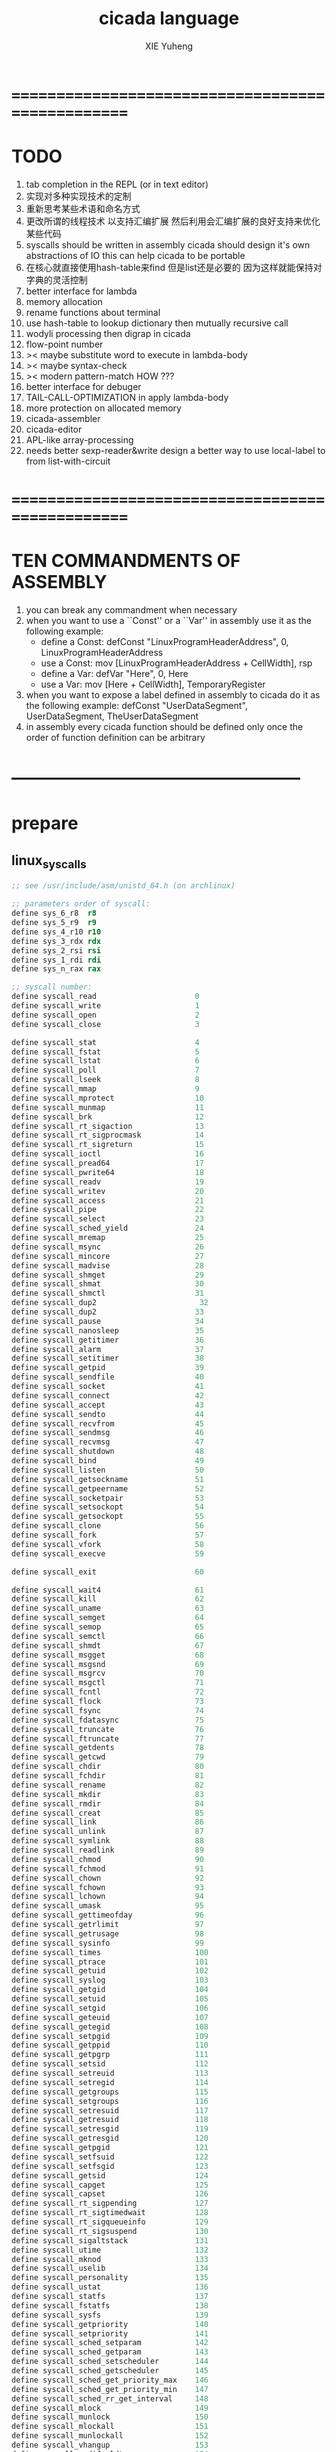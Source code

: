 #+TITLE: cicada language
#+AUTHOR: XIE Yuheng
#+EMAIL: xyheme@gmail.com


* ==================================================
* TODO
  1. tab completion in the REPL
     (or in text editor)
  2. 实现对多种实现技术的定制
  3. 重新思考某些术语和命名方式   
  4. 更改所谓的线程技术
     以支持汇编扩展
     然后利用会汇编扩展的良好支持来优化某些代码
  5. syscalls should be written in assembly
     cicada should design it's own abstractions of IO
     this can help cicada to be portable
  6. 在核心就直接使用hash-table来find
     但是list还是必要的
     因为这样就能保持对字典的灵活控制
  7. better interface for lambda
  8. memory allocation
  9. rename functions about terminal
  10. use hash-table to lookup dictionary
      then mutually recursive call
  11. wodyli processing
      then digrap in cicada
  12. flow-point number
  13. >< maybe substitute word to execute in lambda-body
  14. >< maybe syntax-check
  15. >< modern pattern-match  HOW ???
  16. better interface for debuger
  17. TAIL-CALL-OPTIMIZATION in apply lambda-body
  18. more protection on allocated memory
  19. cicada-assembler
  20. cicada-editor
  21. APL-like array-processing
  22. needs better sexp-reader&write
      design a better way
      to use local-label to from list-with-circuit
* ==================================================
* TEN COMMANDMENTS OF ASSEMBLY
  1. you can break any commandment when necessary
  2. when you want to use a ``Const'' or a ``Var'' in assembly
     use it as the following example:
     - define a Const:
       defConst "LinuxProgramHeaderAddress", 0, LinuxProgramHeaderAddress
     - use a Const:
       mov [LinuxProgramHeaderAddress + CellWidth], rsp
     - define a Var:
       defVar "Here",  0, Here
     - use a Var:
       mov [Here + CellWidth], TemporaryRegister
  3. when you want to expose a label defined in assembly to cicada
     do it as the following example:
     defConst "UserDataSegment", UserDataSegment, TheUserDataSegment
  4. in assembly every cicada function should be defined only once
     the order of function definition can be arbitrary
* --------------------------------------------------
* prepare
** linux_syscalls
   #+begin_src fasm :tangle ./play/linux_syscalls.fasm
   ;; see /usr/include/asm/unistd_64.h (on archlinux)
   
   ;; parameters order of syscall:
   define sys_6_r8  r8
   define sys_5_r9  r9
   define sys_4_r10 r10
   define sys_3_rdx rdx
   define sys_2_rsi rsi
   define sys_1_rdi rdi
   define sys_n_rax rax
   
   ;; syscall number:
   define syscall_read                      0
   define syscall_write                     1
   define syscall_open                      2
   define syscall_close                     3
   
   define syscall_stat                      4
   define syscall_fstat                     5
   define syscall_lstat                     6
   define syscall_poll                      7
   define syscall_lseek                     8
   define syscall_mmap                      9
   define syscall_mprotect                  10
   define syscall_munmap                    11
   define syscall_brk                       12
   define syscall_rt_sigaction              13
   define syscall_rt_sigprocmask            14
   define syscall_rt_sigreturn              15
   define syscall_ioctl                     16
   define syscall_pread64                   17
   define syscall_pwrite64                  18
   define syscall_readv                     19
   define syscall_writev                    20
   define syscall_access                    21
   define syscall_pipe                      22
   define syscall_select                    23
   define syscall_sched_yield               24
   define syscall_mremap                    25
   define syscall_msync                     26
   define syscall_mincore                   27
   define syscall_madvise                   28
   define syscall_shmget                    29
   define syscall_shmat                     30
   define syscall_shmctl                    31
   define syscall_dup2                       32
   define syscall_dup2                      33
   define syscall_pause                     34
   define syscall_nanosleep                 35
   define syscall_getitimer                 36
   define syscall_alarm                     37
   define syscall_setitimer                 38
   define syscall_getpid                    39
   define syscall_sendfile                  40
   define syscall_socket                    41
   define syscall_connect                   42
   define syscall_accept                    43
   define syscall_sendto                    44
   define syscall_recvfrom                  45
   define syscall_sendmsg                   46
   define syscall_recvmsg                   47
   define syscall_shutdown                  48
   define syscall_bind                      49
   define syscall_listen                    50
   define syscall_getsockname               51
   define syscall_getpeername               52
   define syscall_socketpair                53
   define syscall_setsockopt                54
   define syscall_getsockopt                55
   define syscall_clone                     56
   define syscall_fork                      57
   define syscall_vfork                     58
   define syscall_execve                    59
   
   define syscall_exit                      60
   
   define syscall_wait4                     61
   define syscall_kill                      62
   define syscall_uname                     63
   define syscall_semget                    64
   define syscall_semop                     65
   define syscall_semctl                    66
   define syscall_shmdt                     67
   define syscall_msgget                    68
   define syscall_msgsnd                    69
   define syscall_msgrcv                    70
   define syscall_msgctl                    71
   define syscall_fcntl                     72
   define syscall_flock                     73
   define syscall_fsync                     74
   define syscall_fdatasync                 75
   define syscall_truncate                  76
   define syscall_ftruncate                 77
   define syscall_getdents                  78
   define syscall_getcwd                    79
   define syscall_chdir                     80
   define syscall_fchdir                    81
   define syscall_rename                    82
   define syscall_mkdir                     83
   define syscall_rmdir                     84
   define syscall_creat                     85
   define syscall_link                      86
   define syscall_unlink                    87
   define syscall_symlink                   88
   define syscall_readlink                  89
   define syscall_chmod                     90
   define syscall_fchmod                    91
   define syscall_chown                     92
   define syscall_fchown                    93
   define syscall_lchown                    94
   define syscall_umask                     95
   define syscall_gettimeofday              96
   define syscall_getrlimit                 97
   define syscall_getrusage                 98
   define syscall_sysinfo                   99
   define syscall_times                     100
   define syscall_ptrace                    101
   define syscall_getuid                    102
   define syscall_syslog                    103
   define syscall_getgid                    104
   define syscall_setuid                    105
   define syscall_setgid                    106
   define syscall_geteuid                   107
   define syscall_getegid                   108
   define syscall_setpgid                   109
   define syscall_getppid                   110
   define syscall_getpgrp                   111
   define syscall_setsid                    112
   define syscall_setreuid                  113
   define syscall_setregid                  114
   define syscall_getgroups                 115
   define syscall_setgroups                 116
   define syscall_setresuid                 117
   define syscall_getresuid                 118
   define syscall_setresgid                 119
   define syscall_getresgid                 120
   define syscall_getpgid                   121
   define syscall_setfsuid                  122
   define syscall_setfsgid                  123
   define syscall_getsid                    124
   define syscall_capget                    125
   define syscall_capset                    126
   define syscall_rt_sigpending             127
   define syscall_rt_sigtimedwait           128
   define syscall_rt_sigqueueinfo           129
   define syscall_rt_sigsuspend             130
   define syscall_sigaltstack               131
   define syscall_utime                     132
   define syscall_mknod                     133
   define syscall_uselib                    134
   define syscall_personality               135
   define syscall_ustat                     136
   define syscall_statfs                    137
   define syscall_fstatfs                   138
   define syscall_sysfs                     139
   define syscall_getpriority               140
   define syscall_setpriority               141
   define syscall_sched_setparam            142
   define syscall_sched_getparam            143
   define syscall_sched_setscheduler        144
   define syscall_sched_getscheduler        145
   define syscall_sched_get_priority_max    146
   define syscall_sched_get_priority_min    147
   define syscall_sched_rr_get_interval     148
   define syscall_mlock                     149
   define syscall_munlock                   150
   define syscall_mlockall                  151
   define syscall_munlockall                152
   define syscall_vhangup                   153
   define syscall_modify_ldt                154
   define syscall_pivot_root                155
   define syscall__sysctl                   156
   define syscall_prctl                     157
   define syscall_arch_prctl                158
   define syscall_adjtimex                  159
   define syscall_setrlimit                 160
   define syscall_chroot                    161
   define syscall_sync                      162
   define syscall_acct                      163
   define syscall_settimeofday              164
   define syscall_mount                     165
   define syscall_umount2                   166
   define syscall_swapon                    167
   define syscall_swapoff                   168
   define syscall_reboot                    169
   define syscall_sethostname               170
   define syscall_setdomainname             171
   define syscall_iopl                      172
   define syscall_ioperm                    173
   define syscall_create_module             174
   define syscall_init_module               175
   define syscall_delete_module             176
   define syscall_get_kernel_syms           177
   define syscall_query_module              178
   define syscall_quotactl                  179
   define syscall_nfsservctl                180
   define syscall_getpmsg                   181
   define syscall_putpmsg                   182
   define syscall_afs_syscall               183
   define syscall_tuxcall                   184
   define syscall_security                  185
   define syscall_gettid                    186
   define syscall_readahead                 187
   define syscall_setxattr                  188
   define syscall_lsetxattr                 189
   define syscall_fsetxattr                 190
   define syscall_getxattr                  191
   define syscall_lgetxattr                 192
   define syscall_fgetxattr                 193
   define syscall_listxattr                 194
   define syscall_llistxattr                195
   define syscall_flistxattr                196
   define syscall_removexattr               197
   define syscall_lremovexattr              198
   define syscall_fremovexattr              199
   define syscall_tkill                     200
   define syscall_time                      201
   define syscall_futex                     202
   define syscall_sched_setaffinity         203
   define syscall_sched_getaffinity         204
   define syscall_set_thread_area           205
   define syscall_io_setup                  206
   define syscall_io_destroy                207
   define syscall_io_getevents              208
   define syscall_io_submit                 209
   define syscall_io_cancel                 210
   define syscall_get_thread_area           211
   define syscall_lookup_dcookie            212
   define syscall_epoll_create              213
   define syscall_epoll_ctl_old             214
   define syscall_epoll_wait_old            215
   define syscall_remap_file_pages          216
   define syscall_getdents64                217
   define syscall_set_tid_address           218
   define syscall_restart_syscall           219
   define syscall_semtimedop                220
   define syscall_fadvise64                 221
   define syscall_timer_create              222
   define syscall_timer_settime             223
   define syscall_timer_gettime             224
   define syscall_timer_getoverrun          225
   define syscall_timer_delete              226
   define syscall_clock_settime             227
   define syscall_clock_gettime             228
   define syscall_clock_getres              229
   define syscall_clock_nanosleep           230
   define syscall_exit_group                231
   define syscall_epoll_wait                232
   define syscall_epoll_ctl                 233
   define syscall_tgkill                    234
   define syscall_utimes                    235
   define syscall_vserver                   236
   define syscall_mbind                     237
   define syscall_set_mempolicy             238
   define syscall_get_mempolicy             239
   define syscall_mq_open                   240
   define syscall_mq_unlink                 241
   define syscall_mq_timedsend              242
   define syscall_mq_timedreceive           243
   define syscall_mq_notify                 244
   define syscall_mq_getsetattr             245
   define syscall_kexec_load                246
   define syscall_waitid                    247
   define syscall_add_key                   248
   define syscall_request_key               249
   define syscall_keyctl                    250
   define syscall_ioprio_set                251
   define syscall_ioprio_get                252
   define syscall_inotify_init              253
   define syscall_inotify_add_watch         254
   define syscall_inotify_rm_watch          255
   define syscall_migrate_pages             256
   define syscall_openat                    257
   define syscall_mkdirat                   258
   define syscall_mknodat                   259
   define syscall_fchownat                  260
   define syscall_futimesat                 261
   define syscall_newfstatat                262
   define syscall_unlinkat                  263
   define syscall_renameat                  264
   define syscall_linkat                    265
   define syscall_symlinkat                 266
   define syscall_readlinkat                267
   define syscall_fchmodat                  268
   define syscall_faccessat                 269
   define syscall_pselect6                  270
   define syscall_ppoll                     271
   define syscall_unshare                   272
   define syscall_set_robust_list           273
   define syscall_get_robust_list           274
   define syscall_splice                    275
   define syscall_tee                       276
   define syscall_sync_file_range           277
   define syscall_vmsplice                  278
   define syscall_move_pages                279
   define syscall_utimensat                 280
   define syscall_epoll_pwait               281
   define syscall_signalfd                  282
   define syscall_timerfd_create            283
   define syscall_eventfd                   284
   define syscall_fallocate                 285
   define syscall_timerfd_settime           286
   define syscall_timerfd_gettime           287
   define syscall_accept4                   288
   define syscall_signalfd4                 289
   define syscall_eventfd2                  290
   define syscall_epoll_create1             291
   define syscall_dup3                      292
   define syscall_pipe2                     293
   define syscall_inotify_init1             294
   define syscall_preadv                    295
   define syscall_pwritev                   296
   define syscall_rt_tgsigqueueinfo         297
   define syscall_perf_event_open           298
   define syscall_recvmmsg                  299
   define syscall_fanotify_init             300
   define syscall_fanotify_mark             301
   define syscall_prlimit64                 302
   define syscall_name_to_handle_at         303
   define syscall_open_by_handle_at         304
   define syscall_clock_adjtime             305
   define syscall_syncfs                    306
   define syscall_sendmmsg                  307
   define syscall_setns                     308
   define syscall_getcpu                    309
   define syscall_process_vm_readv          310
   define syscall_process_vm_writev         311
   define syscall_kcmp                      312
   define syscall_finit_module              313
   
   
   STDIN  = 0
   STDOUT = 1
   STDERR = 2
   
   open_read         = 0
   open_write        = 1
   open_readAndWrite = 2
   
   open_creat      = 0100o
   open_rewrite    = 1000o ;; rewrite if file exist
   open_append     = 2000o
   
   open_excl       = 0200o ;; ensure that THIS call creates the file
   open_noctty     = 0400o
   open_nonblock   = 4000o
   open_nondelay   = open_nonblock
   open_sync       = 10000o
   open_async      = 20000o
   open_direct     = 40000o
       ;; to minimize cache effects of the I/O to and from this file.
   open_largefile  = 100000o
   open_directory  = 200000o
   open_nofollow   = 400000o ;; If pathname is a symbolic link, then the open fails.
   #+end_src
** include
   #+begin_src fasm :tangle ./play/cicada.fasm
   include "./linux_syscalls.fasm"
   #+end_src
** equ
   #+begin_src fasm :tangle ./play/cicada.fasm
   ;; in fasm, ``dup'' is a reserved word
   dup equ duplicate
   ;; 64-bits
   xx equ dq
   CellWidth equ 8
   #+end_src
** format header and entry
   #+begin_src fasm :tangle ./play/cicada.fasm
   format elf64 executable 3
   entry cicada_begin
   #+end_src
** registers & pop & push
   #+begin_src fasm :tangle ./play/cicada.fasm
   ;define CellWidth 8 ;; (unit : byte)
   
   ;; if you want to extend cicada in assembly,
   ;; the following four registers must not be used
   ;; =================================
   define NextWordPointer      r15
   define ReturnStackPointer   r14
   define ArgumtStackPointer   r13
   define GreyPairStackPointer r12
   ;; =================================
   
   define ExplainerPointer     rax
   define TemporaryRegister    r11
   define TemporaryRegister2   r10
   
   
   ;; ``ReturnStackPointer'' always stores the address of TOC (top-of-stack),
   ;; NOT the address of first-free-place in the stack
   
   ;; macro pushReturnStack Register {
   ;;    sub ReturnStackPointer, CellWidth
   ;;    mov [ReturnStackPointer], Register
   ;;    }
   ;; macro popReturnStack Register {
   ;;    mov Register, [ReturnStackPointer]
   ;;    add ReturnStackPointer, CellWidth
   ;;    }
   
   ;;;; can't use the following macro
   ;;;; do not know why ...
   ;; macro pushArgumtStack Register {
   ;;    sub ArgumtStackPointer, CellWidth
   ;;    mov [ArgumtStackPointer], Register
   ;;    }
   ;; macro popArgumtStack Register {
   ;;    mov Register, [ArgumtStackPointer]
   ;;    add ArgumtStackPointer, CellWidth
   ;;    }
   
   
   
   macro pushReturnStack Register {
      lea ReturnStackPointer, [ReturnStackPointer - CellWidth]
      mov [ReturnStackPointer], Register
      }
   macro popReturnStack Register {
      mov Register, [ReturnStackPointer]
      lea ReturnStackPointer, [ReturnStackPointer + CellWidth]
      }
   
   macro pushArgumtStack Register {
      lea ArgumtStackPointer, [ArgumtStackPointer - CellWidth]
      mov [ArgumtStackPointer], Register
      }
   macro popArgumtStack Register {
      mov Register, [ArgumtStackPointer]
      lea ArgumtStackPointer, [ArgumtStackPointer + CellWidth]
      }
   #+end_src
* the dictionary
** note
   1. there are many lexicographers,
      they work together to define words into the dictionary
   2. to create a new word is to use some words to describe the new word,
      and set an explainer to explain the description of the new word.
   3. to define a new word,
      we just need to add the new created word to the dictionary.
   4. when someone try to find a word in the dictionary,
      the explainer of that word explains the word for him
   5. due to the constrain of fasm's syntax,
      the ``names'' of some words varys between fasm and forth
      here are some warnings:
      1) for syntax sugar :
         defWord ":", readWordListForLexicographer
         defCode "x|swap|xx", xswapxx
         defWord ".", printLittleNumber
      2) for already used label-name :
         defConst "ReturnStackTop", ReturnStackTop, TheReturnStackTop
** *next* & word-types & explainers & execute
   1. every word-type needs a explainer (or elucidator)
   2. a explainer may explain more then one word-types
   #+begin_src fasm :tangle ./play/cicada.fasm
   ;; notations :
   ;; 1. ``the dictionary'' as a datastructure is a single-linked-list
   ;; 2. an entry in ``the dictionary'' is ``a word''
   ;; 3. ``a word'' as a datastructure looks like the following :
   ;;       (unit : CellWidth)
   ;;    ||  1 : name-string-header-which-contains-the-length-of-name-string  ||
   ;;    ||  m : name-string  ||
   ;;    ||  1 : SizeOfFunctionBody  ||
   ;;    ||  1 : identification  ||
   ;;    ||  1 : link  ||
   ;;    ||  1 : type  ||
   ;;    ||  1 : address-of-name-string-header  ||
   ;;    ||  1 : address-of-explainer  ||
   ;;    ||  n : body  ||
   ;; 4. so, I adopt two notations to represent ``a word'' :
   ;;    word[link]      == address in a word where the link is stored
   ;;    word[explainer] == address in a word where the address-of-explainer is stored
   ;;    word[explainer] == address in a word before the function-body
   ;;    word[explainer] == address in a word as the head of a function-body
   
   
   ;; note that:
   ;;   there are only two ways to jump to a explainer
   ;;   1. next
   ;;   2. execute
   
   
   ;; not matter what way you use to set :
   ;;   [ExplainerPointer] == address-of-explainer (of a word you want to jump to)
   ;; then :
   ;;   jmp qword[ExplainerPointer]
   ;; it will works just well !!!
   
   ;; specially, about ``next'',
   ;; the way we use to set :
   ;;   [ExplainerPointer] == address-of-explainer (of a word you want to jump to)
   ;; is to find the address-of-explainer by :
   ;;    NextWordPointer  == an address in a function-body
   ;;   [NextWordPointer] == word-to-jump[explainer]
   ;; so, NextWordPointer is all that ``next'' needed
   ;; set [NextWordPointer] == word-to-jump[explainer]  correctly
   ;; then call ``next''
   ;; it will works just well !!!
   
   
   ;; 1. this ``next'' do tail-call-optimization
   ;; 2. in the following FASM marco, anonymous label of FASM is used
   ;;    (of course, label in marco must be anonymous !)
   ;;    hence, when using anonymous labels in assembly,
   ;;    they can not across ``next'' !
   
   
   ;; macro next {
   ;;    ;== NEED:
   ;;    ;==     NextWordPointer  points at an address in a function-body
   ;;    ;==    [NextWordPointer] == word-to-jump[explainer]
   ;;    ;== CHNG:
   ;;    ;==     NextWordPointer  points at next address in a function-body
   ;;    ;==    [NextWordPointer] == new-word-to-jump[explainer]
   ;;    ;==     ExplainerPointer  points at the address in a word
   ;;    ;==                      where the address-of-explainer is stored
   ;;    ;==    [ExplainerPointer] == address-of-explainer (of word-to-jump)
   ;;    mov ExplainerPointer, [NextWordPointer]
   ;;    add NextWordPointer, CellWidth
   ;;    ;; why not: cmp qword[NextWordPointer], Exit  ???
   ;;    cmp dword[NextWordPointer], Exit
   ;;    ;-- IF: [NextWordPointer] =/= Exit
   ;;    jne @f
   ;;    ;-- EL: [NextWordPointer] == Exit
   ;;    popReturnStack NextWordPointer
   ;; @@:
   ;;    jmp qword[ExplainerPointer]
   ;;    }
   ;;    ;; maybe need more optimization,
   ;;    ;; for the above ``popReturnStack NextWordPointer'' may be
   ;;    ;; followed by ``pushReturnStack NextWordPointer'' (in explainFunctionBody)
   
   
   
   
   macro next {
     mov ExplainerPointer, [NextWordPointer]
     add NextWordPointer, CellWidth
     ;; mov TemporaryRegister2, Exit
     ;; cmp qword[NextWordPointer], TemporaryRegister2
     cmp dword[NextWordPointer], Exit
     je @f
     cmp dword[NextWordPointer], 已矣
     je @f
     jmp qword[ExplainerPointer]
   @@:
     popReturnStack NextWordPointer
     jmp qword[ExplainerPointer]
     }
   
   
   
   
   ;; initial Link to point to NULL
   Link = 0
   
   
   ;; example of macro expanding :
   ;; defWord "double", double
   ;;    xx dup
   ;;    xx plus
   ;;    xx Exit
   ;; ==expand to==>
   ;; WordStringHeaderOfdouble:
   ;;         xx (EndOfdouble - WordStringOfdouble)
   ;; WordStringOfdouble:
   ;;         db "double"
   ;; EndOfWordStringOfdouble:
   ;; LinkOfdouble:
   ;;         xx Link
   ;;         Link = LinkOfdouble
   ;; TypeOfdouble:
   ;;         xx 0
   ;; AddressOfWordStringHeaderOfdouble:
   ;;         xx WordStringHeaderOfdouble
   ;; double:
   ;;         xx explainFunctionBody
   ;;         xx dup
   ;;         xx plus
   ;;         xx Exit
   
   
   macro defWord WordString, Word {
   segment readable writeable
   ;;--------------------------------------
   WordStringHeaderOf#Word:
           xx (EndOfWordStringOf#Word - WordStringOf#Word)
   ;;--------------------------------------
   WordStringOf#Word:
           db WordString
   EndOfWordStringOf#Word:
   ;;--------------------------------------
   SizeOfFunctionBodyOf#Word:
           xx (EndOfFunctionBodyOf#Word - Word)/8 - 1
   ;;--------------------------------------
   IdentificationOf#Word:
           xx IdentificationOf#Word
   ;;--------------------------------------
   LinkOf#Word:
           xx Link
           Link = LinkOf#Word
   ;;--------------------------------------
   TypeOf#Word:
           xx 0
   ;;--------------------------------------
   AddressOfWordStringHeaderOf#Word:
           xx WordStringHeaderOf#Word
   ;;======================================
   Word:   xx explainFunctionBody
   ;;--------------------------------------
           ;; here follows a list of word[explainer]
           }
   macro defWordEnd Word {
   EndOfFunctionBodyOf#Word:
   }
   
   
   ;; 1. if ``next'' meet ``Exit'',
   ;;    ``next'' will ``popReturnStack NextWordPointer''
   ;; 2. on the other hand,
   ;;    explainFunctionBody is the only explainer
   ;;    who ``pushReturnStack NextWordPointer''
   ;; 3. so, it is these two functions, ``next'' and ``explainFunctionBody'',
   ;;    which handle the nested function calls
   segment readable executable
   explainFunctionBody:
      ;== SAVE:
      ;==     NextWordPointer  points at an old address in a function-body
      ;==    [NextWordPointer] == old-word-to-jump[explainer]
      ;== NEED:
      ;==    ExplainerPointer == current-word[explainer]
      ;==        this value can be used to calculate
      ;==        the address in a word where the function-body is stored
      ;== CHNG:
      ;==    [ExplainerPointer] == new-word-to-jump[explainer]
      ;==    [NextWordPointer] == new-word-to-jump[explainer]
      pushReturnStack NextWordPointer
      ;; to calculate the address in a word where the function-body is stored
      ;; this address is as an ``argumt'' of explainFunctionBody
      add ExplainerPointer, CellWidth
      mov NextWordPointer, ExplainerPointer
      next
   
   
   
   ;; assembly code have no explainer
   macro defCode WordString, Word {
   segment readable writeable
   ;;--------------------------------------
   WordStringHeaderOf#Word:
           xx (EndOfWordStringOf#Word - WordStringOf#Word)
   ;;--------------------------------------
   WordStringOf#Word:
           db WordString
   EndOfWordStringOf#Word:
   ;;--------------------------------------
   IdentificationOf#Word:
           xx IdentificationOf#Word
   ;;--------------------------------------
   LinkOf#Word:
           xx Link
           Link = LinkOf#Word
   ;;--------------------------------------
   TypeOf#Word:
           xx 0
   ;;--------------------------------------
   AddressOfWordStringHeaderOf#Word:
           xx WordStringHeaderOf#Word
   ;;======================================
   Word:   xx AssemblerCodeOf#Word
   ;;--------------------------------------
   segment readable executable
   AssemblerCodeOf#Word:
           ;; here follows the assembly code
           }
   
   
   
   
   defCode "execute", execute
     ;; ( word[address of explainer] -- )
     popArgumtStack ExplainerPointer
     jmp qword[ExplainerPointer]
   
   ;; not matter what way you use to set :
   ;;   [ExplainerPointer] == address-of-explainer (of a word you want to jump to)
   ;; then :
   ;;   jmp qword[ExplainerPointer]
   ;; it will works just well !!!
   
   
   
   macro defVar WordString, InitialValue, Word {
   segment readable writeable
   ;;--------------------------------------
   WordStringHeaderOf#Word:
           xx (EndOfWordStringOf#Word - WordStringOf#Word)
   ;;--------------------------------------
   WordStringOf#Word:
           db WordString
   EndOfWordStringOf#Word:
   ;;--------------------------------------
   IdentificationOf#Word:
           xx IdentificationOf#Word
   ;;--------------------------------------
   LinkOf#Word:
           xx Link
           Link = LinkOf#Word
   ;;--------------------------------------
   TypeOf#Word:
           xx 0
   ;;--------------------------------------
   AddressOfWordStringHeaderOf#Word:
           xx WordStringHeaderOf#Word
   ;;======================================
   Word:   xx explainVar
   ;;--------------------------------------
           xx InitialValue
   ;;--------------------------------------
           }
   
   
   segment readable executable
   explainVar:
      ;; ( -- address )
      add ExplainerPointer, CellWidth
      pushArgumtStack ExplainerPointer
      next
   
   
   
   macro defConst WordString, InitialValue, Word {
   segment readable writeable
   ;;--------------------------------------
   WordStringHeaderOf#Word:
           xx (EndOfWordStringOf#Word - WordStringOf#Word)
   ;;--------------------------------------
   WordStringOf#Word:
           db WordString
   EndOfWordStringOf#Word:
   ;;--------------------------------------
   IdentificationOf#Word:
           xx IdentificationOf#Word
   ;;--------------------------------------
   LinkOf#Word:
           xx Link
           Link = LinkOf#Word
   ;;--------------------------------------
   TypeOf#Word:
           xx 0
   ;;--------------------------------------
   AddressOfWordStringHeaderOf#Word:
           xx WordStringHeaderOf#Word
   ;;======================================
   Word:   xx explainConst
   ;;--------------------------------------
           xx InitialValue
   ;;--------------------------------------
           }
   
   segment readable executable
   explainConst:
      ;; ( -- value )
      add ExplainerPointer, CellWidth
      mov TemporaryRegister, [ExplainerPointer]
      pushArgumtStack TemporaryRegister
      next
   
   
   
   
   ;; in stack:
   ;;   string[address, length]
   ;; in memory:
   ;;   ||  1 : length  ||
   ;;   ||  n : string  ||
   macro defConstString WordString, ConstStringValue, Word {
   segment readable writeable
   ;;--------------------------------------
   WordStringHeaderOf#Word:
           xx (EndOfWordStringOf#Word - WordStringOf#Word)
   ;;--------------------------------------
   WordStringOf#Word:
           db WordString
   EndOfWordStringOf#Word:
   ;;--------------------------------------
   IdentificationOf#Word:
           xx IdentificationOf#Word
   ;;--------------------------------------
   LinkOf#Word:
           xx Link
           Link = LinkOf#Word
   ;;--------------------------------------
   TypeOf#Word:
           xx 0
   ;;--------------------------------------
   AddressOfWordStringHeaderOf#Word:
           xx WordStringHeaderOf#Word
   ;;======================================
   Word:   xx explainConstString
   ;;--------------------------------------
           xx (EndOfConstStringValueOf#Word - ConstStringValueOf#Word)
   ;;--------------------------------------
   ConstStringValueOf#Word:
           db ConstStringValue
   EndOfConstStringValueOf#Word:
   ;;--------------------------------------
           }
   
   
   segment readable executable
   explainConstString:
      ;; ( -- string[address, length] )
      add ExplainerPointer, CellWidth
      mov TemporaryRegister, [ExplainerPointer]
      add ExplainerPointer, CellWidth
      pushArgumtStack ExplainerPointer
      pushArgumtStack TemporaryRegister
      next
   
   
   
   ;; the following Exit helps tail-call-optimization
   ;; it just let you decide where is the end of FunctionBody
   ;; in a FunctionBody, the ``Exit'' as a word will never be called
   defConst "Exit", Exit, Exit
   ;; (* so, the following numbers are the same :
   ;;   Exit
   ;;   readWord Exit find wordLinkToWordExplainer
   ;;   *)
   
   ;; the following is the chinese version of ``Exit''
   defConst "已矣", 已矣, 已矣
   
   defConst "FunctionBodyExplainer", explainFunctionBody, FunctionBodyExplainer
   defConst "VarExplainer",          explainVar,          VarExplainer
   defConst "ConstExplainer",        explainConst,        ConstExplainer
   defConst "ConstStringExplainer",  explainConstString,  ConstStringExplainer
   #+end_src
** Var
   #+begin_src fasm :tangle ./play/cicada.fasm
   defVar "Base", 10, Base
   defVar "Here",  0, Here
   
   defVar "FirstWordInDictionary", LinkOfTheLatestWordInAssembly , FirstWordInDictionary
   ;; note that:
   ;;   the above is LinkOfTheLatestWordInThisFile
   ;;   NOT TheLatestWordInThisFile
   #+end_src
** Const
   #+begin_src fasm :tangle ./play/cicada.fasm
   defConst "CellWidth", CellWidth, TheCellWidth
   
   defConst "Zero",  0, Zero
   defConst "One",   1, One
   defConst "Two",   2, Two
   defConst "Three", 3, Three
   defConst "Four",  4, Four
   defConst "Five",  5, Five
   defConst "Six",   6, Six
   defConst "Seven", 7, Seven
   defConst "Eight", 8, Eight
   defConst "Nine",  9, Nine
   defConst "Ten",  10, Ten
   
   defConst "False", 0, False
   defConst "True",  1, True
   
   defConst "BinBase", 2,  BinBase
   defConst "OctBase", 8,  OctBase
   defConst "DecBase", 10, DecBase
   defConst "HexBase", 16, HexBase
   defConst "AphBase", 36, AphBase
   ;; test:
   ;; BinBase Base save
   ;; 101 011 bitwiseAnd . (* 1 *)
   ;; 101 bitwiseInvert 011 bitwiseInvert bitwiseOr bitwiseInvert . (* 1 *)
   ;; DecBase Base save
   #+end_src
** primitive functions
*** stack processing
**** note
     1. ``two'' as a prefix
        likes a map to a list (the stack)
     2. ``two'' as a postfix
        likes a argument
**** drop & dup
     #+begin_src fasm :tangle ./play/cicada.fasm
     defCode "drop", drop
        ;; (* a -- *)
        popArgumtStack rax
        next
     
     defCode "drop2", drop2
        ;; (* a b -- *)
        popArgumtStack rax
        popArgumtStack rax
        next
     
     defCode "dup", dup
        ;; (* a -- a a *)
        mov  rax, [ArgumtStackPointer]
        pushArgumtStack rax
        next
     
     defCode "dup2", dup2
        ;; (* a b -- a b a b *)
        mov  rbx, [ArgumtStackPointer]
        mov  rax, [ArgumtStackPointer + CellWidth]
        pushArgumtStack rax
        pushArgumtStack rbx
        next
     #+end_src
**** over
     #+begin_src fasm :tangle ./play/cicada.fasm
     defCode "over", over
        ;; (* a b -- a b | a *)
        mov  rax, [ArgumtStackPointer + CellWidth]
        pushArgumtStack rax
        next
     
     defCode "x|over|xx", xoverxx
        ;; (* a | b c -- a | b c | a *)
        mov  rax, [ArgumtStackPointer + (2 * CellWidth)]
        pushArgumtStack rax
        next
     
     defCode "xx|over|x", xxoverx
        ;; (* a b | c -- a b | c | a b *)
        mov  rax, [ArgumtStackPointer + (2 * CellWidth)]
        pushArgumtStack rax
        mov  rax, [ArgumtStackPointer + (2 * CellWidth)] ;; not (1 * CellWidth)
        pushArgumtStack rax
        next
     
     defCode "xx|over|xx", xxoverxx
        ;; (* a b | c d -- a b | c d | a b *)
        mov  rax, [ArgumtStackPointer + (3 * CellWidth)]
        pushArgumtStack rax
        mov  rax, [ArgumtStackPointer + (3 * CellWidth)] ;; not (2 * CellWidth)
        pushArgumtStack rax
        next
     
     defCode "x|over|xxx", xoverxxx
        ;; (* a | b c d -- a | b c d | a *)
        mov  rax, [ArgumtStackPointer + (3 * CellWidth)]
        pushArgumtStack rax
        next
     
     defCode "xx|over|xxxx", xxoverxxxx
        ;; (* a b | c d e f -- a b | c d e f | a b *)
        mov  rax, [ArgumtStackPointer + (5 * CellWidth)]
        pushArgumtStack rax
        mov  rax, [ArgumtStackPointer + (5 * CellWidth)] ;; not (4 * CellWidth)
        pushArgumtStack rax
        next
     #+end_src
**** tuck
     #+begin_src fasm :tangle ./play/cicada.fasm
     defCode "tuck", tuck
        ;; (* a b -- b | a b *)
        popArgumtStack rbx
        popArgumtStack rax
        pushArgumtStack rbx
        pushArgumtStack rax
        pushArgumtStack rbx
        next
     
     defCode "x|tuck|xx", xtuckxx
        ;; (* a | b c -- b c | a | b c *)
        popArgumtStack rcx
        popArgumtStack rbx
        popArgumtStack rax
        pushArgumtStack rbx
        pushArgumtStack rcx
        pushArgumtStack rax
        pushArgumtStack rbx
        pushArgumtStack rcx
        next
     
     defCode "xx|tuck|x", xxtuckx
        ;; (* a b | c -- c | a b | c *)
        popArgumtStack rcx
        popArgumtStack rbx
        popArgumtStack rax
        pushArgumtStack rcx
        pushArgumtStack rax
        pushArgumtStack rbx
        pushArgumtStack rcx
        next
     
     defCode "xx|tuck|xx", xxtuckxx
        ;; (* a b | c d -- c d | a b | c d *)
        popArgumtStack rdx
        popArgumtStack rcx
        popArgumtStack rbx
        popArgumtStack rax
        pushArgumtStack rcx
        pushArgumtStack rdx
        pushArgumtStack rax
        pushArgumtStack rbx
        pushArgumtStack rcx
        pushArgumtStack rdx
        next
     
     defCode "xxx|tuck|x", xxxtuckx
        ;; (* a b c | d -- d | a b c | d *)
        popArgumtStack rdx
        popArgumtStack rcx
        popArgumtStack rbx
        popArgumtStack rax
        pushArgumtStack rdx
        pushArgumtStack rax
        pushArgumtStack rbx
        pushArgumtStack rcx
        pushArgumtStack rdx
        next
     #+end_src
**** swap
     #+begin_src fasm :tangle ./play/cicada.fasm
     defCode "swap", swap
        ;; (* a b -- b a *)
        popArgumtStack rbx
        popArgumtStack rax
        pushArgumtStack rbx
        pushArgumtStack rax
        next
     
     defCode "x|swap|xx", xswapxx
        ;; (* a | b c -- b c | a *)
        popArgumtStack rcx
        popArgumtStack rbx
        popArgumtStack rax
        pushArgumtStack rbx
        pushArgumtStack rcx
        pushArgumtStack rax
        next
     
     defCode "xx|swap|x", xxswapx
        ;; (* a b | c -- c | a b *)
        popArgumtStack rcx
        popArgumtStack rbx
        popArgumtStack rax
        pushArgumtStack rcx
        pushArgumtStack rax
        pushArgumtStack rbx
        next
     
     defCode "x|swap|xxx", xswapxxx
        ;; (* a | b c d -- b c d | a *)
        popArgumtStack rdx
        popArgumtStack rcx
        popArgumtStack rbx
        popArgumtStack rax
        pushArgumtStack rbx
        pushArgumtStack rcx
        pushArgumtStack rdx
        pushArgumtStack rax
        next
     
     defCode "xxx|swap|x", xxxswapx
        ;; (* a b c | d -- d | a b c *)
        popArgumtStack rdx
        popArgumtStack rcx
        popArgumtStack rbx
        popArgumtStack rax
        pushArgumtStack rdx
        pushArgumtStack rax
        pushArgumtStack rbx
        pushArgumtStack rcx
        next
     
     defCode "xx|swap|xx", xxswapxx
        ;; (* a b | c d -- c d | a b *)
        popArgumtStack rdx
        popArgumtStack rcx
        popArgumtStack rbx
        popArgumtStack rax
        pushArgumtStack rcx
        pushArgumtStack rdx
        pushArgumtStack rax
        pushArgumtStack rbx
        next
     
     
     defCode "x|swap|xxxx", xswapxxxx
        ;; (* a | b c d e -- b c d e | a *)
        popArgumtStack r8 ;; e
        popArgumtStack rdx
        popArgumtStack rcx
        popArgumtStack rbx
        popArgumtStack rax
        pushArgumtStack rbx
        pushArgumtStack rcx
        pushArgumtStack rdx
        pushArgumtStack r8 ;; e
        pushArgumtStack rax
        next
     
     defCode "xxxx|swap|x", xxxxswapx
        ;; (* a b c d | e --  e | a b c d *)
        popArgumtStack r8 ;; e
        popArgumtStack rdx
        popArgumtStack rcx
        popArgumtStack rbx
        popArgumtStack rax
        pushArgumtStack r8 ;; e
        pushArgumtStack rax
        pushArgumtStack rbx
        pushArgumtStack rcx
        pushArgumtStack rdx
        next
     
     
     defCode "xx|swap|xxxx", xxswapxxxx
        ;; (* a b | c d e f -- c d e f | a b *)
        popArgumtStack r9 ;; f
        popArgumtStack r8 ;; e
        popArgumtStack rdx
        popArgumtStack rcx
        popArgumtStack rbx
        popArgumtStack rax
        pushArgumtStack rcx
        pushArgumtStack rdx
        pushArgumtStack r8 ;; e
        pushArgumtStack r9 ;; f
        pushArgumtStack rax
        pushArgumtStack rbx
        next
     
     defCode "xxxx|swap|xx", xxxxswapxx
        ;; (* a b c d | e f --  e f | a b c d *)
        popArgumtStack r9 ;; f
        popArgumtStack r8 ;; e
        popArgumtStack rdx
        popArgumtStack rcx
        popArgumtStack rbx
        popArgumtStack rax
        pushArgumtStack r8 ;; e
        pushArgumtStack r9 ;; f
        pushArgumtStack rax
        pushArgumtStack rbx
        pushArgumtStack rcx
        pushArgumtStack rdx
        next
     #+end_src
**** ohters
     #+begin_src fasm :tangle ./play/cicada.fasm
     defCode "|123->321|", abcTOcba
        popArgumtStack rax
        popArgumtStack rbx
        popArgumtStack rcx
        pushArgumtStack rax
        pushArgumtStack rbx
        pushArgumtStack rcx
        next
     #+end_src
*** fixnum
#+begin_src fasm :tangle ./play/cicada.fasm
defCode "add1", add1
   ;; (* n -- n+1 *)
   inc qword[ArgumtStackPointer]
   next

defCode "add2", add2
   ;; (* n -- n+1 *)
   add qword[ArgumtStackPointer], 2
   next

defCode "add3", add3
   ;; (* n -- n+1 *)
   add qword[ArgumtStackPointer], 3
   next

defCode "add4", add4
   ;; (* n -- n+4 *)
   add qword[ArgumtStackPointer], 4
   next

defCode "add8", add8
   ;; (* n -- n+8 *)
   add qword[ArgumtStackPointer], 8
   next


defCode "sub1", sub1
   ;; (* n -- n-1 *)
   dec qword[ArgumtStackPointer]
   next

defCode "sub2", sub2
   ;; (* n -- n-1 *)
   sub qword[ArgumtStackPointer], 2
   next

defCode "sub3", sub3
   ;; (* n -- n-1 *)
   sub qword[ArgumtStackPointer], 3
   next

defCode "sub4", sub4
   ;; (* n -- n-4 *)
   sub qword[ArgumtStackPointer], 4
   next

defCode "sub8", sub8
   ;; (* n -- n-8 *)
   sub qword[ArgumtStackPointer], 8
   next


defCode "+", addition
   ;; (* a b -- a+b *)
   popArgumtStack rax
   add qword[ArgumtStackPointer], rax
   next

defCode "-", subtraction
   ;; (* a b -- a-b *)
   popArgumtStack rax
   sub qword[ArgumtStackPointer], rax
   next

defCode "*", multiple
   ;; (* a b -- a*b *)
   popArgumtStack  rbx ;; 2ed arg
   popArgumtStack  rax ;; 1st arg
   imul rbx, rax
   ;; imul will ignore overflow
   ;; when there are two registers as arg
   ;; imul will save the result into the first register
   pushArgumtStack rbx
   next

defCode "mod/", divmod
   ;; (* a, b -- a mod b, a/b *)
   ;; (* dividend, divisor -- remainder, quotient *)
   ;; the arg of idiv is divisor
   ;; the lower half of dividend is taken from rax
   ;; the upper half of dividend is taken from rdx
   xor  rdx, rdx   ;; high-part of dividend is not used
   popArgumtStack  rbx ;; 2ed arg
   popArgumtStack  rax ;; 1st arg
   idiv rbx
   ;; the remainder is stored in rdx
   ;; the quotient  is stored in rax
   pushArgumtStack rdx ;; remainder
   pushArgumtStack rax ;; quotient
   next
#+end_src
*** memory
#+begin_src fasm :tangle ./play/cicada.fasm
;; ``save'' and ``fetch'' default to a CellWidth (== 8 bytes)
;; the rule of ``fetch2'' and so on are:
;;   in memory:
;;     ||  1 : value-1  ||
;;     ||  1 : value-2  ||
;;     ||  1 : value-3  ||
;;     ...
;;   on stack:
;;     [ ... , value-3, value-2, value-1]
;; of course we have:
;;   fetch2 : memory=copy=>stack
;;   save2  : stack->memory

defCode "save", save
   ;; ( value, address -- )
   popArgumtStack rbx
   popArgumtStack rax
   mov qword[rbx], rax
   next

defCode "save2", save2
   ;; ( value-2, value-1, address -- )
   popArgumtStack rbx
   popArgumtStack rax
   mov qword[rbx], rax
   popArgumtStack rax
   mov qword[rbx + CellWidth], rax
   next



defCode "fetch", fetch
   ;; ( address -- value )
   popArgumtStack  rbx
   mov rax, qword[rbx]
   pushArgumtStack rax
   next

defCode "fetch2", fetch2
   ;; ( address -- value-1, value-2 )
   popArgumtStack  rbx
   mov rax, qword[rbx + CellWidth]
   pushArgumtStack rax
   mov rax, qword[rbx]
   pushArgumtStack rax
   next



defCode "addSave", addSave
   ;; ( number to add, address -- )
   popArgumtStack rbx
   popArgumtStack rax
   add qword[rbx], rax
   next

defCode "subSave", subSave
   ;; ( number to add, address -- )
   popArgumtStack rbx
   popArgumtStack rax
   sub qword[rbx], rax
   next



defCode "saveByte", saveByte
   ;; ( value, address -- )
   popArgumtStack rbx
   popArgumtStack rax
   mov byte[rbx], al
   next

defCode "fetchByte", fetchByte
   ;; ( address -- value )
   popArgumtStack rbx
   xor rax, rax
   mov al, byte[rbx]
   pushArgumtStack rax
   next




defCode "copyByte", copyByte
   ;; ( source address, destination address --
   ;;   source address + 1, destination address + 1 )
   mov rbx, [ArgumtStackPointer + CellWidth] ;; source address
   mov al,  byte[rbx]                        ;; get a char from source address
   popArgumtStack rdi                        ;; destination address
   stosb                                     ;; copy to destination
   pushArgumtStack rdi                       ;; destination address is incremented by stosb
   inc qword[ArgumtStackPointer + CellWidth] ;; increment source address
   next

defCode "copyByteString", copyByteString
   ;; ( source address, destination address, length -- )
   popArgumtStack rcx
   popArgumtStack rdi
   popArgumtStack rsi
   rep movsb
   next
#+end_src
*** string
#+begin_src fasm :tangle ./play/cicada.fasm
;; return false when length == 0
defCode "compareString?", compareString?
   ;; (* address of string-1, address of string-2, length -- True or False *)
   popArgumtStack rcx
   popArgumtStack rdi
   popArgumtStack rsi
   repe cmpsb
   sete al
   movzx rax, al
   pushArgumtStack rax
   next


defWord "equalString?", equalString?
   ;; (* string-1[address-1, length-1], string-2[address-2, length-2]
   ;;   -- True or False *)
   xx xoverxx, equal?, false?branch, 4
   xx swap, compareString?, Exit
   xx drop, drop, drop, False
   xx Exit
defWordEnd equalString?
#+end_src
*** predicates
1. 0 as False
   1 as True
2. there can not be bool-type in low-level forth-like-language
3. ``notFalse?'' is NOT ``true?''
4. ``false?'' is ``zero?''
   ``true?'' is ``one?''
#+begin_src fasm :tangle ./play/cicada.fasm
defCode "==", equal?
   popArgumtStack rbx
   popArgumtStack rax
   cmp   rbx, rax
   sete  al
   movzx rax, al
   pushArgumtStack rax
   next

defCode "=/=", notEqual?
   popArgumtStack rbx
   popArgumtStack rax
   cmp   rbx, rax
   setne al
   movzx rax, al
   pushArgumtStack rax
   next

defCode "<", lessThan?
   popArgumtStack rbx
   popArgumtStack rax
   cmp   rax, rbx
   setl  al
   movzx rax, al
   pushArgumtStack rax
   next

defCode ">", greaterThan?
   popArgumtStack   rbx
   popArgumtStack   rax
   cmp   rax, rbx
   setg  al
   movzx rax, al
   pushArgumtStack  rax
   next

defCode "<=", lessOrEqual?
   popArgumtStack rbx
   popArgumtStack rax
   cmp   rax, rbx
   setle al
   movzx rax, al
   pushArgumtStack rax
   next

defCode ">=", greaterOrEqual?
   popArgumtStack rbx
   popArgumtStack rax
   cmp   rax, rbx
   setge al
   movzx rax, al
   pushArgumtStack rax
   next

defCode "zero?", zero?
   popArgumtStack rax
   test  rax,rax
   setz  al
   movzx rax, al
   pushArgumtStack rax
   next

defCode "notZero?", notZero?
   popArgumtStack rax
   test  rax,rax
   setnz al
   movzx rax, al
   pushArgumtStack rax
   next


defWord "one?", one?
   xx One, equal?
   xx Exit
defWordEnd one?

defWord "true?", true?
   xx one?
   xx Exit
defWordEnd true?

defWord "false?", false?
   xx zero?
   xx Exit
defWordEnd false?
#+end_src
*** bitwise operations
1. ``bitwiseAnd'' and ``bitwiseOr'' handle 64 bits value
2. x y bitwiseAnd
   ==
   x bitwiseInvert y bitwiseInvert bitwiseOr bitwiseInvert
#+begin_src fasm :tangle ./play/cicada.fasm
defCode "bitwiseAnd", bitwiseAnd
   ;; ( a, b -- a and b )
   popArgumtStack rbx
   and [ArgumtStackPointer], rbx
   next

defCode "bitwiseOr", bitwiseOr
   ;; ( a, b -- a or b )
   popArgumtStack rbx
   or  [ArgumtStackPointer], rbx
   next

defCode "bitwiseXor", bitwiseXor
   ;; ( a, b -- a xor b )
   popArgumtStack rbx
   xor [ArgumtStackPointer], rbx
   next

defCode "bitwiseInvert", bitwiseInvert
   ;; ( a -- invert a )
   not qword[ArgumtStackPointer]
   next
#+end_src
*** single bit operations
1. offset is of LSB
2. offset in [0, ..., 63]
3. step   in [1, ..., 64]
#+begin_src fasm :tangle ./play/cicada.fasm
;; BT copies a bit from a given register to the carry flag
defCode "fetchBit", fetchBit
   ;; ( fixnum, offset -- bit )
   popArgumtStack rbx
   popArgumtStack rax
   bt rax, rbx
   setc al
   movzx rax, al
   pushArgumtStack rax
   next

defCode "setBit", setBit
   ;; ( fixnum, offset -- fixnum )
   popArgumtStack rbx
   popArgumtStack rax
   bts rax, rbx
   pushArgumtStack rax
   next

defCode "clearBit", clearBit
   ;; ( fixnum, offset -- fixnum )
   popArgumtStack rbx
   popArgumtStack rax
   btr rax, rbx
   pushArgumtStack rax
   next

defCode "invertBit", invertBit
   ;; ( fixnum, offset -- fixnum )
   popArgumtStack rbx
   popArgumtStack rax
   btc rax, rbx
   pushArgumtStack rax
   next



;; "bsf" "bsr"
;; instructions scan a word or double word for first set bit
;; and store the index of this bit into destination operand
;; which must be general register
;; The bit string being scanned is specified by source operand
;; it may be either general register or memory
;; The ZF flag is set if the entire string is zero (no set bits are found)
;; otherwise it is cleared

;; If no set bit is found
;; the value of the destination register is undefined
;; "bsf" scans from low order to high order (starting from bit index zero)
;; "bsr" scans from high order to low order


;; note that:
;; if can not find ``SetBit''
;; the following functions will return -1

defCode "findLowestSetBit", findLowestSetBit
   ;; ( fixnum -- offset )
   popArgumtStack rax
   bsf rax, rax
   jz tryToFindLowestSetBit_But_NoSetBitIsFound
   pushArgumtStack rax
   next
tryToFindLowestSetBit_But_NoSetBitIsFound:
   mov rax, -1
   pushArgumtStack rax
   next

defCode "findHighestSetBit", findHighestSetBit
   ;; ( fixnum -- offset )
   popArgumtStack rax
   bsr rax, rax
   jz tryToFindHighestSetBit_But_NoSetBitIsFound
   pushArgumtStack rax
   next
tryToFindHighestSetBit_But_NoSetBitIsFound:
   mov rax, -1
   pushArgumtStack rax
   next
#+end_src
*** test single bit operations
#+begin_src cicada
BinBase Base save
010
DecBase Base save
dup
  1 fetchBit . (* 1 *)
dup
  2 fetchBit . (* 0 *)
dup
  0 fetchBit . (* 0 *)
drop


BinBase Base save
10
DecBase Base save
dup
  0 setBit . (* 3 *)
dup
  1 setBit . (* 2 *)
dup
  2 setBit . (* 6 *)
drop


BinBase Base save
11
DecBase Base save
dup
  0 clearBit . (* 2 *)
dup
  1 clearBit . (* 1 *)
dup
  2 clearBit . (* 3 *)
drop


BinBase Base save
101
DecBase Base save
dup
  0 invertBit . (* 4 *)
dup
  1 invertBit . (* 7 *)
dup
  2 invertBit . (* 1 *)
drop


BinBase Base save
101
findLowestSetBit . (* 0 *)
101
findHighestSetBit . (* 2 *)
00101010
findLowestSetBit . (* 1 *)
00101010
findHighestSetBit . (* 5 *)
DecBase Base save


BinBase Base save
000000000
findHighestSetBit 111 + . (* 6 *)
000000000
findLowestSetBit 111 + . (* 6 *)
DecBase Base save
#+end_src
*** bits shift & rotate
#+begin_src fasm :tangle ./play/cicada.fasm
;; "shl"
;; shifts the destination operand left
;; by the number of bits specified in the second operand
;; The destination operand can be general register or memory
;; The second operand can be an immediate value or the CL register
;; as bits exit from the left, zeros in from the right
;; The last bit that exited is stored in CF
;; "sal" is a synonym for "shl"
defCode "shiftLeft", shiftLeft
   ;; ( fixnum, step -- fixnum * 2^step )
   popArgumtStack rcx
   shl qword[ArgumtStackPointer], cl
   next

defCode "shiftRight", shiftRight
   ;; ( fixnum, step -- fixnum / 2^step )
   popArgumtStack rcx
   shr qword[ArgumtStackPointer], cl
   next

defCode "shiftRightPreserveSign", shiftRightPreserveSign
   ;; ( fixnum, step -- new fixnum )
   popArgumtStack rcx
   sar qword[ArgumtStackPointer], cl
   next



;; note that:
;; ``double'' is 128 bit value here

;; "shld"
;; shifts bits of the destination operand to the left
;; by the number of bits specified in third operand,
;; while shifting
;; move high order bits from the source operand
;; into the destination operand on the right.
;; The source operand remains unmodified.
;; The destination operand can be a word or double word general register or memory,
;; the source operand must be a general register,
;; third operand can be an immediate value or the CL register.
defCode "doubleShiftLeft", doubleShiftLeft
   ;; ( fixnum-1, fixnum-2, step --
   ;;   new fixnum-1, new fixnum-2 )
   popArgumtStack rcx
   popArgumtStack rax
   shld qword[ArgumtStackPointer], rax, cl
   shl rax, cl
   pushArgumtStack rax
   next


;; "shrd"
;; shifts bits of the destination operand to the right,
;; while shifting
;; move low order bits from the source operand
;; into the destination operand on the left.
;; The source operand remains unmodified.
;; Rules for operands are the same as for the "shld" instruction.
defCode "doubleShiftRight", doubleShiftRight
   ;; ( fixnum-1, fixnum-2, step --
   ;;   new fixnum-1, new fixnum-2 )
   popArgumtStack rcx
   popArgumtStack rbx
   popArgumtStack rax
   shrd rbx, rax, cl
   shr rax, cl
   pushArgumtStack rax
   pushArgumtStack rbx
   next

defCode "doubleShiftRightPreserveSign", doubleShiftRightPreserveSign
   ;; ( fixnum-1, fixnum-2, step --
   ;;   new fixnum-1, new fixnum-2 )
   popArgumtStack rcx
   popArgumtStack rbx
   popArgumtStack rax
   shrd rbx, rax, cl
   sar rax, cl
   pushArgumtStack rax
   pushArgumtStack rbx
   next




defCode "rotateLeft", rotateLeft
   ;; ( fixnum, step -- new fixnum )
   popArgumtStack rcx
   rol qword[ArgumtStackPointer], cl
   next

defCode "rotateRight", rotateRight
   ;; ( fixnum, step -- new fixnum )
   popArgumtStack rcx
   ror qword[ArgumtStackPointer], cl
   next
#+end_src

test:
#+begin_src cicada
BinBase Base save
00100
1 shiftLeft . (* 8 *)
00101
1 shiftRight . (* 2 *)
00100
1 shiftRightPreserveSign . (* 2 *)
-100
1 shiftRightPreserveSign 111 + . (* 5 *)
-101
1 shiftRightPreserveSign 111 + . (* not 5 *) (* but 4 *)
-111
1 shiftRightPreserveSign 111 + . (* not 4 *) (* but 3 *)
-111
10 shiftRightPreserveSign 11 + . (* not 2 *) (* but 1 *)
DecBase Base save



BinBase Base save
10 10
1 doubleShiftLeft . . (* 4 4 *)
11 10
1 doubleShiftRight . . (* 1 1 *)
11 10
1 doubleShiftRight
  HexBase Base save 8000000000000001 == . . (* 1 1 *)
DecBase Base save


HexBase Base save
1 ffffffffffffffff
1 doubleShiftLeft ffffffffffffffff 1 - == . . (* 1 3 *)
DecBase Base save


1 64 rotateRight . (* 1 *)
1 64 rotateLeft . (* 1 *)
1 64 2 * rotateLeft . (* 1 *)
1 63 rotateRight . (* 2 *)
1 65 rotateLeft . (* 2 *)
#+end_src
*** about ReturnStack
#+begin_src fasm :tangle ./play/cicada.fasm
defCode "pushReturnStack", toPushReturnStack
   ;; (* address --> ReturnStack: address *)
   popArgumtStack  rax
   pushReturnStack rax
   next

defCode "popReturnStack", toPopReturnStack
   ;; (* ReturnStack: address --> address *)
   popReturnStack  rax
   pushArgumtStack rax
   next

;; up to now
;; the above two class classic forth words
;; have not been used by cicada yet


defCode "fetchReturnStackPointer", fetchReturnStackPointer
   ;; (* -- an address in the ReturnStack *)
   pushArgumtStack ReturnStackPointer
   next

defCode "resetReturnStackPointer", resetReturnStackPointer
   ;; (* an address in the ReturnStack -- *)
   popArgumtStack ReturnStackPointer
   next

defCode "dropReturnStack", dropReturnStack
   ;; (* -- *)
   add ReturnStackPointer, CellWidth
   next
#+end_src
*** about ArgumtStack
#+begin_src fasm :tangle ./play/cicada.fasm
;; to know why the following funny thing happens,
;; see the definition of the macro ``pushArgumtStack'',
defCode "makeSelfReferenceValue", makeSelfReferenceValue
   ;; ( -- address )
   pushArgumtStack ArgumtStackPointer
   next

defWord "fetchArgumtStackPointer", fetchArgumtStackPointer
   xx makeSelfReferenceValue, add8, Exit
defWordEnd fetchArgumtStackPointer

defCode "resetArgumtStackPointer", resetArgumtStackPointer
   ;; ( address -- )
   popArgumtStack ArgumtStackPointer
   next
#+end_src
*** about GreyPairStack
#+begin_src fasm :tangle ./play/cicada.fasm
defCode "pushGreyPairStack", pushGreyPairStack
   ;; (* pair[address] --> GreyPairStack: pair[address] *)
   popArgumtStack rax
   lea GreyPairStackPointer, [GreyPairStackPointer - CellWidth]
   mov [GreyPairStackPointer], rax
   next

defCode "popGreyPairStack", popGreyPairStack
   ;; (* GreyPairStack: pair[address] --> pair[address] *)
   mov rax, [GreyPairStackPointer]
   lea GreyPairStackPointer, [GreyPairStackPointer + CellWidth]
   pushArgumtStack rax
   next

defCode "emptyGreyPairStack?", emptyGreyPairStack?
   ;; (* -- True or False *)
   mov rax, GreyPairStackTop
   cmp GreyPairStackPointer, rax
   ;; note that:
   ;; GreyPairStackPointer >= GreyPairStackTop
   ;; means stack over flow
   setge al
   movzx rax, al
   pushArgumtStack rax
   next

;; test:
;; emptyGreyPairStack? . (* 1 *)
;; 6 pushGreyPairStack emptyGreyPairStack? . (* 0 *)
;; popGreyPairStack . (* 6 *)
;; emptyGreyPairStack? . (* 1 *)
#+end_src
*** WordList
WordList is returned by readWordListForLexicographer
#+begin_src fasm :tangle ./play/cicada.fasm
defCode "tailOfWordList", tailOfWordList
   ;; (* wordList[address, the number of words] --
   ;;    wordList[new address, number - 1] *)
   popArgumtStack rcx
   popArgumtStack rsi
   lodsq
   add rsi, rax
   pushArgumtStack rsi
   dec rcx
   pushArgumtStack rcx
   next

defCode "headOfWordList", headOfWordList
   ;; (* wordList[address, the number of words] --
   ;;    wordString[address, length] *)
   popArgumtStack rbx ;; do not need this arg
   popArgumtStack rsi
   mov rcx, qword[rsi]
   add rsi, CellWidth
   pushArgumtStack rsi
   pushArgumtStack rcx
   next

defWord "tailAndHeadOfWordList", tailAndHeadOfWordList
   ;; (* wordList[address, the number of words] --
   ;;    wordList[new address, number - 1], wordString[address, length] *)
   xx dup2
   xx tailOfWordList
   xx xxswapxx
   xx headOfWordList
   xx Exit
defWordEnd tailAndHeadOfWordList
#+end_src
*** linux syscall
#+begin_src fasm :tangle ./play/cicada.fasm
defCode "syscallWithZoreArgument", syscallWithZoreArgument
   ;; (* callNumber -- return value *)
   popArgumtStack sys_n_rax
   syscall
   pushArgumtStack rax
   next

defCode "syscallWithOneArgument", syscallWithOneArgument
   ;; (* arg-1, callNumber -- return value *)
   popArgumtStack sys_n_rax
   popArgumtStack sys_1_rdi
   syscall
   pushArgumtStack rax
   next

defCode "syscallWithTwoArguments", syscallWithTwoArguments
   ;; (* arg-2, arg-1, callNumber -- return value *)
   popArgumtStack sys_n_rax
   popArgumtStack sys_1_rdi
   popArgumtStack sys_2_rsi
   syscall
   pushArgumtStack rax
   next

defCode "syscallWithThreeArguments", syscallWithThreeArguments
   ;; (* arg-3, arg-2, arg-1, callNumber -- return value *)
   popArgumtStack sys_n_rax
   popArgumtStack sys_1_rdi
   popArgumtStack sys_2_rsi
   popArgumtStack sys_3_rdx
   syscall
   pushArgumtStack rax
   next
#+end_src
** [NOT USING] special key words
   special key words are not functions
   but all about defineFunction is to use old functions to make new function
   so, more appropriately,
   when using ``literal'' or ``branch''
   we are making new functions,
   in a way, which is different from function-composition.
   hence :
   1. ``literal'' is a set of function,
      ``literal 666'' is a function in this set.
      or ``literal'' is a function
      which takes ``666'' as an argumt, and returns a function.
   2. ``branch'' by itself has no function-semantic.
   3. it is obvious that,
      how ``== false?branch 6 ... ...'' is a means
      to make new function out of old functions.
   4. note that to achieve the function-semantic,
      we have to constrain ourself when using these special key words,
      for example, ``infinite-loop'' built by ``branch''
      is definitely has no function-semantic.
    
    :tangle ./play/cicada.fasm
   #+begin_src fasm
   defCode "literal", literal
      mov  rax, [NextWordPointer]
      add  NextWordPointer, CellWidth
      pushArgumtStack rax
    
      ;; why not: cmp qword[NextWordPointer], Exit  ???
      cmp dword[NextWordPointer], Exit
      ;-- IF: [NextWordPointer] =/= Exit
      jne @f
      ;-- EL: [NextWordPointer] == Exit
      popReturnStack NextWordPointer
   @@:
    
      next
    
    
   defCode "branch", branch
      ;; usage(in assembly): xx branch, number
      ;; the number denotes an offset
      ;; the base point of the offset is the place where the number stored
      ;; note that: in the function branch, [NextWordPointer] = offset
      mov  TemporaryRegister, [NextWordPointer]
      imul TemporaryRegister, CellWidth
      add  NextWordPointer, TemporaryRegister
    
      ;; why not: cmp qword[NextWordPointer], Exit  ???
      cmp dword[NextWordPointer], Exit
      ;-- IF: [NextWordPointer] =/= Exit
      jne @f
      ;-- EL: [NextWordPointer] == Exit
      popReturnStack NextWordPointer
   @@:
    
      next
    
    
   defCode "zero?branch", zero?branch
      ;; ( n -- )
      popArgumtStack rax
      test rax, rax
      jnz zero?branch_toBranch
      mov  TemporaryRegister, [NextWordPointer]
      imul TemporaryRegister, CellWidth
      add  NextWordPointer, TemporaryRegister
      jmp zero?branch_help_toBranch
   zero?branch_toBranch:
      add NextWordPointer, CellWidth
   zero?branch_help_toBranch:
    
      ;; why not: cmp qword[NextWordPointer], Exit  ???
      cmp dword[NextWordPointer], Exit
      ;-- IF: [NextWordPointer] =/= Exit
      jne @f
      ;-- EL: [NextWordPointer] == Exit
      popReturnStack NextWordPointer
   @@:
    
      next
    
   defCode "false?branch", false?branch
      ;; ( n -- )
      ;; false?branch is identical to zero?branch
      ;; but we can not use defWord to define false?branch by false?branch
      ;; for it is a special key word
      popArgumtStack rax
      test rax, rax
      jnz false?branch_toBranch
      mov  TemporaryRegister, [NextWordPointer]
      imul TemporaryRegister, CellWidth
      add  NextWordPointer, TemporaryRegister
      jmp false?branch_help_toBranch
   false?branch_toBranch:
      add NextWordPointer, CellWidth
   false?branch_help_toBranch:
    
      ;; why not: cmp qword[NextWordPointer], Exit  ???
      cmp dword[NextWordPointer], Exit
      ;-- IF: [NextWordPointer] =/= Exit
      jne @f
      ;-- EL: [NextWordPointer] == Exit
      popReturnStack NextWordPointer
   @@:
    
      next
    
   defCode "notFalse?branch", notFalse?branch
      ;; ( n -- )
      popArgumtStack rax
      test rax, rax
      jz notFalse?branch_toBranch
      mov  TemporaryRegister, [NextWordPointer]
      imul TemporaryRegister, CellWidth
      add  NextWordPointer, TemporaryRegister
      jmp notFalse?branch_help_toBranch
   notFalse?branch_toBranch:
      add NextWordPointer, CellWidth
   notFalse?branch_help_toBranch:
    
      ;; why not: cmp qword[NextWordPointer], Exit  ???
      cmp dword[NextWordPointer], Exit
      ;-- IF: [NextWordPointer] =/= Exit
      jne @f
      ;-- EL: [NextWordPointer] == Exit
      popReturnStack NextWordPointer
   @@:
    
      next
   #+end_src
** special key words (with chinese support)
#+begin_src fasm :tangle ./play/cicada.fasm
defCode "literal", literal
   mov  rax, [NextWordPointer]
   add  NextWordPointer, CellWidth
   pushArgumtStack rax
   cmp dword[NextWordPointer], Exit
   je literal_meet_Exit
   cmp dword[NextWordPointer], 已矣
   je literal_meet_Exit
   next
literal_meet_Exit:
   popReturnStack NextWordPointer
   next


defCode "branch", branch
   ;; usage(in assembly): xx branch, number
   ;; the number denotes an offset
   ;; the base point of the offset is the place where the number stored
   ;; note that: in the function branch, [NextWordPointer] = offset
   mov  TemporaryRegister, [NextWordPointer]
   imul TemporaryRegister, CellWidth
   add  NextWordPointer, TemporaryRegister
   cmp dword[NextWordPointer], Exit
   je branch_meet_Exit
   cmp dword[NextWordPointer], 已矣
   je branch_meet_Exit
   next
branch_meet_Exit:
   popReturnStack NextWordPointer
   next


defCode "zero?branch", zero?branch
   ;; ( n -- )
   popArgumtStack rax
   test rax, rax
   jnz zero?branch_toBranch
   mov  TemporaryRegister, [NextWordPointer]
   imul TemporaryRegister, CellWidth
   add  NextWordPointer, TemporaryRegister
   jmp zero?branch_help_toBranch
zero?branch_toBranch:
   add NextWordPointer, CellWidth
zero?branch_help_toBranch:
   cmp dword[NextWordPointer], Exit
   je zero?branch_meet_Exit
   cmp dword[NextWordPointer], 已矣
   je zero?branch_meet_Exit
   next
zero?branch_meet_Exit:
   popReturnStack NextWordPointer
   next

defCode "false?branch", false?branch
   ;; ( n -- )
   ;; false?branch is identical to zero?branch
   ;; but we can not use defWord to define false?branch by false?branch
   ;; for it is a special key word
   popArgumtStack rax
   test rax, rax
   jnz false?branch_toBranch
   mov  TemporaryRegister, [NextWordPointer]
   imul TemporaryRegister, CellWidth
   add  NextWordPointer, TemporaryRegister
   jmp false?branch_help_toBranch
false?branch_toBranch:
   add NextWordPointer, CellWidth
false?branch_help_toBranch:
   cmp dword[NextWordPointer], Exit
   je false?branch_meet_Exit
   cmp dword[NextWordPointer], 已矣
   je false?branch_meet_Exit
   next
false?branch_meet_Exit:
   popReturnStack NextWordPointer
   next

defCode "notFalse?branch", notFalse?branch
   ;; ( n -- )
   popArgumtStack rax
   test rax, rax
   jz notFalse?branch_toBranch
   mov  TemporaryRegister, [NextWordPointer]
   imul TemporaryRegister, CellWidth
   add  NextWordPointer, TemporaryRegister
   jmp notFalse?branch_help_toBranch
notFalse?branch_toBranch:
   add NextWordPointer, CellWidth
notFalse?branch_help_toBranch:
   cmp dword[NextWordPointer], Exit
   je notFalse?branch_meet_Exit
   cmp dword[NextWordPointer], 已矣
   je notFalse?branch_meet_Exit
   next
notFalse?branch_meet_Exit:
   popReturnStack NextWordPointer
   next
#+end_src
** chinese key words
#+begin_src fasm :tangle ./play/cicada.fasm
defCode "即", 即
   mov  rax, [NextWordPointer]
   add  NextWordPointer, CellWidth
   pushArgumtStack rax
   cmp dword[NextWordPointer], Exit
   je 即_meet_Exit
   cmp dword[NextWordPointer], 已矣
   je 即_meet_Exit
   next
即_meet_Exit:
   popReturnStack NextWordPointer
   next

defCode "转", 转
   mov  TemporaryRegister, [NextWordPointer]
   imul TemporaryRegister, CellWidth
   add  NextWordPointer, TemporaryRegister
   cmp dword[NextWordPointer], Exit
   je 转_meet_Exit
   cmp dword[NextWordPointer], 已矣
   je 转_meet_Exit
   next
转_meet_Exit:
   popReturnStack NextWordPointer
   next

defCode "零则转", 零则转
   ;; ( n -- )
   popArgumtStack rax
   test rax, rax
   jnz 零则转_去转
   mov  TemporaryRegister, [NextWordPointer]
   imul TemporaryRegister, CellWidth
   add  NextWordPointer, TemporaryRegister
   jmp 零则转_help_去转
零则转_去转:
   add NextWordPointer, CellWidth
零则转_help_去转:
   cmp dword[NextWordPointer], Exit
   je 零则转_meet_Exit
   cmp dword[NextWordPointer], 已矣
   je 零则转_meet_Exit
   next
零则转_meet_Exit:
   popReturnStack NextWordPointer
   next

defCode "假则转", 假则转
   ;; ( n -- )
   popArgumtStack rax
   test rax, rax
   jnz 假则转_去转
   mov  TemporaryRegister, [NextWordPointer]
   imul TemporaryRegister, CellWidth
   add  NextWordPointer, TemporaryRegister
   jmp 假则转_help_去转
假则转_去转:
   add NextWordPointer, CellWidth
假则转_help_去转:
   cmp dword[NextWordPointer], Exit
   je 假则转_meet_Exit
   cmp dword[NextWordPointer], 已矣
   je 假则转_meet_Exit
   next
假则转_meet_Exit:
   popReturnStack NextWordPointer
   next

defCode "非假则转", 非假则转
   ;; ( n -- )
   popArgumtStack rax
   test rax, rax
   jz 非假则转_去转
   mov  TemporaryRegister, [NextWordPointer]
   imul TemporaryRegister, CellWidth
   add  NextWordPointer, TemporaryRegister
   jmp 非假则转_help_去转
非假则转_去转:
   add NextWordPointer, CellWidth
非假则转_help_去转:
   cmp dword[NextWordPointer], Exit
   je 非假则转_meet_Exit
   cmp dword[NextWordPointer], 已矣
   je 非假则转_meet_Exit
   next
非假则转_meet_Exit:
   popReturnStack NextWordPointer
   next
#+end_src
** ioctl for terminal
#+begin_src fasm :tangle ./play/cicada.fasm
;; /usr/include/asm-generic/termbits.h
;; /usr/include/asm-generic/ioctls.h

VMIN = 6

ICRNL   =       0000400o
IXON    =       0002000o
ICANON  =       0000002o
ISIG    =       0000001o
ECHO    =       0000010o


segment readable writeable

termios:
termios.c_iflag:       rd 1
termios.c_oflag:       rd 1
termios.c_cflag:       rd 1
termios.c_lflag:       rd 1
termios.c_line:        rb 1
termios.c_cc:          rb 19 ;; NCCS
termios_size = ($ - termios)

termios_orig:
termios_orig.c_iflag:       rd 1
termios_orig.c_oflag:       rd 1
termios_orig.c_cflag:       rd 1
termios_orig.c_lflag:       rd 1
termios_orig.c_line:        rb 1
termios_orig.c_cc:          rb 19 ;; NCCS


ScreenSize:  rw 1


defCode "setTerminalToReadKey", setTerminalToReadKey
   ;; (* -- *)
   mov sys_3_rdx, termios_orig ;; termios or WinSize structure ptr
   mov sys_2_rsi, 5401h        ;; TERMIOS_GET, TCGETS
   mov sys_1_rdi, STDIN
   mov sys_n_rax, syscall_ioctl
   syscall

   mov rsi, termios_orig
   mov rdi, termios
   mov rcx, termios_size
   cld
   rep movsb

   mov byte [termios.c_cc + VMIN], 1
   ;; icanon off, isig (^C) off, echo off
   and byte [termios.c_lflag + 0], ((- ICANON) and (- ISIG) and (- ECHO))
   ;; ixon off,   icrnl off
   and byte [termios.c_iflag + 1], ((- (IXON shr 8)) or (- (ICRNL shr 8)))
   mov rdx, termios     ;; termios or WinSize structure ptr
   mov sys_2_rsi, 5402h ;; TERMIOS_SET, TCSETS
   mov sys_1_rdi, STDIN
   mov sys_n_rax, syscall_ioctl
   syscall
   next


defCode "setTerminalBackToReadLine", setTerminalBackToReadLine
   ;; (* -- *)
   mov sys_3_rdx, termios_orig ;; termios or WinSize structure ptr
   mov sys_2_rsi, 5402h ;; TERMIOS_SET, TCSETS
   mov sys_1_rdi, STDIN
   mov sys_n_rax, syscall_ioctl
   syscall
   next


defCode "getScreenSize", getScreenSize
   ;; (* -- rows, cols *)
   mov sys_3_rdx, ScreenSize
   ;; [ScreenSize] == for example col=88,row=26 :: 00880026
   mov sys_2_rsi, 5413h ;; TERMIOS_WSIZE, TIOCGWINSZ
   mov sys_1_rdi, STDIN
   mov sys_n_rax, syscall_ioctl
   syscall
   ;; xor rax, rax
   mov ax, word[ScreenSize]
   pushArgumtStack rax
   mov ax, word[ScreenSize + 2]
   pushArgumtStack rax
   next
#+end_src
** loadCoreFile
*** note
    1. no fancy stuffs here
       there should be ONLY ONE core-file
       fancy stuffs will be written in cicada
*** implementation
    #+begin_src fasm :tangle ./play/cicada.fasm
    defConstString "LinuxEnvName.cicada_core_path", "cicada_core_path=", LinuxEnvName.cicada_core_path
    defConstString "LinuxEnvName.cicada_core", "cicada_core=", LinuxEnvName.cicada_core
    
    
    defWord "getLinuxEnvHeaderAddress", getLinuxEnvHeaderAddress
       ;; (* -- [address of zero-ending-string] *)
       xx LinuxProgramHeaderAddress, fetch
       xx LinuxProgramHeaderAddress, addition, add1
       xx Exit
    defWordEnd getLinuxEnvHeaderAddress
    
    
    defWord "getNextLinuxEnvAddress", getNextLinuxEnvAddress
       ;; (* [address of zero-ending-string] -- next-address *)
       xx add1, dup
       xx fetchByte, Zero, equal?, false?branch, 3
       xx   add1
       xx   Exit
       xx getNextLinuxEnvAddress
       xx Exit
    defWordEnd getNextLinuxEnvAddress
    
    
    defWord "help_getLinuxEnvValue", help_getLinuxEnvValue
       ;; (* [address, length],
       ;;    [address of zero-ending-string] --
       ;;    [address of zero-ending-string] *)
       xx dup
       xx xxoverxx, compareString?, false?branch, 6
       xx   xxswapx
       xx   swap, drop
       xx   addition
       xx   Exit
       xx getNextLinuxEnvAddress
       xx help_getLinuxEnvValue
       xx Exit
    defWordEnd help_getLinuxEnvValue
    
    defWord "getLinuxEnvValue", getLinuxEnvValue
       ;; the string used to get EnvVar must ending with `='
       ;; (* [address, length] -- [address of zero-ending-string] *)
       xx getLinuxEnvHeaderAddress
       xx help_getLinuxEnvValue
       xx Exit
    defWordEnd getLinuxEnvValue
    
    
    defWord "LinuxEnvValue.cicada_core_path", LinuxEnvValue.cicada_core_path
       ;; (*  -- [address of zero-ending-string] *)
       xx LinuxEnvName.cicada_core_path, getLinuxEnvValue
       xx Exit
    defWordEnd LinuxEnvValue.cicada_core_path
    
    
    defWord "LinuxEnvValue.cicada_core", LinuxEnvValue.cicada_core
       ;; (*  -- [address of zero-ending-string] *)
       xx LinuxEnvName.cicada_core, getLinuxEnvValue
       xx Exit
    defWordEnd LinuxEnvValue.cicada_core
    
    
    
    defWord "lengthOfZeroEndingString", lengthOfZeroEndingString
       ;; (* ZeroEndingString[address] -- length *)
       xx Zero
       xx swap
       ;; (* length, ZeroEndingString[address] *)
       xx dup, fetchByte, Zero, equal?, false?branch, 3
       xx   drop
       xx   Exit
       xx add1, swap, add1
       ;; (* ZeroEndingString[address + 1], length + 1 *)
       xx branch, -13
       xx Exit
    defWordEnd lengthOfZeroEndingString
    
    
    segment readable writeable
    BufferFor_get_cicada_core:
       rb 512
    
    defWord "get_cicada_core", get_cicada_core
       ;; (* -- [address of zero-ending-string] *)
       xx LinuxEnvValue.cicada_core_path
       xx   dup, lengthOfZeroEndingString
       xx   literal, BufferFor_get_cicada_core
       xx   swap
       xx   copyByteString
       xx literal, '/'
       xx   literal, BufferFor_get_cicada_core
       xx   LinuxEnvValue.cicada_core_path, lengthOfZeroEndingString
       xx   addition, saveByte
       xx LinuxEnvValue.cicada_core
       xx   dup, lengthOfZeroEndingString
       xx   literal, BufferFor_get_cicada_core
       xx   LinuxEnvValue.cicada_core_path, lengthOfZeroEndingString
       xx   addition, add1
       xx   swap
       xx   copyByteString
       xx literal, BufferFor_get_cicada_core
       xx Exit
    defWordEnd get_cicada_core
    
    
    ;; just syscall_read to read file into InputBuffer
    defCode "loadCoreFile", loadCoreFile
       ;; (* [address of zero-ending-string] --  *)
       popArgumtStack sys_1_rdi
       mov     sys_3_rdx, 110100100b
       mov     sys_2_rsi, open_read
       mov     sys_n_rax, syscall_open
       syscall
       mov     sys_3_rdx, SizeOfBufferForLoadFile
       mov     sys_2_rsi, BufferForLoadFile
       mov     sys_1_rdi, rax
       mov     sys_n_rax, syscall_read
       syscall
       ;; reset [CurrentReading + CellWidth]
       mov TemporaryRegister, BufferForLoadFile
       mov [CurrentReading + CellWidth], TemporaryRegister
       ;; reset [ReadingBoundary + CellWidth]
       add TemporaryRegister, rax
       mov [ReadingBoundary + CellWidth], TemporaryRegister
       next
    #+end_src
** IO
*** note
the words about IO are all very special
they often have ``read'' or ``write'' as prefix
*** basic IO : writeChar & readChar
#+begin_src fasm :tangle ./play/cicada.fasm
segment readable writeable
ScratchUsedByWriteChar:
   rb 1

defCode "writeChar", writeChar
   ;; ( char --  ) write a char to stdin
   ;; just calls the Linux write system call
   popArgumtStack rax
   call writeChar_helperFunction
   next
writeChar_helperFunction:
   mov sys_1_rdi, 1 ;; stdout
   ;; write can not just write the char in al to stdout
   ;; write needs the address of the byte to write
   mov [ScratchUsedByWriteChar], al
   mov sys_2_rsi, ScratchUsedByWriteChar  ;; address
   mov sys_3_rdx, 1                       ;; max length to be write, just 1
   mov sys_n_rax, syscall_write
   syscall
   ret




defConst "InputBufferSize", InputBufferSize, TheInputBufferSize
defConst "InputBuffer", InputBuffer, TheInputBuffer

;; Buffer for Linux syscall read
InputBufferSize = 3 * 1024 * 1024 ; bytes
;; InputBufferSize = 1 ; bytes
segment readable writeable
InputBuffer:
   rb InputBufferSize
EndOfInputBuffer:

;; two global variables for reading
;; I can easily support `evalString' by change these two variables
defVar "CurrentReading", InputBuffer, CurrentReading
defVar "ReadingBoundary", InputBuffer, ReadingBoundary


defCode "readChar", readChar
   ;; read a char from stdin, return it into the ArgumtStack as following
   ;; (*  -- char *)
   ;; readChar calls the Linux read system call to fill InputBuffer
   ;; The other thing that readChar does is
   ;; if it detects that stdin has closed, it exits the program
   ;; which is why when you hit C-d, the system exits
   call _readChar
   ;; _readChar will save the return value in rax
   pushArgumtStack rax
   next


_readChar:
   ;; TemporaryRegister is a helper-register for ``cmp''
   mov TemporaryRegister, [CurrentReading + CellWidth]
   cmp TemporaryRegister, [ReadingBoundary + CellWidth]
   ;-- IF: [CurrentReading + CellWidth] < [ReadingBoundary + CellWidth]
   ;-- WK: there is still some chars in the InputBuffer to be processed
   jl readChar_stillSomeChars
   ;-- EL: [CurrentReading + CellWidth] >= [ReadingBoundary + CellWidth]
   ;-- WK: all chars in InputBuffer have been processed
   mov rax, EndOfInputBuffer
   cmp TemporaryRegister, rax
   jg readChar_addBlankAtTheEnding
   mov rax, InputBuffer
   cmp TemporaryRegister, rax
   jl readChar_addBlankAtTheEnding
   jmp readChar_fetchMoreCharsFromStdinToInputBuffer
readChar_addBlankAtTheEnding:
   ;; otherwise,  when the a string not ending with blank
   ;; `evalString' will not work correctly
   mov rax, InputBuffer
   mov [CurrentReading + CellWidth], rax
   mov [ReadingBoundary + CellWidth], rax
   xor rax, rax
   mov al, 10
   ret
readChar_stillSomeChars:
   ;; for the following will just uses the al part of rax
   ;; it is necessary to clear rax
   xor rax, rax
   ;-- DO: fetch a char from InputBuffer to rax
   ;-- NT: after _readChar return rax will be pushArgumtStack
   mov al, byte[TemporaryRegister]
   ;-- DO: increment [CurrentReading + CellWidth]
   inc TemporaryRegister
   mov [CurrentReading + CellWidth], TemporaryRegister
   ret
;; note that, in the following subroutine
;; set [CurrentReading + CellWidth]  == InputBuffer
;; set [ReadingBoundary + CellWidth] == InputBuffer + length of string that was input (NULL not counted)
readChar_fetchMoreCharsFromStdinToInputBuffer:
   ;; read to fetch more input chars from STDIN to InputBuffer
   mov sys_3_rdx,     InputBufferSize    ;; max length to be read
   mov sys_2_rsi,     InputBuffer        ;; buffer address
   ;; reset [CurrentReading + CellWidth] to InputBuffer
   mov [CurrentReading + CellWidth], sys_2_rsi
   xor sys_1_rdi,     sys_1_rdi          ;; stdin
   mov sys_n_rax,     syscall_read
   syscall
   ;; the return value of syscall read
   ;; is a count of the number of bytes transferred
   test rax, rax
   ;-- IF: rax <= 0
   ;-- WK: there is an error or it is end of input
   ;-- DO: exit
   jz readChar_exit
   js readChar_exit
   ;-- EL: rax > 0
   ;-- WK: there are some chars has been fetched by syscall read
   ;-- DO: set [ReadingBoundary + CellWidth] to the right place
   ;--     ReadingBoundary = InputBuffer + the count of the number of bytes transferred
   ;-- NT: sys_2_rsi = InputBuffer
   ;--     rax = the count of the number of bytes transferred
   add sys_2_rsi, rax
   mov [ReadingBoundary + CellWidth], sys_2_rsi
   ;-- DO: jump back
   jmp _readChar


readChar_exit:
   ;; exit with exit code = the value syscall_read returned
   xor sys_1_rdi, sys_1_rdi
   mov sys_n_rax, syscall_exit
   syscall
#+end_src
*** readFirstNonBlankChar & readNonBlankChar
#+begin_src fasm :tangle ./play/cicada.fasm
defWord "readFirstNonBlankChar", readFirstNonBlankChar
   ;; (* -- FirstNonBlankChar *)
   xx readChar, dup
   xx literal, 32 ;; ascii.space
   xx greaterThan?, false?branch, 2
   xx   Exit
   xx drop
   xx branch, -10
defWordEnd readFirstNonBlankChar

defWord "readNonBlankChar", readNonBlankChar
   ;; (* -- FirstNonBlankChar or Zero *)
   xx readChar, dup
   xx literal, 32 ;; ascii.space
   xx greaterThan?, false?branch, 2
   xx   Exit
   xx drop
   xx Zero
   xx Exit
defWordEnd readNonBlankChar
#+end_src
*** readWord
#+begin_src fasm :tangle ./play/cicada.fasm
define MaxWordLength 1024

segment readable writeable
BufferForReadWord:
   ;; note that, Subsequent calls will overwrite BufferForReadWord
   ;; this is why there is another function ``readWordForRuntime''
   rb MaxWordLength

defWord "readWord", readWord
   ;; (*  -- wordString[address, length] *)
   ;; 1. skips any blanks (spaces, tabs, newlines)
   ;; 2. calls readChar to read characters into BufferForReadWord
   ;;    until it hits a blank
   ;; 3. returns the address of BufferForReadWord and length on the stack

   xx literal, BufferForReadWord ;; (* leave return one of the values *)
   xx Zero                       ;; (* leave length counter *)

   xx literal, BufferForReadWord
   xx readFirstNonBlankChar
   xx over, saveByte, add1
   xx swap, add1, swap

   xx readNonBlankChar, dup, zero?branch, 9
   xx   over, saveByte, add1
   xx   swap, add1, swap
   xx   branch, -11

   xx drop2
   xx Exit
defWordEnd readWord


segment readable writeable
BufferForReadWordForRuntime:
   rb MaxWordLength

defWord "readWordForRuntime", readWordForRuntime
   ;; (*  -- wordString[address, length] *)
   ;; 1. skips any blanks (spaces, tabs, newlines)
   ;; 2. calls readChar to read characters into BufferForReadWord
   ;;    until it hits a blank
   ;; 3. returns the address of BufferForReadWord and length on the stack

   xx literal, BufferForReadWordForRuntime ;; (* leave return one of the values *)
   xx Zero                                 ;; (* leave length counter *)

   xx literal, BufferForReadWordForRuntime
   xx readFirstNonBlankChar
   xx over, saveByte, add1
   xx swap, add1, swap

   xx readNonBlankChar, dup, zero?branch, 9
   xx   over, saveByte, add1
   xx   swap, add1, swap
   xx   branch, -11

   xx drop2
   xx Exit
defWordEnd readWordForRuntime
#+end_src
*** readStringInToBuffer
#+begin_src fasm :tangle ./play/cicada.fasm
define MaxStringLength 1024*1024 ;; unit : byte

defConst "BasicStringBuffer", BasicStringBuffer, TheBasicStringBuffer

segment readable writeable
BasicStringBuffer:
   ;; note that, Subsequent calls will overwrite BasicStringBuffer
   rb MaxStringLength

defWord "readStringInToBuffer", readStringInToBuffer
   ;; (*  -- string[address of BasicStringBuffer, length] *)
   xx literal, BasicStringBuffer ;; (* leave return one of the values *)
   xx Zero                         ;; (* leave length counter *)

   xx literal, BasicStringBuffer

   xx readChar, dup
   xx literal, 34 ;; ascii.doublequote
   xx equal?, notFalse?branch, 9
   xx   over, saveByte, add1
   xx   swap, add1, swap
   xx   branch, -14

   xx drop2
   xx Exit
defWordEnd readStringInToBuffer
#+end_src
*** number
    #+begin_src fasm :tangle ./play/cicada.fasm
    ;; The function uses the variable "Base" as the radix
    ;; If the word starts with a '-' character then the returned value is negative
     
    ;; If the string can't be parsed as a number
    ;; or contains characters outside the current BASE
    ;; then we need to return an error indication.
    ;; So we let NUMBER returns two items on the stack.
     
    defCode "number", number
       ;; (* wordString[address, length] --
       ;;    parsed number, length of unparsed string *)
       popArgumtStack  rcx        ;; length  of string
       popArgumtStack  rdi        ;; address of string
       call number_helperFunction
       pushArgumtStack rax        ;; parsed number
       pushArgumtStack rcx        ;; length of unparsed string (0 = no error)
       next
     
    number_helperFunction:
       xor  rax, rax
       xor  rbx, rbx
     
       test rcx, rcx
       ;-- IF: rcx == 0
       ;-- WK: trying to parse a zero-length string, it is an error
       ;-- DO: but will return 0
       jz number_return
       ;-- EL: rcx =/= 0
       ;-- WK: we have a non-empty string to be parsed
       ;-- DO: parse this non-empty string
       ;; copy the the variable Base into dl (rdx)
       ;; the following shows how to use a forth-variable-word in assembler code
       mov rdx, [Base + CellWidth]
       ;; fetch a char
       mov bl,  byte[rdi]
       inc rdi
       ;; sign-indicater
       ;; top of ArgumtStack == 0,  indicating positive
       ;; top of ArgumtStack =/= 0, indicating negative
       ;; initialize sign-indicater
       pushArgumtStack rax     ;; top of ArgumtStack == 0, indicating positive
       cmp bl, '-'
       ;-- IF: bl =/= '-'
       ;-- WK: maybe positive number, maybe error
       ;-- DO: try to convert the number
       jnz number_convert
       ;-- EL: bl == '-'
       ;-- DO: reset sign-indicater
       ;--     update the counter
       ;--     go into a loop to read all the chars
       popArgumtStack  rax
       pushArgumtStack rbx     ;; top of ArgumtStack =/= 0, indicating negative
       dec rcx                 ;; update the counter
       jnz number_fetchNextDigits
       popArgumtStack  rbx     ;; error: string is only '-'.
       mov rcx, 1
       ret
     
    number_update_the_counter_and_fetchNextDigits:
       dec rcx
    number_fetchNextDigits:
       mov bl,  byte[rdi]     ;; bl = next character in string
       inc rdi
     
    number_convert:
       cmp bl, '_'
       je number_update_the_counter_and_fetchNextDigits
     
       ;; from low to high along the ascii
       sub bl, '0'
       ;-- IF: char < '0'
       jb number_endThisParse
       cmp bl, 10
       ;-- IF: '0' <= char <= '9'
       jb number_tryToAddDigitUp
     
       ;-- EL: '9' < char
       sub bl, ('A' - '0')
       ;-- IF: '9'< char < 'A'
       jb number_endThisParse
       cmp bl, 26
       ;-- NOTE-THAT: if bl == 0, char == 'A'
       ;-- IF: 'Z' < char
       jge @f
       ;-- EL: 'A' <= char <= 'Z'
       add bl, 10 ;; for 'A' =Hex= 10
       jb number_tryToAddDigitUp
     
    @@:;-- IF: 'Z' < char
       sub bl, ('a' - 'A')
       ;-- IF: 'Z' < char < 'a'
       jb number_endThisParse
       cmp bl, 26
       ;-- NOTE-THAT: if bl == 0, char == 'a'
       ;-- IF: 'z' < char
       jge number_endThisParse
       ;-- EL: 'a' <= char <= 'a'
       add bl, 10 ;; for 'a' =Hex= 10
       ;; jb number_tryToAddDigitUp
     
     
    number_tryToAddDigitUp:
       cmp bl, dl
       ;-- IF: bl >= dl
       ;-- WK: this digit >= Base
       jge number_endThisParse
       ;-- EL: bl < dl
       ;-- WK: this is a good digit
       ;-- DO: so add it to rax and loop
       imul rax, rdx   ;; (set! rax (* Base rax))
       add  rax, rbx
       dec  rcx
       jnz  number_fetchNextDigits
     
    number_endThisParse:
    ;; negate the result according to the sign-indicater on the top of ArgumtStack
       popArgumtStack rbx
       test rbx, rbx
       jz   number_return
       neg  rax
    number_return:
       ret
     
     
    ;; the following kinds of strings denote number,
    ;; because the function ``number'' can handle them.
    ;; 1. string with '0' - '9' as first char
    ;; 2. string with '-' as first char and with '0' - '9' as second char
    ;; so "-->", "_0" do not denote number.
    ;; under HexBase,
    ;; "feed" does not denote number, but "0feed", "0_feed" denote number
     
    defCode "stringDenoteNumber?", stringDenoteNumber?
       ;; ( wordString[address, length] -- true or false )
       popArgumtStack  rcx        ;; length  of string
       popArgumtStack  rdi        ;; address of string
       call stringDenoteNumber?_helperFunction
       pushArgumtStack rax        ;; true or false
       next
     
    stringDenoteNumber?_helperFunction:
       xor rbx, rbx
     
       test rcx, rcx
       ;-- IF: rcx == 0
       ;-- WK: trying to parse a zero-length string, it is an error
       jz stringDenoteNumber?_returnFalse
       ;-- EL: rcx =/= 0
       ;-- WK: we have a non-empty string to be parsed
       mov bl,  byte[rdi]
       cmp bl, '-'
       ;-- IF: bl =/= '-'
       ;-- WK: maybe positive number, maybe error
       jnz @f
       ;-- EL: bl == '-'
       inc rdi
       dec rcx                 ;; update the counter
       test rcx, rcx
       ;-- IF: rcx == 0
       ;-- WK: string is only '-'
       jz stringDenoteNumber?_returnFalse
       ;; fetch next digit
       mov  bl,  byte[rdi]
       inc  rdi
     
    @@:
       sub bl, '0'
       ;-- IF: char < '0'
       jb stringDenoteNumber?_returnFalse
       cmp bl, 10
       ;-- IF: '0' <= char <= '9'
       jb stringDenoteNumber?_returnTrue
       ;-- EL: returnFalse
     
    stringDenoteNumber?_returnFalse:
       xor rax, rax
       ret
     
    stringDenoteNumber?_returnTrue:
       xor rax, rax
       mov rax, qword 1
       ret
    #+end_src
*** comment
#+begin_src fasm :tangle ./play/cicada.fasm
defConstString "CommentBeginWordString",  "(*", CommentBeginWordString
defConstString "CommentEndingWordString", "*)", CommentEndingWordString

defWord "ignoreComment", ignoreComment
   ;; (* -- *)
   ;; (* ignore a list of comment words from stdin *)
   xx readWord
   xx dup2, CommentBeginWordString, equalString?, false?branch, 5
   xx   drop2, ignoreComment, branch, -9
   ;; beware of the tail-call-optimization
   ;; a tail-recursive-call is really a loop
   xx CommentEndingWordString, equalString?, false?branch, -13
   xx   Exit
defWordEnd ignoreComment


defWord "(*", comment
   xx ignoreComment
   xx Exit
defWordEnd comment

;; test:
;; (* ok (* ok *) ok *) ok
#+end_src
*** readWordListForLexicographer
#+begin_src fasm :tangle ./play/cicada.fasm
;; a WordList (unit : CellWidth = 8 bytes)
;;   ||  1 : length-of-Word-1     ||
;;   ||  a : Word-1--as-a-string  ||
;;   ||  1 : length-of-Word-2     ||
;;   ||  b : Word-2--as-a-string  ||
;;   ...

;; note that:
;;    Subsequent calls will overwrite BufferForReadWordListForLexicographer
segment readable writeable
BufferForReadWordListForLexicographer:
   rb 1024*1024

defConstString "EndingWordForReadWordListForLexicographer", ";", EndingWordForReadWordListForLexicographer
defConstString "ChineseEndingWordForReadWordListForLexicographer", "者", ChineseEndingWordForReadWordListForLexicographer

defVar "NextWordForReadWordListForLexicographer", BufferForReadWordListForLexicographer, NextWordForReadWordListForLexicographer

defWord "readWordListForLexicographer", readWordListForLexicographer
   ;; (* read a WordList from stdin (ForLexicographer) *)
   ;; (* -- wordList[address, the number of words] *)

   ;; (* initialize NextWordForReadWordListForLexicographer *)
   xx literal, BufferForReadWordListForLexicographer
   xx NextWordForReadWordListForLexicographer
   xx save

   ;; (* leave return value: [buffer-address, counter] *)
   xx literal, BufferForReadWordListForLexicographer
   xx Zero

   xx readWord

   xx dup2
   xx CommentBeginWordString, equalString?, false?branch, 5
   xx drop2, ignoreComment, branch, -9

   xx dup2
   xx EndingWordForReadWordListForLexicographer, equalString?, false?branch, 3
   xx drop2
   xx Exit

   xx dup2
   xx ChineseEndingWordForReadWordListForLexicographer, equalString?, false?branch, 3
   xx drop2
   xx Exit

   xx addWordToListForLexicographer
   xx add1
   xx branch, -27
defWordEnd readWordListForLexicographer

defWord ":", BeginningWordForReadWordListForLexicographer
   xx readWordListForLexicographer
   xx Exit
defWordEnd BeginningWordForReadWordListForLexicographer

defWord "夫", ChineseBeginningWordForReadWordListForLexicographer
   xx readWordListForLexicographer
   xx Exit
defWordEnd ChineseBeginningWordForReadWordListForLexicographer


defWord "addWordToListForLexicographer", addWordToListForLexicographer
   ;; ( wordString[address, length] -- )
   ;; leave a length behind, for update NextWordForReadWordListForLexicographer at the end
   xx dup, xxswapx
   ;;   ||  1 : length-of-Word-1     ||
   xx dup, NextWordForReadWordListForLexicographer, fetch, save
   ;; update NextWordForReadWordListForLexicographer
   xx NextWordForReadWordListForLexicographer, fetch, add8, NextWordForReadWordListForLexicographer, save
   ;;   ||  a : Word-1--as-a-string  ||
   xx NextWordForReadWordListForLexicographer, fetch, swap, copyByteString
   ;; update NextWordForReadWordListForLexicographer again
   xx NextWordForReadWordListForLexicographer, addSave
   xx Exit
defWordEnd addWordToListForLexicographer
#+end_src
** dictionary look up
#+begin_src fasm :tangle ./play/cicada.fasm
;; recall
;; a word in the dictionary (unit : CellWidth = 8 bytes)
;; ==
;;   ||  1 : name-string-header-which-contains-the-length-of-name-string  ||
;;   ||  m : name-string  ||
;;   ||  1 : link  ||
;;   ||  1 : type  ||
;;   ||  1 : address-of-name-string-header  ||
;;   ||  1 : address-of-explainer  ||
;;   ||  n : body  ||
;; where
;;   ||  1 : type  ||
;; ==
;;   | type-bit-63 | ... | type-bit-1 | type-bit-0 |
;; type-bit-0 is for HiddenWord
define WordType_HiddenMask 00000001h


;; defWord "wordLinkToWordString", wordLinkToWordString
;;    ;; (* link[address] -- string[address, length] *)
;;    xx literal, CellWidth
;;    xx Two, multiple
;;    xx addition
;;    xx fetch
;;    xx dup, literal, CellWidth, addition
;;    xx swap, fetch
;;    xx Exit
;; defWordEnd wordLinkToWordString

;; defWord "help,find", help_find
;;    ;; (* wordString[address, length], link[address] -- word[address of link] or Zero *)
;;    xx dup, zero?, false?branch, 4
;;    xx   xxswapx, drop2
;;    xx   Exit
;;    xx xxtuckx, wordLinkToWordString, xxoverxx, equalString?, false?branch, 3
;;    xx   drop2
;;    xx   Exit
;;    xx xswapxx, fetch
;;    xx help_find
;;    xx Exit
;; defWordEnd help_find

;; defWord "find", find
;;    ;; (* wordString[address, length] -- word[address of link] or Zero *)
;;    xx FirstWordInDictionary, fetch
;;    xx help_find
;;    xx Exit
;; defWordEnd find



defCode "find", find
   ;; (* wordString[address, length] -- word[address of link] or Zero *)
   ;; find doesn't find dictionary entries which are flagged as hidden
   popArgumtStack  rcx     ;; length
   popArgumtStack  rdi     ;; address
   call find_helperFunction
   ;; returns the address of the address of the link of the word in the dictionary (or null)
   pushArgumtStack rax
   next

find_helperFunction:
   ;; ><><>< if rsi is used somewhere else,
   ;; the following will be necessary.
   ;; pushArgumtStack rsi    ;; save rsi so we can use it in string comparison
   ;; initialize the searching point
   mov rdx, [FirstWordInDictionary + CellWidth]

find_lookThisPoint:
   test rdx, rdx
   ;-- IF: rdx == 0
   ;-- WK: we reach the end of the linked list
   je find_notFound
   ;-- EL: rdx == 0
   ;-- WK: we have a word to look up
   ;-- DO: look the type field of this word
   mov rax, [rdx + CellWidth]
   and rax, WordType_HiddenMask
   ;-- IF: type::0 of this word =/= 0
   ;-- WK: this word is hidden
   jnz find_lookNextPoint
   ;-- EL: type::0 of this word == 0
   ;-- WK: this word is not hidden
   ;; get word length into rax
   mov TemporaryRegister, [rdx + (2 * CellWidth)]
   mov rax, [TemporaryRegister]
   cmp rax, rcx
   ;-- IF: rax =/= rcx
   ;-- WK: length is not the same
   jne find_lookNextPoint
   ;-- EL: rax == rcx
   ;-- WK: length is the same
   ;-- DO: compare the strings in detail
   pushArgumtStack rcx                       ;; save the length
   pushArgumtStack rdi                       ;; save the address (repe cmpsb will move this pointer)
   lea rsi, [TemporaryRegister + CellWidth]  ;; dictionary string we are checking against.
   ;; >< 下面这个命令的参数是 rsi rdi rcx
   ;; 分别是两个地址和需要被比较的长度
   repe cmpsb                                ;; compare the strings.
   popArgumtStack rdi
   popArgumtStack rcx
   ;-- IF: not the same
   jne find_lookNextPoint
   ;-- EL: the strings are the same
   ;-- DO: return the address of link of this word in rax
   mov rax, rdx
   ;; popArgumtStack rsi
   ret

find_lookNextPoint:
   ;; move back through the link field to the previous word
   mov rdx, [rdx]
   ;; jump back
   jmp find_lookThisPoint

find_notFound:
   ;; return 0
   xor rax, rax
   ;; popArgumtStack rsi
   ret


;; usage;
;; 1 2 readWord + find wordLinkToWordExplainer execute . ( 3 )
defWord "wordLinkToWordExplainer", wordLinkToWordExplainer
   ;; (* word[address of link] -- word[address of explainer] or Zero *)
   xx add8, add8, add8
   xx Exit
defWordEnd wordLinkToWordExplainer
#+end_src
** the basic lexicographer
#+begin_src fasm :tangle ./play/cicada.fasm
defWord "appendNumberToHere", appendNumberToHere
   ;; (* a 64 bits number -- *)
   ;; reset ``Here'', which points next free memory
   xx Here, fetch
   xx save
   xx Here, fetch, add8
   xx Here ,save
   xx Exit
defWordEnd appendNumberToHere

;; note that:
;; a string in stack is string[address, length]
;; a string in memory is ||  1 : length  ||  n : string  ||
defWord "appendStringToHere", appendStringToHere
   ;; (* string[address, length] -- *)
   ;; leave a length behind, for update Here
   xx dup, xxswapx
   ;;   ||  1 : length  ||
   xx dup, appendNumberToHere
   ;;   ||  n : string  ||
   xx Here, fetch, swap, copyByteString
   ;; update Here
   xx Here, fetch, addition, Here, save
   xx Exit
defWordEnd appendStringToHere

;; test: appendNumberToHere
;; 6 , Here fetch sub8 fetch .


defWord "createWordHeader", createWordHeader
   ;; (* byString *)
   ;; (* string[address, length] -- word[address of link] *)
   xx Here, fetch, xxswapx ;; for address-of-name-string-header
   xx appendStringToHere
   xx Here, fetch, appendNumberToHere ;; (* identification *)
   xx Here, fetch ;; (* leave the word[link] *)
   xx Zero, appendNumberToHere ;; (* link *)
   xx Zero, appendNumberToHere ;; (* type *)
   xx swap
   xx appendNumberToHere ;; address-of-name-string-header
   xx Exit
defWordEnd createWordHeader


defWord "createWordHeaderForFunction", createWordHeaderForFunction
   ;; (* string[address, length] -- word[address of link] *)
   xx Here, fetch, xxswapx ;; for address-of-name-string-header
   xx appendStringToHere
   xx Zero, appendNumberToHere ;; (* SizeOfFunctionBody *)
   xx Here, fetch, appendNumberToHere ;; (* identification *)
   xx Here, fetch ;; (* leave the word[link] *)
   xx Zero, appendNumberToHere ;; (* link *)
   xx Zero, appendNumberToHere ;; (* type *)
   xx swap
   xx appendNumberToHere ;; address-of-name-string-header
   xx Exit
defWordEnd createWordHeaderForFunction



defWord "appendWordDescriptionToHere", appendWordDescriptionToHere
   ;; (* wordList[address, the number of words] -- *)
   xx dup, zero?branch, 16;-- GOTO: drop2
   xx tailAndHeadOfWordList
   xx dup2, stringDenoteNumber?
   xx false?branch, 6;-- GOTO: find
   ;; reading-error reported by ``number'' is not handled
   xx number, drop, appendNumberToHere
   xx branch, -12;-- GOTO: the beginning

   xx find, wordLinkToWordExplainer, appendNumberToHere
   xx branch, -17;-- GOTO: the beginning

   xx drop2
   xx Exit
defWordEnd appendWordDescriptionToHere

defWord "addNewWordToDictionary", addNewWordToDictionary
   ;; reset FirstWordInDictionary to point to the newly defined word
   ;; (* word[address of link] -- *)
   xx dup
   xx FirstWordInDictionary, fetch
   xx swap
   xx save
   xx FirstWordInDictionary, save
   xx Exit
defWordEnd addNewWordToDictionary

defWord "setTheSizeOfFunctionBody", setTheSizeOfFunctionBody
   ;; (* wordList[address, the number of words], word[address of link] --
   ;;    wordList[address, the number of words], word[address of link] *)
   xx dup
   xx sub8, sub8
   xx xoverxx
   xx swap
   xx save
   xx Exit
defWordEnd setTheSizeOfFunctionBody

defWord "defineFunction", defineFunction
   ;; (* wordList[address, the number of words] -- *)
   ;; to create a new word
   ;; is to use some words to describe the new word,
   ;; and let an explainer to explain the description of the new word.
   ;; to define a new word
   ;; is to add the new created word to the dictionary.
   xx tailAndHeadOfWordList
   xx createWordHeaderForFunction
   xx FunctionBodyExplainer, appendNumberToHere
   xx setTheSizeOfFunctionBody
   xx xxswapx
   xx appendWordDescriptionToHere
   xx addNewWordToDictionary
   xx Exit
defWordEnd defineFunction
#+end_src
** basicREPL
   REPL for cicada is ``read execute (maybe print) loop''
   #+begin_src fasm :tangle ./play/cicada.fasm
   defWord "basicREPL", basicREPL
      ;; (* unknown -- unknown *)
      xx TheReturnStackTop, resetReturnStackPointer
      xx TheArgumtStackTop, resetArgumtStackPointer
      xx readWordForRuntime
      xx executeWord
      xx branch, -3
      ;; must not end with Exit here
   defWordEnd basicREPL
   
   
   defWord "executeWord", executeWord
      ;; (* unknown -- unknown *)
      xx dup2, stringDenoteNumber?
      xx false?branch, 4;-- GOTO: find, dup, zero?branch
   
      ;; about number, no error handling
      xx number, drop
      xx Exit
   
      ;; about non-number
      xx find, dup, zero?branch, 4;-- GOTO: drop, printErrorInfoForExecuteWord
      xx wordLinkToWordExplainer, execute
      xx Exit
   
      xx drop, printErrorInfoForExecuteWord
      xx Exit
   defWordEnd executeWord
   
   
   defWord "printErrorInfoForExecuteWord", printErrorInfoForExecuteWord
      ;; (* -- *)
      xx Ten, writeChar
      xx literal, 32, writeChar
      xx literal, 32, writeChar
      xx literal, 'u', writeChar
      xx literal, 'n', writeChar
      xx literal, 'd', writeChar
      xx literal, 'e', writeChar
      xx literal, 'f', writeChar
      xx literal, 'i', writeChar
      xx literal, 'n', writeChar
      xx literal, 'e', writeChar
      xx literal, 'd', writeChar
      xx literal, 32, writeChar
      xx Exit
   defWordEnd printErrorInfoForExecuteWord
#+end_src
* cicada_begin
  and LinuxProgramHeaderAddress
  #+begin_src fasm :tangle ./play/cicada.fasm
  segment readable executable
  cicada_begin:
  
          cld ;; set DF = 0, then rsi and rdi are incremented
  
  ;; [rsp+8*0]=N           argc number of arguments
  ;; [rsp+8*1]             argv0 name of executable (e.g. ./a00)
  ;; [rsp+8*2]             argv1 (if any) - 1st param after name of executable
  ;; ...
  ;; [rsp+8*N]             argvN - Nth param
  ;; qword [rsp+8*(N+1)]=0 end of arguments
  ;; [rsp+8*(N+2)]         envp environment
  ;; ...
  ;; qword [rsp+....]=0    end of environment
  
      ;; the Address we want is stored in [rsp] but not rsp
      ;; because rsp is the standard-stack-pointer
      ;; the Address we want is pushed into the standard-stack
  
          ;; beware of the way
          ;;   to use the ``Const'' or ``Var'' in assembly
  
          mov [LinuxProgramHeaderAddress + CellWidth], rsp
  
  
          mov ArgumtStackPointer,   ArgumtStackTop
          mov GreyPairStackPointer, GreyPairStackTop
          mov ReturnStackPointer,   ReturnStackTop
  
          ;; initialize the variable ``Here''
          ;; to point at beginning of DataSegment
          mov TemporaryRegister, UserDataSegment
          mov [Here + CellWidth], TemporaryRegister
          mov NextWordPointer, BeginCicada
          next
  
  
  
  segment readable writeable
  BeginCicada:
  
          xx get_cicada_core, loadCoreFile
          xx basicREPL
          ;; xx assemblyDebug
  
  defConst "LinuxProgramHeaderAddress", 0, LinuxProgramHeaderAddress
  
  ;; test:
  ;; LinuxProgramHeaderAddress fetch . cr
  ;; LinuxProgramHeaderAddress CellWidth 1 * + fetch
  ;;   20 printString cr
  ;; LinuxProgramHeaderAddress CellWidth 2 * + fetch
  ;;   3 printString cr
#+end_src
* memory allocation
** ReturnStack & ArgumtStack
1. after push the first value into ArgumtStack
   ArgumtStackPointer will point to the address of this value
2. before push the first value into ArgumtStack
   ArgumtStackPointer point to StackTop
   and StackTop will never be used
4. beware to understanding ``StackBottom'' and ``StackTop''
#+begin_src fasm :tangle ./play/cicada.fasm

defConst "ArgumtStackTop",    ArgumtStackTop,    TheArgumtStackTop
defConst "ArgumtStackBottom", ArgumtStackBottom, TheArgumtStackBottom

SizeOfArgumtStack = 100 * 1024 ;; unit: CellWidth
segment readable writeable
ArgumtStackBottom:
        rq SizeOfArgumtStack
ArgumtStackTop:
        rq 100


SizeOfReturnStack = 100 * 1024 ;; unit: CellWidth

defConst "ReturnStackTop",    ReturnStackTop,    TheReturnStackTop
defConst "ReturnStackBottom", ReturnStackBottom, TheReturnStackBottom

segment readable writeable
ReturnStackBottom:
        rq SizeOfReturnStack
ReturnStackTop:
        rq 100
#+end_src
** UserDataSegment
#+begin_src fasm :tangle ./play/cicada.fasm
SizeOfUserDataSegment = 1024 * 1024 ;; unit: byte
segment readable writeable
UserDataSegment:
        rb SizeOfUserDataSegment
EndOfUserDataSegment:

defConst "UserDataSegment", UserDataSegment, TheUserDataSegment
defConst "EndOfUserDataSegment", EndOfUserDataSegment, TheEndOfUserDataSegment
#+end_src
** PairConstructionsArray
#+begin_src fasm :tangle ./play/cicada.fasm
;;   (unit : byte)
;; ========================
;;   ||  1 : color     ||
;; ------------------------
;;   ||  8 : type tag  ||
;;   ||  8 : value     ||
;; ------------------------
;;   ||  8 : type tag  ||
;;   ||  8 : value     ||
;; ========================

ClrBytesSize = 1
CarBytesSize = 16
CdrBytesSize = 16
ConsBytesSize = ClrBytesSize + CarBytesSize + CdrBytesSize
;; NumberOfPairConstructions = 1024
NumberOfPairConstructions = 100 * 1000 ;; about 3.3M

defConst "ClrBytesSize"  , ClrBytesSize  , TheClrBytesSize
defConst "CarBytesSize"  , CarBytesSize  , TheCarBytesSize
defConst "CdrBytesSize"  , CdrBytesSize  , TheCdrBytesSize
defConst "ConsBytesSize" , ConsBytesSize , TheConsBytesSize

segment readable writeable
        rb ClrBytesSize
InFrontOfTheFirstPairConstruction:
        rb (CarBytesSize + CdrBytesSize)

        rb ClrBytesSize
FirstPairConstruction:
        rb (CarBytesSize + CdrBytesSize)

        ;; ==========================
        rb (NumberOfPairConstructions - 2) * ConsBytesSize
        ;; ==========================

        rb ClrBytesSize
LastPairConstruction:
        rb (CarBytesSize + CdrBytesSize)

defConst "NumberOfPairConstructions", NumberOfPairConstructions, TheNumberOfPairConstructions

defConst "InFrontOfTheFirstPairConstruction", InFrontOfTheFirstPairConstruction, TheInFrontOfTheFirstPairConstruction
defConst "FirstPairConstruction", FirstPairConstruction, TheFirstPairConstruction
defConst "LastPairConstruction",  LastPairConstruction,  TheLastPairConstruction

defVar "CurrFreePairConstruction", FirstPairConstruction, CurrFreePairConstruction
#+end_src
** GreyPairStack
#+begin_src fasm :tangle ./play/cicada.fasm
SizeOfGreyPairStack = 100 * 1024 ;; unit: CellWidth
segment readable writeable
GreyPairStackBottom:
        rq SizeOfGreyPairStack
GreyPairStackTop:
        rq 1
#+end_src
** HashTableForSymbol
using linear probing
so, the load factor must be lower then 0.5
#+begin_src fasm :tangle ./play/cicada.fasm
;; a SymbolEntry (unit : byte)
;; ===========================
;;  ||   8 : SymbolValue   ||
;; ---------------------------
;;  ||   1 : SymbolLength  ||
;; ---------------------------
;;  || 56+ : SymbolString  ||
;; ===========================

SymbolLengthBytesSize = 1
SymbolValueBytesSize  = 8
SymbolStringBytesSize = 56+0
SymbolMaxLength       = 56
SymbolEntryBytesSize = SymbolValueBytesSize + SymbolLengthBytesSize + SymbolStringBytesSize
;; NumberOfSymbolEntrys = 1000003
;; NumberOfSymbolEntrys = 1000033
;; NumberOfSymbolEntrys = 1000333
;; NumberOfSymbolEntrys = 100003
NumberOfSymbolEntrys = 100333
;; NumberOfSymbolEntrys = 997
;; NumberOfSymbolEntrys = 499
;; NumberOfSymbolEntrys = 230 ;; for a special test


defConst "NumberOfSymbolEntrys",  NumberOfSymbolEntrys,  TheNumberOfSymbolEntrys
defConst "SymbolValueBytesSize",  SymbolValueBytesSize,  TheSymbolValueBytesSize
defConst "SymbolLengthBytesSize", SymbolLengthBytesSize, TheSymbolLengthBytesSize
defConst "SymbolStringBytesSize", SymbolStringBytesSize, TheSymbolStringBytesSize
defConst "SymbolMaxLength",       SymbolMaxLength,       TheSymbolMaxLength
defConst "SymbolEntryBytesSize",  SymbolEntryBytesSize,  TheSymbolEntryBytesSize

segment readable writeable

FirstSymbolEntry:
        rb SymbolEntryBytesSize

        ;; ========================
        rb (NumberOfSymbolEntrys - 2) * SymbolEntryBytesSize
        ;; ========================

LastSymbolEntry:
        rb SymbolEntryBytesSize


defConst "FirstSymbolEntry", FirstSymbolEntry, TheFirstSymbolEntry
defConst "LastSymbolEntry",  LastSymbolEntry,  TheLastSymbolEntry
#+end_src
** two StringHeaps
#+begin_src fasm :tangle ./play/cicada.fasm
SizeOfStringHeap = 5 * 1024 * 1024 ;; unit: byte
segment readable writeable
StringHeap1:
        rb SizeOfStringHeap
EndOfStringHeap1:
segment readable writeable
StringHeap2:
        rb SizeOfStringHeap
EndOfStringHeap2:

defConst "SizeOfStringHeap", SizeOfStringHeap, TheSizeOfStringHeap

defConst "StringHeap1", StringHeap1, TheStringHeap1
defConst "StringHeap2", StringHeap2, TheStringHeap2
#+end_src
** LambdaStack
#+begin_src fasm :tangle ./play/cicada.fasm
SizeOfLambdaStack = 10 * 1024 ;; unit: CellWidth
segment readable writeable
LambdaStackBottom:
        rq SizeOfLambdaStack
LambdaStackTop:
        rq 1

defConst "LambdaStackBottom", LambdaStackBottom, TheLambdaStackBottom
defConst "LambdaStackTop", LambdaStackTop, TheLambdaStackTop
#+end_src
** BufferForLoadFile
#+begin_src fasm :tangle ./play/cicada.fasm
SizeOfBufferForLoadFile = 1024 * 1024 ;; unit : byte

defConst "BufferForLoadFile", BufferForLoadFile, TheBufferForLoadFile
defConst "SizeOfBufferForLoadFile", SizeOfBufferForLoadFile, TheSizeOfBufferForLoadFile

segment readable writeable
BufferForLoadFile:
         rb SizeOfBufferForLoadFile
#+end_src
** ------------------------------------------
** StackForEvalString
#+begin_src fasm :tangle ./play/cicada.fasm
SizeOfStackForEvalString = 1024 ;; unit: CellWidth
segment readable writeable
StackForEvalStringBottom:
        rq SizeOfStackForEvalString
StackForEvalStringTop:
        rq 1

defConst "StackForEvalStringBottom", StackForEvalStringBottom, TheStackForEvalStringBottom
defConst "StackForEvalStringTop", StackForEvalStringTop, TheStackForEvalStringTop
#+end_src
** FileNameBufferForOpenFile
#+begin_src fasm :tangle ./play/cicada.fasm
SizeOfFileNameBufferForOpenFile = 1024 ;; unit : byte

defConst "FileNameBufferForOpenFile", FileNameBufferForOpenFile, TheFileNameBufferForOpenFile

segment readable writeable
FileNameBufferForOpenFile:
         rb SizeOfFileNameBufferForOpenFile
#+end_src
* assemblyDebug
#+begin_src fasm :tangle ./play/cicada.fasm
defWord ".", printLittleNumber
   xx literal, '0'
   xx addition, writeChar
   xx literal, 32
   xx writeChar
   xx literal, 32
   xx writeChar
   xx Exit
defWordEnd printLittleNumber

defCode "exitWithTOS", exitWithTOS
   popArgumtStack sys_1_rdi
   mov sys_n_rax, syscall_exit
   syscall

defWord "assemblyDebug", assemblyDebug
   ;; xx ><><><
   xx exitWithTOS
defWordEnd assemblyDebug
#+end_src
* TheLatestWordInAssembly
#+begin_src fasm :tangle ./play/cicada.fasm
;; this word helps to initialize FirstWordInDictionary
defConst "TheLatestWordInAssembly", 0, TheLatestWordInAssembly
#+end_src
* ==================================================
* TEN COMMANDMENTS OF CICADA
  1. you can break any commandment when necessary
  2. in cicada every function can be redefined
     the later definition will override the former definition
     the order of function definition is very important
  3. in cicada, a ``word'' can not begin with [0-9]
     and can not begin with a `-' follows [0-9]
  4. ``The whole point of Forth was that
     you didn't write programs in Forth
     you wrote vocabularies in Forth.
     When you devised an application
     you wrote a hundred words or so that discussed the application
     and you used those hundred words
     to write a one line definition to solve the application.
     It is not easy to find those hundred words,
     but they exist,
     they always exist.''
* --------------------------------------------------
* defineVar & defineConst (new lexicographers)
** implementation
   #+begin_src cicada :tangle ./core/english.ccd
   : defineVar,byString
     (* initial-value, String[address, length] -- *)
     createWordHeader
     VarExplainer appendNumberToHere
     swap (* leave wordHeader *)
     appendNumberToHere (* the initial-value of Var *)
     addNewWordToDictionary
     Exit
   ; defineFunction
    
   : defineVar (* byWordList *)
     (* initial-value, WordList[address, the number of words] -- *)
     headOfWordList
     defineVar,byString
     Exit
   ; defineFunction
    
   : defineConst,byString
     (* initial-value, WordList[address, the number of words] -- *)
     createWordHeader
     ConstExplainer appendNumberToHere
     swap (* leave wordHeader *)
     appendNumberToHere (* the initial-value of Const *)
     addNewWordToDictionary
     Exit
   ; defineFunction
    
   : defineConst (* byWordList *)
     (* initial-value, WordList[address, the number of words] -- *)
     headOfWordList
     defineConst,byString
     Exit
   ; defineFunction
   #+end_src
** test
   #+begin_src cicada
   0 : Yi ; defineVar
    
   Yi fetch . (* 0 *) cr
   1 Yi save
   Yi fetch . (* 1 *) cr
    
   7 : Qi ; defineConst
   Qi . (* 7 *) cr
    
   : QiJiaYi (* -- *)
     Qi Yi fetch + .
     Exit
   ; defineFunction
   QiJiaYi (* 8 *) cr
   #+end_src
* fixnum
** implementation
   #+begin_src cicada :tangle ./core/english.ccd
   : /mod (* a, b -- quotient, a mod b *)
     mod/ swap
     Exit
   ; defineFunction
    
   : / (* a, b -- a mod b *)
     /mod drop
     Exit
   ; defineFunction
    
   : mod (* a, b -- a mod b *)
     mod/ drop
     Exit
   ; defineFunction
    
   : negate (* n --  -n *)
     Zero swap -
     Exit
   ; defineFunction
   #+end_src
** test
   #+begin_src cicada
   10 3 / . (* 3 *)
   10 3 mod . (* 1 *)
   #+end_src
* ascii chars
  #+begin_src cicada :tangle ./core/english.ccd
  9   : 'tab'      ; defineConst
  10  : 'linefeed' ; defineConst
  10  : 'newline'  ; defineConst
  27  : 'esc'      ; defineConst
  27  : 'escape'   ; defineConst
  32  : 'space'    ; defineConst
  127 : 'delete'   ; defineConst
   
  33 : '!' ; defineConst
  34 : '"' ; defineConst
  35 : '#' ; defineConst
  36 : '$' ; defineConst
  37 : '%' ; defineConst
  38 : '&' ; defineConst
  39 : ''' ; defineConst
  40 : '(' ; defineConst
  41 : ')' ; defineConst
  42 : '*' ; defineConst
  43 : '+' ; defineConst
  44 : ',' ; defineConst
  45 : '-' ; defineConst
  46 : '.' ; defineConst
  47 : '/' ; defineConst
   
  48 : '0' ; defineConst
  49 : '1' ; defineConst
  50 : '2' ; defineConst
  51 : '3' ; defineConst
  52 : '4' ; defineConst
  53 : '5' ; defineConst
  54 : '6' ; defineConst
  55 : '7' ; defineConst
  56 : '8' ; defineConst
  57 : '9' ; defineConst
   
  58 : ':' ; defineConst
  59 : ';' ; defineConst
  60 : '<' ; defineConst
  61 : '=' ; defineConst
  62 : '>' ; defineConst
  63 : '?' ; defineConst
  64 : '@' ; defineConst
   
  65 : 'A' ; defineConst
  66 : 'B' ; defineConst
  67 : 'C' ; defineConst
  68 : 'D' ; defineConst
  69 : 'E' ; defineConst
  70 : 'F' ; defineConst
  71 : 'G' ; defineConst
  72 : 'H' ; defineConst
  73 : 'I' ; defineConst
  74 : 'J' ; defineConst
  75 : 'K' ; defineConst
  76 : 'L' ; defineConst
  77 : 'M' ; defineConst
  78 : 'N' ; defineConst
  79 : 'O' ; defineConst
  80 : 'P' ; defineConst
  81 : 'Q' ; defineConst
  82 : 'R' ; defineConst
  83 : 'S' ; defineConst
  84 : 'T' ; defineConst
  85 : 'U' ; defineConst
  86 : 'V' ; defineConst
  87 : 'W' ; defineConst
  88 : 'X' ; defineConst
  89 : 'Y' ; defineConst
  90 : 'Z' ; defineConst
   
  91 : '[' ; defineConst
  92 : '\' ; defineConst
  93 : ']' ; defineConst
  94 : '^' ; defineConst
  95 : '_' ; defineConst
  96 : '`' ; defineConst
   
  97  : 'a' ; defineConst
  98  : 'b' ; defineConst
  99  : 'c' ; defineConst
  100 : 'd' ; defineConst
  101 : 'e' ; defineConst
  102 : 'f' ; defineConst
  103 : 'g' ; defineConst
  104 : 'h' ; defineConst
  105 : 'i' ; defineConst
  106 : 'j' ; defineConst
  107 : 'k' ; defineConst
  108 : 'l' ; defineConst
  109 : 'm' ; defineConst
  110 : 'n' ; defineConst
  111 : 'o' ; defineConst
  112 : 'p' ; defineConst
  113 : 'q' ; defineConst
  114 : 'r' ; defineConst
  115 : 's' ; defineConst
  116 : 't' ; defineConst
  117 : 'u' ; defineConst
  118 : 'v' ; defineConst
  119 : 'w' ; defineConst
  120 : 'x' ; defineConst
  121 : 'y' ; defineConst
  122 : 'z' ; defineConst
   
  123 : '{' ; defineConst
  124 : '|' ; defineConst
  125 : '}' ; defineConst
  126 : '~' ; defineConst
  #+end_src
* linux syscall : read & write
  #+begin_src cicada :tangle ./core/english.ccd
  0 : Syscall,read  ; defineConst
  1 : Syscall,write ; defineConst
   
  0 : STDIN  ; defineConst
  1 : STDOUT ; defineConst
  2 : STDERR ; defineConst
  #+end_src
* string & defineConstString (new lexicographer)
** implementation
   #+begin_src cicada :tangle ./core/english.ccd
   (* ><><>< string of 0 length is a not handled  error *)
   : headOfString (* string[address, length] -- first char *)
     drop fetchByte
     Exit
   ; defineFunction
    
   : tailOfString (* string[address, length] -- string[address + 1, length - 1] *)
     sub1 swap add1 swap
     Exit
   ; defineFunction
    
   : tailAndHeadOfString
     (* string[address, length] --
        string[address + 1, length - 1], first char *)
     dup2 tailOfString xx|swap|xx headOfString
     Exit
   ; defineFunction
    
   : printString (* string[address, length] -- *)
     swap
     STDOUT
     Syscall,write
     syscallWithThreeArguments
     drop (* length is returned by this syscall *)
     Exit
   ; defineFunction
    
    
   : :" (* -- string[address of BasicStringBuffer, length] *)
     readStringInToBuffer
     Exit
   ; defineFunction
    
   : ." (* -- string[address of BasicStringBuffer, length] *)
     readStringInToBuffer printString
     Exit
   ; defineFunction
    
   : defineConstString,byString
     (* initial-string[address, length],
        string[address, length], the number of words] -- *)
     createWordHeader
     ConstStringExplainer appendNumberToHere
     xx|swap|x (* leave wordHeader *)
     appendStringToHere (* initial-string *)
     addNewWordToDictionary
     Exit
   ; defineFunction
    
   : defineConstString (* byWordList *)
     (* string[address, length],
        wordList[address, the number of words] -- *)
     headOfWordList
     defineConstString,byString
     Exit
   ; defineFunction
   #+end_src
** test
   #+begin_src cicada
   :" xxx"
   : k ; defineConstString
   k printString (* xxx *)
   #+end_src
* recursive Function & decision (new lexicographers)
** note
   one predicate can make two branchs
   three predicates can make four branchs
   three predicates may only make three branchs
   but indeed there must be an invisible branch
** implementation
   bug:
   if there is one ``if,then'' pair mismatch
   there will be crazy bug which is very hard to test !!
   #+begin_src cicada :tangle ./core/english.ccd
   : defineRecursiveFunction (* wordList[address, the number of words] -- *)
     tailAndHeadOfWordList
     createWordHeaderForFunction
     setTheSizeOfFunctionBody
     addNewWordToDictionary
     FunctionBodyExplainer appendNumberToHere
     appendWordDescriptionToHere
     Exit
   ; defineFunction
    
   :" if"    : String,KeyWord,if   ; defineConstString
   :" else"  : String,KeyWord,else ; defineConstString
   :" then"  : String,KeyWord,then ; defineConstString
    
   : appendWordDescriptionToHereWith:if&then
     (* wordList[address, the number of words] -- *)
       dup zero? false?branch 3
         drop2 Exit
    
       tailAndHeadOfWordList
    
       dup2 String,KeyWord,if equalString? false?branch 12
         drop2
         literal false?branch appendNumberToHere
         Here fetch xx|swap|x
         Zero appendNumberToHere (* leave a place *)
         appendWordDescriptionToHereWith:if&then Exit
    
       dup2 String,KeyWord,then equalString? false?branch 13
         drop2
         x|swap|xx
         Here fetch over -  CellWidth /
         swap save
         appendWordDescriptionToHereWith:if&then Exit
    
       dup2 stringDenoteNumber? false?branch 6
         number drop appendNumberToHere
         appendWordDescriptionToHereWith:if&then Exit
    
         find wordLinkToWordExplainer appendNumberToHere
         appendWordDescriptionToHereWith:if&then Exit
   ; defineRecursiveFunction
    
   : defineRecursiveFunctionWith:if&then
     (* wordList[address, the number of words] -- *)
       tailAndHeadOfWordList
       createWordHeaderForFunction
       setTheSizeOfFunctionBody
       addNewWordToDictionary
       FunctionBodyExplainer appendNumberToHere
       appendWordDescriptionToHereWith:if&then
       Exit
   ; defineFunction
    
    
   (* redefine appendWordDescriptionToHere add `else' *)
    
   : appendWordDescriptionToHere
     (* wordList[address, the number of words] -- *)
       dup zero? if
         drop2 Exit
       then
       tailAndHeadOfWordList
       dup2 String,KeyWord,if equalString? if
         drop2
         literal false?branch appendNumberToHere
         Here fetch xx|swap|x
         Zero appendNumberToHere (* leave a place *)
         appendWordDescriptionToHere Exit
       then
       dup2 String,KeyWord,else equalString? if
         drop2
         literal branch appendNumberToHere
         Here fetch xxx|swap|x
         Zero appendNumberToHere (* leave a place *)
         x|swap|xx
         Here fetch over -  CellWidth /
         swap save
         appendWordDescriptionToHere Exit
       then
       dup2 String,KeyWord,then equalString? if
         drop2
         x|swap|xx
         Here fetch over -  CellWidth /
         swap save
         appendWordDescriptionToHere Exit
       then
       dup2 stringDenoteNumber? if
         number drop appendNumberToHere
         appendWordDescriptionToHere Exit
       then
         find wordLinkToWordExplainer appendNumberToHere
         appendWordDescriptionToHere Exit
   ; defineRecursiveFunctionWith:if&then
    
    
   (* redefine defineRecursiveFunction & defineFunction *)
    
   : defineFunction
     (* wordList[address, the number of words] -- *)
       tailAndHeadOfWordList
       createWordHeaderForFunction
       setTheSizeOfFunctionBody
       xx|swap|x
       FunctionBodyExplainer appendNumberToHere
       appendWordDescriptionToHere
       addNewWordToDictionary
       Exit
   ; defineFunction
    
   : defineRecursiveFunction
     (* wordList[address, the number of words] -- *)
       tailAndHeadOfWordList
       createWordHeaderForFunction
       setTheSizeOfFunctionBody
       addNewWordToDictionary
       FunctionBodyExplainer appendNumberToHere
       appendWordDescriptionToHere
       Exit
   ; defineFunction
   #+end_src
** test
   #+begin_src cicada
   : factorial (* n -- n! *)
     dup one? if
       Exit
     then
     dup sub1 factorial * Exit
   ; defineRecursiveFunction
    
    
    
   1 factorial .
   2 factorial .
   3 factorial .
   4 factorial .
   5 factorial .
   6 factorial .
   7 factorial .
   8 factorial .
   9 factorial .
   10 factorial .
   11 factorial .
   12 factorial .
   13 factorial .
   14 factorial .
   15 factorial .
   16 factorial .
   17 factorial .
   18 factorial .
   19 factorial .
   20 factorial .
    
    
    
   : .12 (* 1 2 -- *)
     Two == if
       '2' writeChar
       One == if
         '1' writeChar
       else
         '_' writeChar
       then
     else
       '_' writeChar
       One == if
         '1' writeChar
       else
         '_' writeChar
       then
     then
     Exit
   ; defineFunction
    
   1 2 .12 cr
   6 2 .12 cr
   1 6 .12 cr
   6 6 .12 cr
   #+end_src
* predicates
  #+begin_src cicada :tangle ./core/english.ccd
  : specialKeyWord? (* word[explainer] -- True or False *)
    dup literal literal          == if drop True Exit then
    dup literal branch           == if drop True Exit then
    dup literal zero?branch      == if drop True Exit then
    dup literal false?branch     == if drop True Exit then
    dup literal notFalse?branch  == if drop True Exit then
    drop False
    Exit
  ; defineFunction
  #+end_src
* NOTE ABOUT reader
  when you want to read,
  say, hex based number in a REPL
  just set the variable ``Base'', and restore it after then.
* writers of number
** note
   1. it is great if want a reader can read
      is identical to what a writer would write
      and what a writer write
      could be read by reader without any changes
      I will try to achieve this
   2. due to the lack of the ``semantic of substitution''
      to achieve the following functions
      I have to copy lots of code
      instead of just using lambda-abstraction
** implementation
*** writeDecNumber
    #+begin_src cicada :tangle ./core/english.ccd
    : writeDecNumberChar (* byte -- *)
      '0' + writeChar
      Exit
    ; defineFunction
     
    : help,writeDecNumber,pushChars
      (* ... , number of small DecNumbers, fixnum --
         ... , number of small DecNumbers *)
      DecBase mod/
      dup zero? if
        drop swap add1 Exit
      then
      xx|swap|x xx|swap|x add1 swap
      help,writeDecNumber,pushChars
      Exit
    ; defineRecursiveFunction
     
    : help,writeDecNumber,writeChars
      (* ... , number of small DecNumbers -- *)
      dup zero? if drop Exit
      then
      sub1 swap writeDecNumberChar
      help,writeDecNumber,writeChars
      Exit
    ; defineRecursiveFunction
     
    : writeDecNumber (* fixnum -- *)
      Zero swap
      help,writeDecNumber,pushChars
      help,writeDecNumber,writeChars
      Exit
    ; defineFunction
     
    : writeDecNumber,signed (* fixnum -- *)
      dup Zero < if
        '-' writeChar
        negate
      then
      writeDecNumber
      Exit
    ; defineFunction
    #+end_src
*** writeBinNumber
    #+begin_src cicada :tangle ./core/english.ccd
    : writeBinNumberChar (* byte -- *)
      '0' + writeChar
      Exit
    ; defineFunction
     
    : help,writeBinNumber,pushChars
      (* ... , number of small BinNumbers, fixnum --
         ... , number of small BinNumbers *)
      BinBase mod/
      dup zero? if
        drop swap add1 Exit
      then
      xx|swap|x xx|swap|x add1 swap
      help,writeBinNumber,pushChars
      Exit
    ; defineRecursiveFunction
     
    : help,writeBinNumber,writeChars
      (* ... , number of small BinNumbers -- *)
      dup zero? if drop Exit
      then
      sub1 swap writeBinNumberChar
      help,writeBinNumber,writeChars
      Exit
    ; defineRecursiveFunction
     
    : writeBinNumber (* fixnum -- *)
      Zero swap
      help,writeBinNumber,pushChars
      help,writeBinNumber,writeChars
      Exit
    ; defineFunction
     
    : writeBinNumber,signed (* fixnum -- *)
      dup Zero < if
        '-' writeChar
        negate
      then
      writeBinNumber
      Exit
    ; defineFunction
    #+end_src
*** writeOctNumber
    #+begin_src cicada :tangle ./core/english.ccd
    : writeOctNumberChar (* byte -- *)
      '0' + writeChar
      Exit
    ; defineFunction
     
    : help,writeOctNumber,pushChars
      (* ... , number of small OctNumbers, fixnum --
         ... , number of small OctNumbers *)
      OctBase mod/
      dup zero? if
        drop swap add1 Exit
      then
      xx|swap|x xx|swap|x add1 swap
      help,writeOctNumber,pushChars
      Exit
    ; defineRecursiveFunction
     
    : help,writeOctNumber,writeChars
      (* ... , number of small OctNumbers -- *)
      dup zero? if drop Exit
      then
      sub1 swap writeOctNumberChar
      help,writeOctNumber,writeChars
      Exit
    ; defineRecursiveFunction
     
    : writeOctNumber (* fixnum -- *)
      Zero swap
      help,writeOctNumber,pushChars
      help,writeOctNumber,writeChars
      Exit
    ; defineFunction
     
    : writeOctNumber,signed (* fixnum -- *)
      dup Zero < if
        '-' writeChar
        negate
      then
      writeOctNumber
      Exit
    ; defineFunction
    #+end_src
*** writeHexNumber
    #+begin_src cicada :tangle ./core/english.ccd
    : writeHexNumberChar (* byte -- *)
      dup Ten < if
        '0' + writeChar Exit
      then
      Ten -
      'a' + writeChar
      Exit
    ; defineFunction
     
    : writeHexNumberChar,capital (* byte -- *)
      dup Ten < if
        '0' + writeChar Exit
      then
      Ten -
      'A' + writeChar
      Exit
    ; defineFunction
     
    : help,writeHexNumber,pushChars
      (* ... , number of small HexNumbers, fixnum --
         ... , number of small HexNumbers *)
      HexBase mod/
      dup zero? if
        drop swap add1 Exit
      then
      xx|swap|x xx|swap|x add1 swap
      help,writeHexNumber,pushChars
      Exit
    ; defineRecursiveFunction
     
    : help,writeHexNumber,writeChars
      (* ... , number of small HexNumbers -- *)
      dup zero? if drop Exit
      then
      sub1 swap writeHexNumberChar
      help,writeHexNumber,writeChars
      Exit
    ; defineRecursiveFunction
     
    : help,writeHexNumber,writeChars,capital
      (* ... , number of small HexNumbers -- *)
      dup zero? if drop Exit
      then
      sub1 swap writeHexNumberChar,capital
      help,writeHexNumber,writeChars,capital
      Exit
    ; defineRecursiveFunction
     
    : writeHexNumber (* fixnum -- *)
      Zero swap
      help,writeHexNumber,pushChars
      help,writeHexNumber,writeChars
      Exit
    ; defineFunction
     
    : writeHexNumber,capital (* fixnum -- *)
      Zero swap
      help,writeHexNumber,pushChars
      help,writeHexNumber,writeChars,capital
      Exit
    ; defineFunction
     
    : writeHexNumber,signed (* fixnum -- *)
      dup Zero < if
        '-' writeChar
        negate
      then
      writeHexNumber
      Exit
    ; defineFunction
     
    : writeHexNumber,signed,capital (* fixnum -- *)
      dup Zero < if
        '-' writeChar
        negate
      then
      writeHexNumber,capital
      Exit
    ; defineFunction
    #+end_src
*** writeAphNumber
    #+begin_src cicada :tangle ./core/english.ccd
    : writeAphNumberChar (* byte -- *)
      dup Ten < if
        '0' + writeChar Exit
      then
      Ten -
      'a' + writeChar
      Exit
    ; defineFunction
     
    : writeAphNumberChar,capital (* byte -- *)
      dup Ten < if
        '0' + writeChar Exit
      then
      Ten -
      'A' + writeChar
      Exit
    ; defineFunction
     
    : help,writeAphNumber,pushChars
      (* ... , number of small AphNumbers, fixnum --
         ... , number of small AphNumbers *)
      AphBase mod/
      dup zero? if
        drop swap add1 Exit
      then
      xx|swap|x xx|swap|x add1 swap
      help,writeAphNumber,pushChars
      Exit
    ; defineRecursiveFunction
     
    : help,writeAphNumber,writeChars
      (* ... , number of small AphNumbers -- *)
      dup zero? if drop Exit
      then
      sub1 swap writeAphNumberChar
      help,writeAphNumber,writeChars
      Exit
    ; defineRecursiveFunction
     
    : help,writeAphNumber,writeChars,capital
      (* ... , number of small AphNumbers -- *)
      dup zero? if drop Exit
      then
      sub1 swap writeAphNumberChar,capital
      help,writeAphNumber,writeChars,capital
      Exit
    ; defineRecursiveFunction
     
    : writeAphNumber (* fixnum -- *)
      Zero swap
      help,writeAphNumber,pushChars
      help,writeAphNumber,writeChars
      Exit
    ; defineFunction
     
    : writeAphNumber,capital (* fixnum -- *)
      Zero swap
      help,writeAphNumber,pushChars
      help,writeAphNumber,writeChars,capital
      Exit
    ; defineFunction
     
    : writeAphNumber,signed (* fixnum -- *)
      dup Zero < if
        '-' writeChar
        negate
      then
      writeAphNumber
      Exit
    ; defineFunction
     
    : writeAphNumber,signed,capital (* fixnum -- *)
      dup Zero < if
        '-' writeChar
        negate
      then
      writeAphNumber,capital
      Exit
    ; defineFunction
    #+end_src
*** usage
    #+begin_src cicada :tangle ./core/english.ccd
    : .unsigned (* fixnum -- *)
      writeDecNumber
      'space' writeChar
      Exit
    ; defineFunction
     
    : .signed (* fixnum -- *)
      writeDecNumber,signed
      'space' writeChar
      Exit
    ; defineFunction
     
     
    : . .signed Exit ; defineFunction
     
     
    : .bin (* fixnum -- *)
      writeBinNumber
      'space' writeChar
      Exit
    ; defineFunction
     
    : .bin,signed (* fixnum -- *)
      writeBinNumber,signed
      'space' writeChar
      Exit
    ; defineFunction
     
    : .oct (* fixnum -- *)
      writeOctNumber
      'space' writeChar
      Exit
    ; defineFunction
     
    : .oct,signed (* fixnum -- *)
      writeOctNumber,signed
      'space' writeChar
      Exit
    ; defineFunction
     
    : .hex (* fixnum -- *)
      writeHexNumber
      'space' writeChar
      Exit
    ; defineFunction
     
    : .hex,signed (* fixnum -- *)
      writeHexNumber,signed
      'space' writeChar
      Exit
    ; defineFunction
     
    : .hex,capital (* fixnum -- *)
      writeHexNumber,capital
      'space' writeChar
      Exit
    ; defineFunction
     
    : .hex,signed,capital (* fixnum -- *)
      writeHexNumber,signed,capital
      'space' writeChar
      Exit
    ; defineFunction
     
     
    : .aph (* fixnum -- *)
      writeAphNumber
      'space' writeChar
      Exit
    ; defineFunction
     
    : .aph,signed (* fixnum -- *)
      writeAphNumber,signed
      'space' writeChar
      Exit
    ; defineFunction
     
    : .aph,capital (* fixnum -- *)
      writeAphNumber,capital
      'space' writeChar
      Exit
    ; defineFunction
     
    : .aph,signed,capital (* fixnum -- *)
      writeAphNumber,signed,capital
      'space' writeChar
      Exit
    ; defineFunction
     
    : cr (* -- *)
      'newline' writeChar Exit
    ; defineFunction
     
     
    : writeSpace (* -- *)
      'space' writeChar Exit
    ; defineFunction
     
    : writeSomeSpace (* n -- *)
      dup zero? if
        drop Exit
      then
      sub1
      writeSpace
      writeSomeSpace
      Exit
    ; defineRecursiveFunction
    #+end_src
** test
   #+begin_src cicada
   123 321 123321 . . .
   -123 321 -123321 . . .
   -123 321 -123321 .signed .signed .signed
   -123 321 -123321 .unsigned .unsigned .unsigned
    
   123 321 123321 .bin .bin .bin
   -123 321 -123321 .bin,signed .bin,signed .bin,signed
    
   123 321 123321 .oct .oct .oct
   -123 321 -123321 .oct,signed .oct,signed .oct,signed
    
   123 321 123321 .hex .hex .hex
   123 321 123321 .hex,capital .hex,capital .hex,capital
   -123 321 -123321 .hex,signed .hex,signed .hex,signed
   -123 321 -123321 .hex,signed,capital .hex,signed,capital .hex,signed,capital
    
   123 321 123321 .aph .aph .aph
   123 321 123321 .aph,capital .aph,capital .aph,capital
   -123 321 -123321 .aph,signed .aph,signed .aph,signed
   -123 321 -123321 .aph,signed,capital .aph,signed,capital .aph,signed,capital
   #+end_src
* debugerREPL & traceFunction
** note
   1. after type tag encoding
      we should handle type error as possible as we could
   2. the ``IdentificationOf#Word'' in ``def*'' macros is for ``debuger''
** implementation
#+begin_src cicada :tangle ./core/english.ccd
: countReturnStack (* -- the length of ReturnStack *)
  ReturnStackTop fetchReturnStackPointer -
  Eight /
  sub1 (* for we are in this function call *)
  Exit
; defineFunction

: countArgumtStack (* -- the length of ArgumtStack *)
  ArgumtStackTop fetchArgumtStackPointer -
  Eight /
  Exit
; defineFunction


0 : ReturnStackPosition ; defineVar
0 : ArgumtStackPosition ; defineVar

(* the following two function are as interface *)
: debuger,fetchFromReturnStack (* n -- *)
  sub1 Eight *
  ReturnStackPosition fetch +
  fetch
  Exit
; defineFunction

: debuger,fetchFromArgumtStack (* n -- *)
  sub1 Eight *
  ArgumtStackPosition fetch +
  fetch
  Exit
; defineFunction


:" bye"
: String,bye ; defineConstString

: executeWord (* string[address, length] -- unknown *)
  dup2
  stringDenoteNumber? if
    number drop Exit
  then
    find dup notZero? if
      wordLinkToWordExplainer execute Exit
    then
      drop printErrorInfoForExecuteWord Exit
; defineFunction

: debugerREPL (* unknown -- unknown *)
  readWordForRuntime
  dup2
  String,bye equalString? if
    drop2
    Exit
  then
  executeWord
  debugerREPL
  Exit
; defineRecursiveFunction

:" debuger said: ``Welcome! Hope you find what's wrong.''"
: String,debuger,Welcome ; defineConstString

:" the length of ReturnStack is: "
: String,debuger,theLengthOfReturnStack ; defineConstString

:" the length of ArgumtStack is: "
: String,debuger,theLengthOfArgumtStack ; defineConstString

:" debuger said: ``Good bye! The computation will go on!''"
: String,debuger,Goodbye ; defineConstString

: debuger (* unknown -- unknown *)
  String,debuger,Welcome printString cr
  Three writeSomeSpace String,debuger,theLengthOfReturnStack printString
    countReturnStack writeDecNumber cr
  Three writeSomeSpace String,debuger,theLengthOfArgumtStack printString
    countArgumtStack writeDecNumber cr
  fetchReturnStackPointer ReturnStackPosition save
  fetchArgumtStackPointer ArgumtStackPosition save
  InputBuffer CurrentReading save
  InputBuffer ReadingBoundary save
  debugerREPL
  String,debuger,Goodbye printString cr
  Exit
; defineFunction

(* ><><>< bug ><><>< *)
(* ``1 fetch'' will cause core dump *)
: identificationOfWord? (* an address in a word -- *)
  dup fetch ==
  Exit
; defineFunction

(* ||  1 : name-string-header-which-contains-the-length-of-name-string  ||
 ,* || m(bytes) : name-string  ||
 ,* ||  1 : size of function body  ||
 ,* ||  1 : identification  ||
 ,* ||  1 : link  ||
 ,* ||  1 : type  ||
 ,* ||  1 : address-of-name-string-header  ||
 ,* ||  1 : address-of-explainer  ||
 ,* ||  n : body  ||
 ,*)

: word,body->id
  (* [an address of a cell in a word] -- word[identification] *)
  dup
  identificationOfWord? if
    Exit
  then
  CellWidth -
  word,body->id
  Exit
; defineRecursiveFunction

: word,id->name
  (* word[identification] -- string[address, length] *)
  CellWidth Three * +
  fetch dup
  add8 swap
  fetch
  Exit
; defineFunction

: word,id->explainer
  (* word[identification] -- explainer *)
  CellWidth Four * +
  fetch
  Exit
; defineFunction

: word,id->body-size
  (* word[identification] -- body-size *)
  CellWidth -
  fetch
  Exit
; defineFunction

: word,id->body-list
  (* word[identification] -- body-list[address, length] *)
  dup
    CellWidth Five * +
  swap
  word,id->body-size
  Exit
; defineFunction

: printNameOfExplainer (* explainer -- *)
  dup FunctionBodyExplainer == if
    literal FunctionBodyExplainer
    word,body->id
    word,id->name
    printString
    drop Exit
  then
  dup VarExplainer == if
    literal VarExplainer
    word,body->id
    word,id->name
    printString
    drop Exit
  then
  dup ConstExplainer == if
    literal ConstExplainer
    word,body->id
    word,id->name
    printString
    drop Exit
  then
  dup ConstStringExplainer == if
    literal ConstStringExplainer
    word,body->id
    word,id->name
    printString
    drop Exit
  then
  drop
  Exit
; defineFunction

: printFunctionBodyList (* body-list[address, length] -- *)
  dup zero? if
    drop2 Exit
  then
  Six writeSomeSpace
  over fetch word,body->id word,id->name printString cr
  sub1 swap
  CellWidth + swap
  printFunctionBodyList
  Exit
; defineRecursiveFunction

:"  -->  "
: String,_-->__ ; defineConstString

(* the following function is the first function
   on which I must use ``if,else,then'' *)
: withPointer,printFunctionBodyList
  (* [an address of a cell in a word], body-list[address, length] -- *)
  dup zero? if
    drop2 drop Exit
  then
  x|over|xx x|over|xx == if
    String,_-->__ printString
  else
    Six writeSomeSpace
  then
  over
  dup fetch specialKeyWord? if
    fetch word,body->id word,id->name printString cr
    sub2 swap
    dup
    Six writeSomeSpace
    CellWidth + fetch writeDecNumber cr
    CellWidth Two * + swap
    withPointer,printFunctionBodyList
    Exit
  then
  fetch word,body->id word,id->name printString cr
  sub1 swap
  CellWidth + swap
  withPointer,printFunctionBodyList
  Exit
; defineRecursiveFunction


:" traceFunction said: ``Ya! Let's trace a function!''"
: String,traceFunction,Welcome ; defineConstString

:" The function we use to trace is:"
: String,traceFunction,FunctionToTrace ; defineConstString

:" The function be traced to is:"
: String,traceFunction,FunctionBeTracedTo ; defineConstString

:" The size of the body of this function is:"
: String,traceFunction,FunctionBodySize ; defineConstString

:" The body of this function is:"
: String,traceFunction,FunctionBody ; defineConstString

:" traceFunction said: ``The end of a tracing.''"
: String,traceFunction,Goodbye ; defineConstString

: traceFunction
  (* [an address of a cell in a word] -- *)
  String,traceFunction,Welcome printString cr
  dup
    Three writeSomeSpace String,traceFunction,FunctionToTrace printString cr
    Six writeSomeSpace fetch word,body->id word,id->name printString cr
  dup (* withPointer,printFunctionBodyList still uses original arg *)
  word,body->id
    dup
      Three writeSomeSpace String,traceFunction,FunctionBeTracedTo printString cr
      Six writeSomeSpace word,id->name printString cr
    dup
      Three writeSomeSpace String,traceFunction,FunctionBodySize printString cr
      Six writeSomeSpace word,id->body-size writeDecNumber cr
    Three writeSomeSpace String,traceFunction,FunctionBody printString cr
    word,id->body-list withPointer,printFunctionBodyList
  String,traceFunction,Goodbye printString cr
  Exit
; defineFunction
#+end_src
** simple trace
#+begin_src cicada :tangle ./core/english.ccd
: trace (* n -- *)
  debuger,fetchFromReturnStack
  traceFunction
  Exit
; defineFunction
#+end_src
** test
#+begin_src cicada
(* test: traceFunction *)

: xxx (* n, m -- *)
   debuger
   +
   literal 666 .
   .
   Exit
; defineFunction

10 1 xxx
  1 debuger,fetchFromReturnStack  traceFunction
  2 debuger,fetchFromReturnStack  traceFunction
  bye
(* 666 11 *)


: factorial (* n -- n! *)
    dup one? if
      debuger
      Exit
    then
    dup sub1 factorial * Exit
; defineRecursiveFunction

10 factorial
  1 debuger,fetchFromReturnStack
    traceFunction
  9 debuger,fetchFromReturnStack
    traceFunction
  10 debuger,fetchFromReturnStack
    traceFunction
  bye
. (* 3628800 *)



(* about tail call *)
: writeSomeSpace (* n -- *)
    dup zero? if
      drop Exit
    then
    sub1
    'space' writeChar
    debuger
    writeSomeSpace
    Exit
; defineRecursiveFunction

100 writeSomeSpace
  1 debuger,fetchFromReturnStack
    traceFunction
  2 debuger,fetchFromReturnStack
    traceFunction
  bye
(* Ya! you can never say ``bye'' to this call of ``debuger'' *)
(* when ever you call ``debuger'' in front of a recursive call, this happens *)
basicREPL
countArgumtStack . (* 0 *)
countReturnStack . (* 0 *)
#+end_src
* new lexicographers with debuger
** note
1. the following redefined ``appendWordDescriptionToHere''
   will call debuger if it meets a undefined word
2. there will be syntax-check after the implementation of ``list''
** implementation
#+begin_src cicada :tangle ./core/english.ccd
: printWordList (* WordList[address, the number of words] -- *)
  dup zero? if
    drop2
    cr Exit
  then
  Three writeSomeSpace
  tailAndHeadOfWordList printString cr
  printWordList
  Exit
; defineRecursiveFunction


:" an error occurs!
appendWordDescriptionToHere said:
   ``I am a tail-recursive-function.
     My function-type is (* WordList[address, the number of words] -- *)
     `defineRecursiveFunction' and `defineFunction' call me.
     The following word is undefined.
     I will print the rest of the WordList and call debuger.''
   --> "
: String,appendWordDescriptionToHere,meetUndefinedWord
; defineConstString

:" The length of the rest of the WordList is: "
: String,appendWordDescriptionToHere,LengthOfTheRestOfTheWordList
; defineConstString

:" The rest of the WordList is: "
: String,appendWordDescriptionToHere,TheRestOfTheWordList
; defineConstString


: appendWordDescriptionToHere
  (* WordList[address, the number of words] -- *)
  dup zero? if
    drop2 Exit
  then
  tailAndHeadOfWordList
    dup2 String,KeyWord,if equalString? if
      drop2
      literal false?branch appendNumberToHere
      Here fetch xx|swap|x
      Zero appendNumberToHere (* leave a place *)
      appendWordDescriptionToHere Exit
    then
    dup2 String,KeyWord,else equalString? if
      drop2
      literal branch appendNumberToHere
      Here fetch xxx|swap|x
      Zero appendNumberToHere (* leave a place *)
      x|swap|xx
      Here fetch over -  CellWidth /
      swap save
      appendWordDescriptionToHere Exit
    then
    dup2 String,KeyWord,then equalString? if
      drop2
      x|swap|xx
      Here fetch over -  CellWidth /
      swap save
      appendWordDescriptionToHere Exit
    then
    dup2 stringDenoteNumber? if
      number drop appendNumberToHere
      appendWordDescriptionToHere Exit
    then
    dup2
    find dup notZero? if
      wordLinkToWordExplainer appendNumberToHere
      drop2 (* drop the string[address, length], which is for debuger *)
      appendWordDescriptionToHere
      Exit
    then
    drop (* drop the Zero *)
  String,appendWordDescriptionToHere,meetUndefinedWord printString
  printString cr
  String,appendWordDescriptionToHere,LengthOfTheRestOfTheWordList
  printString dup writeDecNumber cr
  String,appendWordDescriptionToHere,TheRestOfTheWordList printString cr
  printWordList
  debuger
  Exit
; defineRecursiveFunction


: defineFunction
  (* wordList[address, the number of words] -- *)
    tailAndHeadOfWordList
    createWordHeaderForFunction
    setTheSizeOfFunctionBody
    xx|swap|x
    FunctionBodyExplainer appendNumberToHere
    appendWordDescriptionToHere
    addNewWordToDictionary
    Exit
; defineFunction

: defineRecursiveFunction
  (* wordList[address, the number of words] -- *)
    tailAndHeadOfWordList
    createWordHeaderForFunction
    setTheSizeOfFunctionBody
    addNewWordToDictionary
    FunctionBodyExplainer appendNumberToHere
    appendWordDescriptionToHere
    Exit
; defineFunction
#+end_src
* --------------------------------------------------
* index-hashback->string & string-hash->index
** note
1. ``string-hash->index index-hashback->string''
   is a identity function
   and if the argumt is a index returned by ``string-hash->index''
   ``index-hashback->string string-hash->index''
   also is a identity function
2. you can set a 8 bytes value
   to every symbol in this hash-table
   by:
   [value, index] index->address save
   dynamic type system make use of it
   for I implement type-tag as a special symbol
   but you should NOT set a pair to a symbol
   for I can not afford to let gc scan the whole hash-table to mark it
3. hash-function (string)
   ==> (sum-up [byte_n * 2^n]) mod NumberOfSymbolEntrys
   + where:
     0 <= n < SymbolMaxLength
     and the NumberOfSymbolEntrys is a prime number
   after sum-up, the greatest number < 2^(SymbolMaxLength + 8)
   so I let SymbolMaxLength == 64 - 8 == 56
   only first SymbolMaxLength of the string is used by the hash-function
** string-hash->index & index-hashback->string
#+begin_src cicada :tangle ./core/english.ccd
(* a SymbolEntry [unit : byte]
 ,* ==========================
 ,*  ||   8 : SymbolValue   ||
 ,* --------------------------
 ,*  ||   1 : SymbolLength  ||
 ,* --------------------------
 ,*  || 56+ : SymbolString  ||
 ,* ==========================
 ,* where SymbolMaxLength = 56 *)

:" an error occurs!
index->address said:
   ``My function-type is (* index -- address *)
     The following unsign-number is not a index of the hash-table
     I will not touch it and call debuger.''
   --> "
: String,index->address,error ; defineConstString

: index->address (* index -- address *)
  dup NumberOfSymbolEntrys >= if
    String,index->address,error printString
    dup writeDecNumber cr
    debuger Exit
  then
  dup Zero < if
    String,index->address,error printString
    dup writeDecNumber cr
    debuger Exit
  then
  SymbolEntryBytesSize *
  FirstSymbolEntry +
  Exit
; defineFunction

: index-hashback->string
  (* index -- string[address, length] *)
  index->address Eight +
  dup add1 swap
  fetchByte
  Exit
; defineFunction


: help,string-hash->index,sum-up
  (* sum-up , string[address, length] -- sum-up *)
  dup zero? if
    drop2 Exit
  then
  tailAndHeadOfString
  over shiftLeft
  x|swap|xxx  +  xx|swap|x
  help,string-hash->index,sum-up
  Exit
; defineRecursiveFunction

: help,string-hash->index,find-old-or-creat-new
  (* string[address, length], index -- index *)
  xx|tuck|x
  index-hashback->string
  (* index, string[address, length], string-2[address, length] *)
  dup zero? if  (* creat-new *)
    drop
    (* index, string[address, length], destination-address *)
    over over
    (* index, string[address, length], destination-address, length, address *)
    sub1 saveByte
    swap
    (* index,, source-address, destination-address, length *)
    copyByteString
    Exit
  then
  (* index, string[address, length], string-2[address, length] *)
  xx|over|xx equalString? if (* found old *)
    drop2 Exit
  then
  x|swap|xx (* to get next-index *)
  (* string[address, length], index *)
  dup index->address LastSymbolEntry == if
    drop
    Zero
    help,string-hash->index,find-old-or-creat-new
    Exit
  then
  add1
  help,string-hash->index,find-old-or-creat-new
  Exit
; defineRecursiveFunction

: help,string-hash->index,sum-up->index
  (* sum-up -- index *)
  NumberOfSymbolEntrys mod
  Exit
; defineFunction

: string-hash->index
  (* string[address, length] -- index *)
  dup2
    dup SymbolMaxLength > if
      drop SymbolMaxLength
      (* this means only first SymbolMaxLength of the string is used by the hash-function *)
    then
    Zero xx|swap|x
    help,string-hash->index,sum-up
    help,string-hash->index,sum-up->index
  help,string-hash->index,find-old-or-creat-new
  Exit
; defineFunction
#+end_src
** test
#+begin_src cicada
NumberOfSymbolEntrys 1 -
index->address LastSymbolEntry == . (* 1 *)

-1 index->address
basicREPL
1000000000 index->address
basicREPL

:" a" string-hash->index . cr
:" b" string-hash->index . cr
:" c" string-hash->index . cr

:" k" string-hash->index . cr
:" kk" string-hash->index . cr
:" xxx" string-hash->index . cr
:" xxxk" string-hash->index . cr
:" xxxkk" string-hash->index . cr
:" xxxxxx" string-hash->index . cr
:" xxxxxxk" string-hash->index . cr
:" xxxxxxkk" string-hash->index . cr
:" xxxxxxxxx" string-hash->index . cr
:" xxxxxxxxxk" string-hash->index . cr
:" xxxxxxxxxkk" string-hash->index . cr
:" xxxxxxxxxxxx" string-hash->index . cr
:" xxxxxxxxxxxxk" string-hash->index . cr
:" xxxxxxxxxxxxkk" string-hash->index . cr
:" xxxxxxxxxxxxxxx" string-hash->index . cr
:" xxxxxxxxxxxxxxxk" string-hash->index . cr
:" xxxxxxxxxxxxxxxkk" string-hash->index . cr


(* NumberOfSymbolEntrys : 10_0333 , 10_0003
   97      97
   98      98
   99      99
   107     107
   321     321
   749     749
   1605    1605
   3317    3317
   6741    6741
   13589   13589
   27285   27285
   54677   54677
   9128    9458
   18363   19023
   36833   38153
   73773   76413
   47320   52930
   94747   5964
   89268   12035
   78310   24177
 ,*)


(* test: collision *)
(*  'A'*2 + 'c' = 'B'*2 + 'a' *)
:" Ac" string-hash->index . cr (* 229 *)
:" Ba" string-hash->index . cr (* 230 *)

:" A"
  string-hash->index index-hashback->string
printString

:" Ac"
  string-hash->index index-hashback->string
printString

:" Ba"
  string-hash->index index-hashback->string
printString

(* test: rounding *)

(* when: NumberOfSymbolEntrys = 10_0003 *)
10_0003 .bin (* 11000011010100011 *)

(* when: NumberOfSymbolEntrys = 10_0333 *)
10_0333 .bin (* 11000011111101101 *)


(* I do not want to solve two funny equations about ascii-chars,
 ,* just to test the two ``NumberOfSymbolEntrys'' above !!!???
 ,* so, to test this, I reset ``NumberOfSymbolEntrys'' to 230, in assembler,
 ,* then the greatest index == 229,
 ,* then to test collision is to test rounding
 ,*)


:" Ac" string-hash->index . cr (* 229 *)
:" Ba" string-hash->index . cr (* 0 *)

:" Ac"
  string-hash->index index-hashback->string
printString

:" Ba"
  string-hash->index index-hashback->string
printString
#+end_src
* dynamic type system
** note
1. I make the following stipulations about creating cicada words:
   1) constants and variables are nouns,
      the first letter of them should be capitalized.
      (just as in Deutsch)
   2) functions are verbs,
      the first letter of them should be NOT capitalized.
   3) I use compoundWordByCamelCase
      when the word is about non-typed value.
      examples:
      Base printString printTypeTag defineFunction
   4) I use compound-word-with-dashes
      when the word is about typed value.
      examples:
      cons car cdr set-car! set-cdr! list-copy
   5) I use <this-kind-of-word>
      when the word is about type.
      examples:
      <pair> <pair-like>? <graph> <lambda> <fixnum> <type>
   6) I do not use compound_word_with_underscores
2. atom :
   TypedValue[valus, type tag]
3. non-atom :
   TypedValue[address, type tag]
4. this is really a flexible and dangerous way to use dynamic-type-value
5. this is dangerous,
   for you can meet semantic overload sometimes
   for example,
   True-Bool == [1, <bool>]
   True == 1
   that means you have two syntaxes to denote one semantic
   then, how should you implement ``if,else,then'' ???
   this is really not acceptable !!!
6. this is flexible,
   for you can easily define different kinds of <pair-like> values:
   1) <list>
   2) <alist> (associated-list)
   3) <dalin> (double-linked-list)
   4) <wodyli> (wodyli)
   5) <graph>
   6) and more
7. to implement gc
   one have to (and only have to)
   be able to distinguish <pair> and <non-pair>
8. every new data type implemented by <pair>
   have to be handled by gc as <pair>
9. I do not need type-inherit at all
   for I can easily convert one type to another
   say, I have <xxx-list>
   a function apply on <list> will not apply on <xxx-list>
   but if I use <xxx-list> as a list
   which every cdr is of type <list>
   only the first type is change from <list> to <xxx-list>
   then, when I want to treat this <xxx-list> as a <list>
   I just ``drop <list>''
** implementation
#+begin_src cicada :tangle ./core/english.ccd
(* if 1 is setted to a symbol, this symbol is a fixnum like data type
   if 2 is setted to a symbol, this symbol is a pair like data type *)

: defineDataType
  (* wordList[address, the number of words] -- *)
  dup2
    headOfWordList
    string-hash->index
    dup
      index->address One swap save
    xx|swap|x
  defineConst
  Exit
; defineFunction

: definePairLikeDataType
  (* wordList[address, the number of words] -- *)
  dup2
    headOfWordList
    string-hash->index
    dup
      index->address Two swap save
    xx|swap|x
  defineConst
  Exit
; defineFunction


(* every word can be used as a name of a data type
   the following are my convention *)

: <fixnum>    ; defineDataType
: <bool>      ; defineDataType
: <type>      ; defineDataType
: <char>      ; defineDataType
: <symbol>    ; defineDataType
: <substring> ; defineDataType
: <null>      ; defineDataType


: <fixnum-like>? (* type -- True or False *)
    index->address fetch One ==
    Exit
; defineFunction


0 : Null ; defineConst

: null Null <null> Exit ; defineFunction

: null? (* [value, type] -- True or False *)
  <null> == if
    Null == if
      True Exit
    then
    False Exit
  then
  drop False Exit
; defineFunction




: True-Bool  True  <bool> Exit ; defineFunction
: False-Bool False <bool> Exit ; defineFunction



: <pair>    ; definePairLikeDataType
: <string>  ; definePairLikeDataType
: <list>    ; definePairLikeDataType

: <dalin>   ; definePairLikeDataType

: <wody>           ; definePairLikeDataType
: <bound-variable> ; definePairLikeDataType
: <wodyli>         ; definePairLikeDataType


: <pair-like>? (* type -- True or False *)
    index->address fetch Two ==
    Exit
; defineFunction

: <not-pair-like>? (* type -- True or False *)
    index->address fetch Two =/=
    Exit
; defineFunction


: <dalin-like>? (* type -- True or False *)
  dup <dalin> == if
    drop True Exit
  then
  dup <wodyli> == if
    drop True Exit
  then
  drop False Exit
; defineFunction


: <not-dalin-like>? (* type -- True or False *)
  dup <dalin> == if
    drop False Exit
  then
  dup <wodyli> == if
    drop False Exit
  then
  drop True Exit
; defineFunction




:" an error occurs!
printTypeTag said:
   ``My function-type is (* type-tag[index of hash-table] -- *)
     The following index is not a type-tag
     I will not touch it and call debuger.''
   --> "
: String,printTypeTag,error ; defineConstString

: printTypeTag
  (* type-tag[index of hash-table] -- *)
  dup
  index->address fetch One == if
    index-hashback->string printString Exit
  then
  dup
  index->address fetch Two == if
    index-hashback->string printString Exit
  then
  String,printTypeTag,error printString
  writeDecNumber cr
  debuger Exit
; defineFunction


: eq? (* [value, type], [value, type] -- True or False *)
  x|over|xx =/= if
    drop drop2 False Exit
  then
  x|over|xx =/= if
    drop2 False Exit
  then
  drop2 True Exit
; defineFunction
#+end_src
* dictionary operations
** >< note
** implementation
#+begin_src cicada :tangle ./core/english.ccd
(*
 ,* a word in the dictionary [unit : CellWidth = 8 bytes]
 ,*   ||  1 : name-string-header-which-contains-the-length-of-name-string  ||
 ,*   ||  m : name-string  ||
 ,*   ||  1 : SizeOfFunctionBody ||
 ,*   ||  1 : identification  ||
 ,*   ||  1 : link  ||
 ,*   ||  1 : type  ||
 ,*   ||  1 : address-of-name-string-header  ||
 ,*   ||  1 : address-of-explainer  ||
 ,*   ||  n : body  ||
 ,* where
 ,*   ||  1 : type  ||
 ,* ==
 ,*   | type-bit-63 | ... | type-bit-1 | type-bit-0 |
 ,* type-bit-0 is for HiddenWord
 ,* type-bit-1 is for VariableOfTypedValue [DynamicVar]
 ,*)

: lastWordInTheDictionary? (* word[address of link] -- True or False *)
    zero? Exit
; defineFunction

: nextWordInTheDictionary
  (* word[address of link] -- next-word[address of link] *)
    fetch Exit
; defineFunction

: fetchWordType (* word[address of link] -- WordType *)
    add8 fetch
    Exit
; defineFunction

: saveWordType (* word[address of link], WordType -- *)
    swap add8 save
    Exit
; defineFunction


0 : offsetForHiddenWord          ; defineConst
1 : offsetForDynamicVariableWord ; defineConst

: dynamicVariableWord? (* word[address of link] -- True or False *)
    fetchWordType offsetForDynamicVariableWord fetchBit one?
    Exit
; defineFunction
#+end_src
** test
#+begin_src cicada
: ~ (* word[address of link] -- word[address of link] *)
    dup dynamicVariableWord? .
    (* dup lastWordInTheDictionary? . *)
    nextWordInTheDictionary
  Exit
; defineFunction

FirstWordInDictionary fetch

~ ~ ~ ~ ~ ~ ~ ~ ~ ~
~ ~ ~ ~ ~ ~ ~ ~ ~ ~

#+end_src
* interface of LambdaStack & ready
** note
1. note that
   not to much stack-processing is needed here
2. LambdaStack can be used to save the faked-local-vars
3. instead of allocate this stack in assembly
   I can also use list-processing to implement it
** implementation
#+begin_src cicada :tangle ./core/english.ccd
LambdaStackTop : LambdaStackPointer ; defineVar

: pushLambdaStack
  (* ArgumtStack::  value -->
     LambdaStack::  value *)
  CellWidth LambdaStackPointer addSave
  LambdaStackPointer fetch save
  Exit
; defineFunction

: popLambdaStack
  (* LambdaStack::  value -->
     ArgumtStack::  value *)
  LambdaStackPointer fetch fetch
  CellWidth LambdaStackPointer subSave
  Exit
; defineFunction


: ready (* or twoPushLambdaStack *)
  (* ArgumtStack::  value-a, value-b -->
     LambdaStack::  value-a, value-b *)
  swap pushLambdaStack pushLambdaStack
  Exit
; defineFunction

: getBack (* or twoPopLambdaStack *)
  (* LambdaStack::  value-a, value-b -->
     ArgumtStack::  value-a, value-b *)
  popLambdaStack popLambdaStack swap
  Exit
; defineFunction
#+end_src
** test
#+begin_src cicada
1 2 . . (* 2 1 *)
1 2 ready getBack . . (* 2 1 *)
#+end_src
* *incremental-gc* & <pair> & <string>
** note
1. this gc is a incremental-gc
   a marking-gc for pair
   a copy-gc for string
2. if StringHeap is used up
   before PairConstructionsArray is used up
   gc must be restart
   so StringHeap should be large to avoid this
3. there are two way to represent string now:
   1) [address, length]
   2) [address, <string>]
      in this one,
      there must be 4-bytes in address-4
      to save the length of the string
** dynamic-allocation of string
*** try,copy-substring,from->to
#+begin_src cicada :tangle ./core/english.ccd
(* example of a substring stored in StringHeap :
   || 4 : length of substring  ||
   || n : substring  ||
 ,*)

StringHeap1 : Variable,StringHeap,from ; defineVar
StringHeap2 : Variable,StringHeap,to   ; defineVar

StringHeap1 : CurrFreeStringAddress,from ; defineVar
StringHeap2 : CurrFreeStringAddress,to   ; defineVar

(*
 ,* little experiment:
 ,*   HexBase Base save
 ,*     10_10_00_00 fetchArgumtStackPointer
 ,*     dup
 ,*       1 swap saveByte
 ,*     dup
 ,*       1 swap add1 saveByte
 ,*     fetch .hex .hex
 ,*   DecBase Base save
 ,*)

: fetchFourBytes (* address -- value *)
  Zero fetchArgumtStackPointer
  x|over|xx swap
  Four copyByteString
  swap drop
  Exit
; defineFunction

: saveFourBytes (* value, address -- *)
  swap fetchArgumtStackPointer
  x|over|xx
  Four copyByteString
  drop2
  Exit
; defineFunction

(*
 ,* test:
 ,*   HexBase Base save
 ,*    10__10_10_00_00 fetchArgumtStackPointer
 ,*    dup
 ,*      1 swap saveByte
 ,*    dup
 ,*      1 swap add1 saveByte
 ,*    fetchFourBytes .hex .hex
 ,*    10__10_10_00_00 fetchArgumtStackPointer
 ,*    dup
 ,*      22_22_22_22 swap saveFourBytes
 ,*    fetchFourBytes .hex .hex
 ,*   DecBase Base save
 ,*)

: getLengthOfString (* string[address] -- length *)
  sub4 fetchFourBytes
  Exit
; defineFunction

: stringIn?StringHeap,from (* string[address] -- True or False *)
  Variable,StringHeap,from fetch
  over over
  SizeOfStringHeap +  <
  xx|swap|x  >=
  bitwiseAnd
  Exit
; defineFunction

: stringIn?StringHeap,to (* string[address] -- True or False *)
  Variable,StringHeap,to fetch
  over over
  SizeOfStringHeap +  <
  xx|swap|x  >=
  bitwiseAnd
  Exit
; defineFunction

: withLength,copyByteString
  (* source address, destination address, length -- *)
  dup x|over|xx saveFourBytes
  swap add4 swap
  copyByteString
  Exit
; defineFunction

: try,copy-substring,from->to
  (* [address, <substring>] -- [address, <substring>] *)
  (*
   ,* dup <substring> =/= if
   ,*   Exit
   ,* then
   ,*)
  over dup
  stringIn?StringHeap,to if
    drop Exit
  then
  CurrFreeStringAddress,to fetch
  over getLengthOfString
  withLength,copyByteString
  (* set return value *)
  CurrFreeStringAddress,to fetch add4
  |123->321|
  (* update CurrFreeStringAddress,to *)
  getLengthOfString add4
  CurrFreeStringAddress,to addSave
  Exit
; defineFunction

(* test: *)
(*
 ,* CurrFreeStringAddress,to fetch
 ,*   s" xxx " dup2 printString (\* xxx *\)
 ,*   drop <substring>
 ,*   try,copy-substring,from->to
 ,*   drop2
 ,* add4 dup
 ,* getLengthOfString
 ,* printString (\* xxx *\)
 ,*)


: try,copy-substring,from->to,forCar
  (* [address, <pair-like>] -- [address, <pair-like>] *)
  over fetch2 (* this line is as car *)
  dup <substring> =/= if
    drop2 (* drop car *)
    Exit
  then
  try,copy-substring,from->to
  x|over|xxx save2 (* this line is as set-car! *)
  Exit
; defineFunction

: try,copy-substring,from->to,forCdr
  (* [address, <pair-like>] -- [address, <pair-like>] *)
  over CarBytesSize + fetch2 (* this line is as cdr *)
  dup <substring> =/= if
    drop2 (* drop cdr *)
    Exit
  then
  try,copy-substring,from->to
  x|over|xxx CarBytesSize + save2 (* this line is as set-cdr! *)
  Exit
; defineFunction


(*
 ,* {* s" xxx" drop <substring>
 ,*    s" ppp" drop <substring> *}
 ,*
 ,* dup2
 ,*   car printTypeTag cr (\* <substring> *\)
 ,*   dup getLengthOfString
 ,*   printString cr (\* xxx *\)
 ,* dup2
 ,*   cdr printTypeTag cr (\* <substring> *\)
 ,*   dup getLengthOfString
 ,*   printString cr (\* ppp *\)
 ,*
 ,* dup2
 ,*   car drop .hex cr (\* >< *\)
 ,* dup2
 ,*   cdr drop .hex cr (\* >< *\)
 ,*
 ,* dup2
 ,*   try,copy-substring,from->to,forCar
 ,*   try,copy-substring,from->to,forCdr
 ,*
 ,* dup2
 ,*   car printTypeTag cr (\* <substring> *\)
 ,*   dup getLengthOfString
 ,*   printString cr (\* xxx *\)
 ,* dup2
 ,*   cdr printTypeTag cr (\* <substring> *\)
 ,*   dup getLengthOfString
 ,*   printString cr (\* ppp *\)
 ,*
 ,* (\* the two hex numbers must be different *\)
 ,* dup2
 ,*   car drop .hex cr (\* >< *\)
 * dup2
 *   cdr drop .hex cr (\* >< *\)
 *
 * drop2
 *)
#+end_src
*** readString
#+begin_src cicada :tangle ./core/english.ccd
: readNonStringEndingChar (* -- FirstNonBlankChar or Zero *)
  readChar
  dup '"' == if
    drop Zero
  then Exit
; defineFunction

: help,readString,loop (* begin-address -- end-address *)
  readNonStringEndingChar
  dup zero? if
    drop Exit
  then
  over saveByte
  add1
  help,readString,loop
  Exit
; defineRecursiveFunction

: readString (* -- string[address, length] *)
  CurrFreeStringAddress,from fetch add4
  dup (* leave begin-address *)
    help,readString,loop
  dup (* leave end-address *)
    CurrFreeStringAddress,from save
  over -
  dup (* return: length *)
  x|over|xx (* return: address *)
  sub4 saveFourBytes
  Exit
; defineFunction

: s" (* -- string[address, length] *)
  readString Exit
; defineFunction

(* test: *)
(* s" 123 xxx aaa !!! @@@ ###" printString *)
#+end_src
** gc & <pair> & <string>
*** notation
Lisp was originally implemented on the IBM 704 computer, in the late 1950s.
The 704 hardware had special support for
splitting a 36-bit machine word into four parts:
1. address part   : 15 bits
2. decrement part : 15 bits
3. prefix part    : 3 bits
4. tag part       : 3 bits
Precursors to Lisp included the following functions:
(The term "register" in the following context refers to "memory location")
1. car : Contents of the Address part of Register number
2. cdr : Contents of the Decrement part of Register number
3. cpr : Contents of the Prefix part of Register number
4. ctr : Contents of the Tag part of Register number
--------------------------------------------------------
in my cicada, for my PairConstruction
I introduce the following c*r functions:
(maybe more in the future, if needed)
1. clr : color byte
   for garbage-collection
2. car : contents of the address part of a PairConstruction
   as the first typed-value of a pair
3. cdr : contents of the decrement part of a PairConstruction
   as the second typed-value of a pair
*** the construction & clr, car, cdr
#+begin_src cicada :tangle ./core/english.ccd
(* the construction of pair : [unit : byte]
 ,* clr:
 ,*     ||  1 : color     ||
 ,* car:
 ,*     ||  8 : type tag  ||
 ,*     ||  8 : value     ||
 ,* cdr:
 ,*     ||  8 : type tag  ||
 ,*     ||  8 : value     ||
 ,*)

(* the following constants are defined in assembler:
 ,* ConsBytesSize == 33
 ,* ClrBytesSize  ==  1
 ,* CarBytesSize  == 16
 ,* CdrBytesSize  == 16
 ,*)

:" clr said:
   ``My function-type is (* [address, <pair-like>] -- color-byte *)
     But the type I received is the following,
     I will not touch it and call debuger.''
   --> "
: String,clr,type-error ; defineConstString
: clr (* [address, <pair-like>] -- color-byte *)
  dup <not-pair-like>? if
    String,clr,type-error printString
    dup printTypeTag cr
    debuger Exit
  then
  drop (* drop the type-tag *)
  sub1 fetchByte Exit
; defineFunction


:" car said:
   ``My function-type is (* [address, <pair-like>] -- [value, type] *)
     But the type I received is the following,
     I will not touch it and call debuger.''
   --> "
: String,car,type-error ; defineConstString
: car (* [address, <pair-like>] -- [value, type] *)
  dup <not-pair-like>? if
    String,car,type-error printString
    dup printTypeTag cr
    debuger Exit
  then
  drop (* drop the type-tag *)
  fetch2 Exit
; defineFunction


:" cdr said:
   ``My function-type is (* [address, <pair-like>] -- [value, type] *)
     But the type I received is the following,
     I will not touch it and call debuger.''
   --> "
: String,cdr,type-error ; defineConstString
: cdr (* [address, <pair-like>] -- [value, type] *)
  dup <not-pair-like>? if
    String,cdr,type-error printString
    dup printTypeTag cr
    debuger Exit
  then
  drop (* drop the type-tag *)
  CarBytesSize + fetch2 Exit
; defineFunction
#+end_src
*** color & set-clr!
two colors is enough
a black pair in GreyPairStackTop is as a ``grey'' pair
a grey-pair denotes front of the spreading black sub-graph
these nodes maybe at the junction of black and white (maybe not)
#+begin_src cicada :tangle ./core/english.ccd
0 : White ; defineConst
1 : Black ; defineConst

(* set three offsets used by fetchByte, setBit, clearBit *)
0 : VariableColorOffsetForFinding  ; defineVar
1 : VariableColorOffsetForMarking  ; defineVar
2 : VariableColorOffsetForCleaning ; defineVar
: ColorOffsetForFinding  VariableColorOffsetForFinding  fetch Exit ; defineFunction
: ColorOffsetForMarking  VariableColorOffsetForMarking  fetch Exit ; defineFunction
: ColorOffsetForCleaning VariableColorOffsetForCleaning fetch Exit ; defineFunction

:" set-clr! said:
   ``My function-type is (* [address, <pair-like>], color-byte -- [address, <pair-like>] *)
     If I view the second argument as a type-tag,
     it will be as the following,
     I will not touch it and call debuger.''
   --> "
: String,set-clr!,type-error ; defineConstString
: set-clr! (* [address, <pair-like>], color-byte -- [address, <pair-like>] *)
  over dup  <not-pair-like>? if
    String,set-clr!,type-error printString
    printTypeTag cr
    debuger Exit
  then
  drop (* drop the type-tag *)
  x|over|xx sub1 saveByte Exit
; defineFunction
#+end_src
*** marking
#+begin_src cicada :tangle ./core/english.ccd
: whiteColorForMarking? (* color-byte -- True or False *)
  ColorOffsetForMarking fetchBit White == Exit
; defineFunction

: blackColorForMarking? (* color-byte -- True or False *)
  ColorOffsetForMarking fetchBit Black == Exit
; defineFunction

: black-<pair>? (* [address, <pair-like>] -- True or False *)
  clr blackColorForMarking? Exit
; defineFunction


(* the following function is the only function who pushGreyPairStack
 ,* and this function is called by one,grey->black and so on *)
:" try,white->grey said:
   ``My function-type is (* [address, <pair-like>] -- [address, <pair-like>] *)
     But the type I received is the following,
     I will not touch it and call debuger.''
   --> "
: String,try,white->grey,type-error ; defineConstString
: try,white->grey (* [address, <pair-like>] -- [address, <pair-like>] *)
  dup <not-pair-like>? if
    String,try,white->grey,type-error printString
    dup printTypeTag cr
    debuger
    Exit
  then
  dup2 clr
  dup
  whiteColorForMarking? if
    ColorOffsetForMarking setBit set-clr!

    try,copy-substring,from->to,forCar
    try,copy-substring,from->to,forCdr
    over pushGreyPairStack
    Exit
  then
  drop (* drop the color-byte *) Exit
; defineFunction


: one,try,grey->black (* -- *)
  emptyGreyPairStack? if
    Exit
  then
  popGreyPairStack dup
    fetch2 dup <pair-like>? if
      try,white->grey
    then drop2
    CarBytesSize +
    fetch2 dup <pair-like>? if
      try,white->grey
    then drop2
  Exit
; defineFunction


(* the following is a help-function of all,grey->black
 ,* the GreyPairStack must not be empty when it is called *)

: one,grey->black (* -- *)
  popGreyPairStack dup
    fetch2 dup <pair-like>? if
      try,white->grey
    then drop2
    CarBytesSize +
    fetch2 dup <pair-like>? if
      try,white->grey
    then drop2
  Exit
; defineFunction

: all,grey->black (* -- *)
  emptyGreyPairStack? if
    Exit
  then
  one,grey->black
  all,grey->black Exit
; defineRecursiveFunction
#+end_src
*** set!, set-car!, set-cdr!
in cicada, to make the gc to be incremental
there are many strategies you can use
the following shows one of them
#+begin_src cicada :tangle ./core/english.ccd
: set!
  (* VarForTypedValue[address], [value, type] -- VarForTypedValue[address] *)
  dup <pair-like>? if
    all,grey->black (* to be incremental-gc is to call this function here *)
    try,white->grey
  then
  x|over|xx save2
  Exit
; defineFunction


: help,set-car!&set-cdr!,for-black-<pair>
  (* [valus, type] -- [valus, type] *)
  dup <pair-like>? if
    all,grey->black (* to be incremental-gc is to call this function here *)
    try,white->grey
  then
  Exit
; defineFunction


:" set-car! said:
   ``My function-type is (* [address, <pair-like>], [valus, type] -- [address, <pair-like>] *)
     If I view the third argument as a type-tag,
     it will be as the following,
     I will not touch it and call debuger.''
   --> "
: String,set-car!,type-error ; defineConstString

: set-car!
  (* [address, <pair-like>], [valus, type] -- [address, <pair-like>] *)
  x|over|xx dup  <not-pair-like>? if
    String,set-car!,type-error printString
    printTypeTag cr
    debuger Exit
  then
  drop (* drop the type-tag overed *)
  xx|over|xx black-<pair>? if
    help,set-car!&set-cdr!,for-black-<pair>
  then
  x|over|xxx save2
  Exit
; defineFunction


:" set-cdr! said:
   ``My function-type is (* [address, <pair-like>], [valus, type] -- [address, <pair-like>] *)
     If I view the third argument as a type-tag,
     it will be as the following,
     I will not touch it and call debuger.''
   --> "
: String,set-cdr!,type-error ; defineConstString

: set-cdr!
  (* [address, <pair-like>], [valus, type] -- [address, <pair-like>] *)
  x|over|xx dup  <not-pair-like>? if
    String,set-cdr!,type-error printString
    printTypeTag cr
    debuger Exit
  then
  drop (* drop the type-tag overed *)
  xx|over|xx black-<pair>? if
    help,set-car!&set-cdr!,for-black-<pair>
  then
  x|over|xxx CarBytesSize + save2
  Exit
; defineFunction


(* ------------------------------------------------- *)


:" [cons,car]! said:
   ``My function-type is (* [address, <pair-like>], [valus, type] -- [address, <pair-like>] *)
     If I view the third argument as a type-tag,
     it will be as the following,
     I will not touch it and call debuger.''
   --> "
: String,[cons,car]!,type-error ; defineConstString

: [cons,car]!
  (* [address, <pair-like>], [valus, type] -- [address, <pair-like>] *)
  x|over|xx dup  <not-pair-like>? if
    String,[cons,car]!,type-error printString
    printTypeTag cr
    debuger Exit
  then
  drop (* drop the type-tag overed *)
  xx|over|xx black-<pair>? if
    help,set-car!&set-cdr!,for-black-<pair>
  then
  x|over|xxx save2
  Exit
; defineFunction


:" [cons,cdr]! said:
   ``My function-type is (* [address, <pair-like>], [valus, type] -- [address, <pair-like>] *)
     If I view the third argument as a type-tag,
     it will be as the following,
     I will not touch it and call debuger.''
   --> "
: String,[cons,cdr]!,type-error ; defineConstString

: [cons,cdr]!
  (* [address, <pair-like>], [valus, type] -- [address, <pair-like>] *)
  x|over|xx dup  <not-pair-like>? if
    String,[cons,cdr]!,type-error printString
    printTypeTag cr
    debuger Exit
  then
  drop (* drop the type-tag overed *)
  xx|over|xx black-<pair>? if
    help,set-car!&set-cdr!,for-black-<pair>
  then
  x|over|xxx CarBytesSize + save2
  Exit
; defineFunction


(* ------------------------------------------------- *)


:" [car,cons]! said:
   ``My function-type is (* [value, type], [address, <pair-like>] -- [address, <pair-like>] *)
     If I view the first argument as a type-tag,
     it will be as the following,
     I will not touch it and call debuger.''
   --> "
: String,[car,cons]!,type-error ; defineConstString

: [car,cons]!
  (* [value, type], [address, <pair-like>] -- [address, <pair-like>] *)
  (* you can read this as ``car-cons-set'' *)
  dup <not-pair-like>? if
    String,[car,cons]!,type-error printString
    dup printTypeTag cr
    debuger Exit
  then
  dup2 black-<pair>? if
    xx|swap|xx help,set-car!&set-cdr!,for-black-<pair> xx|swap|xx
  then
  xx|tuck|xx
  drop save2
  Exit
; defineFunction


:" [cdr,cons]! said:
   ``My function-type is (* [value, type], [address, <pair-like>] -- [address, <pair-like>] *)
     If I view the first argument as a type-tag,
     it will be as the following,
     I will not touch it and call debuger.''
   --> "
: String,[cdr,cons]!,type-error ; defineConstString

: [cdr,cons]!
  (* [value, type], [address, <pair-like>] -- [address, <pair-like>] *)
  (* you can read this as ``cdr-cons-set'' *)
  dup <not-pair-like>? if
    String,[cdr,cons]!,type-error printString
    dup printTypeTag cr
    debuger Exit
  then
  dup2 black-<pair>? if
    xx|swap|xx help,set-car!&set-cdr!,for-black-<pair> xx|swap|xx
  then
  xx|tuck|xx
  drop CarBytesSize + save2
  Exit
; defineFunction
#+end_src
*** marking & define
define and set! are the interface of dynamic-typed-value
#+begin_src cicada :tangle ./core/english.ccd
(* recall
 ,* a word in the dictionary [unit : CellWidth = 8 bytes]
 ,*   ||  1 : name-string-header-which-contains-the-length-of-name-string  ||
 ,*   ||  m : name-string  ||
 ,*   ||  1 : SizeOfFunctionBody  ||
 ,*   ||  1 : identification  ||
 ,*   ||  1 : link  ||
 ,*   ||  1 : type  ||
 ,*   ||  1 : address-of-name-string-header  ||
 ,*   ||  1 : address-of-explainer  ||
 ,*   ||  n : body  ||
 ,* where
 ,*   ||  1 : type  ||
 ,* ==
 ,*   | type-bit-63 | ... | type-bit-1 | type-bit-0 |
 ,* type-bit-0 is for HiddenWord
 ,* type-bit-1 is for VariableOfTypedValue
 ,*)

: createWordHeaderForTypedValue
  (* string[address, length] -- word[address of link] *)
  Here fetch xx|swap|x (* address-of-name-string-header *)
  appendStringToHere
  Here fetch appendNumberToHere (* identification *)
  Here fetch (* leave the word[link] *)
  Zero appendNumberToHere (* link *)
  Two appendNumberToHere  (* type *)
  swap
  appendNumberToHere (* address-of-name-string-header *)
  Exit
; defineFunction

: define,byString
  (* [value, type], string[address, length] -- *)
  createWordHeaderForTypedValue
  VarExplainer appendNumberToHere
  xx|swap|x  (* leave wordHeader *)
  dup <pair-like>? if
    try,white->grey
  then
  appendNumberToHere appendNumberToHere
  addNewWordToDictionary
  Exit
; defineFunction

: define
  (* [value, type], wordList[address, the number of words] -- *)
  headOfWordList
  define,byString
  Exit
; defineFunction
#+end_src
*** finding & cons : constructor of <pair>
#+begin_src cicada :tangle ./core/english.ccd
(* the following functions are helping cons *)

: clearColorBitOfPairForCleaning (* pair[address] -- pair[address] *)
    <pair>
    dup2 clr
    ColorOffsetForCleaning clearBit
    set-clr!
    drop
    Exit
; defineFunction

: whiteColorForFinding? (* color-byte -- True or False *)
    ColorOffsetForFinding fetchBit White ==
    Exit
; defineFunction

: findNextFreePairConstruction
  (* pair[address] -- Zero or NextFreePairConstruction[address] *)
    dup LastPairConstruction == if
      drop Zero Exit
    then
    ConsBytesSize +
    clearColorBitOfPairForCleaning
    dup <pair> clr
    whiteColorForFinding? if
      Exit
    then
    findNextFreePairConstruction
    Exit
; defineRecursiveFunction



(* a cyclic permutation
 ,* of the two three period cyclic permutation
 ,* in the third-order permutation group
 VariableColorOffsetForFinding  --> VariableColorOffsetForCleaning
 VariableColorOffsetForMarking  --> VariableColorOffsetForFinding
 VariableColorOffsetForCleaning --> VariableColorOffsetForMarking
 ,*)
: resetColorOffsets (* -- *)
    VariableColorOffsetForFinding  fetch
    VariableColorOffsetForMarking  fetch
    VariableColorOffsetForCleaning fetch
    VariableColorOffsetForMarking  save
    VariableColorOffsetForFinding  save
    VariableColorOffsetForCleaning save
    Exit
; defineFunction


: dynamicVariableWordFor<pair-like>? (* word[address of link] -- True or False *)
    dup dynamicVariableWord? if
    wordLinkToWordExplainer execute fetch2
    swap drop
    <pair-like>?
    Exit
    then
    drop False Exit
; defineFunction

: help,pushAllRootNodeIntoGreyPairStack (* word[address of link] -- *)
    dup lastWordInTheDictionary? if
      drop Exit
    then
    dup dynamicVariableWordFor<pair-like>? if
    dup wordLinkToWordExplainer execute fetch2
    try,white->grey drop2
    then
    nextWordInTheDictionary
    help,pushAllRootNodeIntoGreyPairStack
    Exit
; defineRecursiveFunction

: pushAllRootNodeIntoGreyPairStack (* -- *)
    FirstWordInDictionary fetch
    help,pushAllRootNodeIntoGreyPairStack
    Exit
; defineFunction



(* the following function is not intrinsic
   but I have to use it this way *)

(* a value meet the following three conditions is an AddressOfPair
 ,*  (the following is infix notations)
 ,* 1. Value >= FirstPairConstruction
 ,* 2. Value <= LastPairConstruction
 ,* 3. [Value - FirstPairConstruction] mod ConsBytesSize == 0
 ,*)

: addressOfPair? (* value -- True or False *)
    dup FirstPairConstruction < if
      drop False Exit
    then
    dup LastPairConstruction > if
      drop False Exit
    then
    FirstPairConstruction - ConsBytesSize mod zero?
    Exit
; defineFunction



: help,allPairsInArgumtStack,try,white->grey
  (* address of a Cell in ArgumtStack -- *)
    dup ArgumtStackTop > if
      drop Exit
    then
    dup fetch addressOfPair? if
      dup fetch
      <pair> try,white->grey
      drop2
    then
    CellWidth +
    help,allPairsInArgumtStack,try,white->grey
    Exit
; defineRecursiveFunction
: allPairsInArgumtStack,try,white->grey (* -- *)
    fetchArgumtStackPointer
    help,allPairsInArgumtStack,try,white->grey
    Exit
; defineFunction


: help,allPairsInLambdaStack,try,white->grey
  (* address of a Cell in LambdaStack -- *)
    dup LambdaStackTop > if
      drop Exit
    then
    dup fetch addressOfPair? if
      dup fetch
      <pair> try,white->grey
      drop2
    then
    CellWidth +
    help,allPairsInLambdaStack,try,white->grey
    Exit
; defineRecursiveFunction
: allPairsInLambdaStack,try,white->grey (* -- *)
    LambdaStackPointer fetch
    help,allPairsInLambdaStack,try,white->grey
    Exit
; defineFunction



: resetVariablesAboutString (* -- *)
  CurrFreeStringAddress,to fetch CurrFreeStringAddress,from save
  Variable,StringHeap,from fetch CurrFreeStringAddress,to   save
  Variable,StringHeap,to   fetch Variable,StringHeap,from   save
  CurrFreeStringAddress,to fetch Variable,StringHeap,to     save
  Exit
; defineFunction


:"  :gc: "
: String,gc ; defineConstString

:" cons said: ``Memory for cons is used up! No value is returned!''"
: String,cons,MemoryIsUsedUp ; defineConstString

: cons (* -- [address, <pair>] *)
    CurrFreePairConstruction fetch <pair> (* leave the return <value> *)
    CurrFreePairConstruction fetch findNextFreePairConstruction
    dup notZero? (* Zero denotes fail to find *) if
      CurrFreePairConstruction save
      Exit
    then drop (* drop the Zero, which denotes fail to find, need gc *)
    allPairsInArgumtStack,try,white->grey
    all,grey->black
    resetColorOffsets resetVariablesAboutString (* note the timing to reset *)
    pushAllRootNodeIntoGreyPairStack
    InFrontOfTheFirstPairConstruction findNextFreePairConstruction
    dup notZero? if
      CurrFreePairConstruction save
      String,gc printString
      Exit
    then drop
    (* if after gc still fail to find, we know the memory is used up *)
    drop2
    String,cons,MemoryIsUsedUp printString cr
    debuger
    Exit
; defineFunction
#+end_src
*** substring & string : constructor of <substring> & <string>
#+begin_src cicada :tangle ./core/english.ccd
: read-string (* -- [address, <string>] *)
  cons drop (* drop <pair> *) <string>
  s" drop (* drop length *) <substring>
  set-car!
  null set-cdr!
  Exit
; defineFunction

: ::" (* -- [address, <string>] *)
  read-string Exit
; defineFunction


:" write-string said:
   ``My function-type is ( [address, <string>] -- ).
     But the type I received is the following,
     I will not touch it and call debuger.''
   --> "
: String,write-string,type-error ; defineConstString

: write-string (* [address, <string>] -- *)
  dup <string> =/= if
    String,write-string,type-error printString
    dup printTypeTag cr
    debuger Exit
  then
  car drop (* drop <substring> *)
  dup getLengthOfString printString
  Exit
; defineFunction

: substring (* length -- address *)
  (* allocate a substring of the given length *)
  CurrFreeStringAddress,from fetch add4 swap (* leave begin-address *)
  dup CurrFreeStringAddress,from fetch saveFourBytes
  Four + CurrFreeStringAddress,from addSave
  Exit
; defineFunction

: string (* length -- [address, <string>] *)
  (* allocate a string of the given length *)
  substring <substring>
  null
  cons drop <string>
  [cdr,cons]!
  [car,cons]!
  Exit
; defineFunction
#+end_src
*** about test
#+begin_src cicada :tangle ./core/english.ccd
(* for test *)
: printTypeOfIt (* type -- *)
  printTypeTag ':' writeChar writeSpace Exit
; defineFunction

(* test: gc *)
: ask-for-lots-of-cons (* n -- *)
    dup zero? if drop Exit
    then
    sub1
    cons
      literal 555 <fixnum> set-car!
      literal 666 <fixnum> set-cdr!
    drop2
    ask-for-lots-of-cons
    Exit
; defineRecursiveFunction

: ask-for-lots-of-cons,leave-them-on-the-ArgumtStack (* n -- *)
    dup zero? if drop Exit
    then
    sub1
    cons
      literal 555 <fixnum> set-car!
      literal 666 <fixnum> set-cdr!
    x|swap|xx
    ask-for-lots-of-cons,leave-them-on-the-ArgumtStack
    Exit
; defineRecursiveFunction
#+end_src
** test
#+begin_src cicada
: {* cons Exit ; defineFunction
: *} xx|swap|xxxx [cdr,cons]! [car,cons]! Exit ; defineFunction


(* test: define *)
6 <fixnum> : Liu-fixnum ; define
Liu-fixnum fetch2 printTypeOfIt . cr (* <fixnum>: 6 *)

(* test: cons *)
cons 9 <fixnum> set-car!
     8 <fixnum> set-cdr!
dup2
  car printTypeOfIt . cr (* <fixnum>: 9 *)
dup2
  cdr printTypeOfIt . cr (* <fixnum>: 8 *)
drop2

{* 9 <fixnum>  8 <fixnum> *}
dup2
  car printTypeOfIt . cr (* <fixnum>: 9 *)
dup2
  cdr printTypeOfIt . cr (* <fixnum>: 8 *)
drop2

(* test: cons *)
9 <fixnum>  8 <fixnum>  cons
[cdr,cons]! [car,cons]!
dup2
  car printTypeOfIt . cr (* <fixnum>: 9 *)
dup2
  cdr printTypeOfIt . cr (* <fixnum>: 8 *)
drop2


(* test: define a pair *)
cons 9 <fixnum> set-car!
     8 <fixnum> set-cdr!
: Simple-pair ; define
Simple-pair fetch2
dup2
  car printTypeOfIt . cr (* <fixnum>: 9 *)
dup2
  cdr printTypeOfIt . cr (* <fixnum>: 8 *)
drop2


(* test: set-car! & set-cdr! *)
Simple-pair fetch2
  {* 7 <fixnum>   6 <fixnum> *}
set-car!
dup2
  car car printTypeOfIt . cr (* <fixnum>: 7 *)
dup2
  car cdr printTypeOfIt . cr (* <fixnum>: 6 *)
drop2




Simple-pair fetch2
  {* 5 <fixnum>
     {* 4 <fixnum>  3 <fixnum> *} *}
set-cdr!

dup2
  car car printTypeOfIt . cr (* <fixnum>: 7 *)
dup2
  car cdr printTypeOfIt . cr (* <fixnum>: 6 *)
dup2
  cdr car printTypeOfIt . cr (* <fixnum>: 5 *)
dup2
  cdr cdr car printTypeOfIt . cr (* <fixnum>: 4 *)
dup2
  cdr cdr cdr printTypeOfIt . cr (* <fixnum>: 3 *)
drop2




(* test: all,grey->black *)
  emptyGreyPairStack? . cr (* 0 *)
  all,grey->black
  emptyGreyPairStack? . cr (* 1 *)


(* test: marking *)
  Simple-pair fetch2
  cdr cdr clr ColorOffsetForMarking fetchBit . cr (* 1 *)




all,grey->black


(* test: reset set-cdr! *)
Simple-pair fetch2
  {* 1 <fixnum>
     {* 2 <fixnum>  3 <fixnum> *} *}
set-cdr!

dup2
  car car printTypeOfIt . cr (* <fixnum>: 7 *)
dup2
  car cdr printTypeOfIt . cr (* <fixnum>: 6 *)

dup2
  cdr car printTypeOfIt . cr (* <fixnum>: 1 *)
dup2
  cdr cdr car printTypeOfIt . cr (* <fixnum>: 2 *)
dup2
  cdr cdr cdr printTypeOfIt . cr (* <fixnum>: 3 *)
drop2



(* test: gc *)
: ask-for-lots-of-cons (* n -- *)
    dup zero? if drop Exit
    then
    sub1
    {* literal 555 <fixnum>
       literal 666 <fixnum> *}
    drop2
    ask-for-lots-of-cons
    Exit
; defineRecursiveFunction


NumberOfPairConstructions ask-for-lots-of-cons

NumberOfPairConstructions 30 * ask-for-lots-of-cons




(* after gc the Simple-pair must still be ok *)
Simple-pair fetch2

dup2
  car car printTypeOfIt . cr (* <fixnum>: 7 *)
dup2
  car cdr printTypeOfIt . cr (* <fixnum>: 6 *)
dup2
  cdr car printTypeOfIt . cr (* <fixnum>: 1 *)
dup2
  cdr cdr car printTypeOfIt . cr (* <fixnum>: 2 *)
dup2
  cdr cdr cdr printTypeOfIt . cr (* <fixnum>: 3 *)
drop2



(* ----------------------------------------------------------- *)
(* after gc the values in the stack must still be ok *)

{* {* 147 <fixnum>
      258 <fixnum> *}
   369 <fixnum> *}

NumberOfPairConstructions 30 * ask-for-lots-of-cons

dup2

cr
dup2
   car car printTypeOfIt . cr (* <fixnum>: 147 *)
dup2
   car cdr printTypeOfIt . cr (* <fixnum>: 258 *)
dup2
   cdr printTypeOfIt . cr (* <fixnum>: 369 *)
drop2
ok

NumberOfPairConstructions 30 * ask-for-lots-of-cons

cr
dup2
   car car printTypeOfIt . cr (* <fixnum>: 147 *)
dup2
   car cdr printTypeOfIt . cr (* <fixnum>: 258 *)
dup2
   cdr printTypeOfIt . cr (* <fixnum>: 369 *)
drop2
ok





(* ----------------------------------------------------------- *)
(* about string *)
(* after gc the values in the stack must still be ok *)


::" 111 "
NumberOfPairConstructions  ask-for-lots-of-cons
::" 222 "
NumberOfPairConstructions  ask-for-lots-of-cons
::" 333 "
NumberOfPairConstructions  ask-for-lots-of-cons
NumberOfPairConstructions  ask-for-lots-of-cons
cr ok

write-string write-string write-string (* 333 222 111 *)
cr


::" aaa "
: Simple-string ; define
NumberOfPairConstructions ask-for-lots-of-cons
::" AAA "
NumberOfPairConstructions ask-for-lots-of-cons
::" AAA "
NumberOfPairConstructions ask-for-lots-of-cons
::" AAA "
NumberOfPairConstructions ask-for-lots-of-cons
::" AAA "
::" AAA "
::" AAA "
NumberOfPairConstructions 20 * ask-for-lots-of-cons
ok (* yse *)

Simple-string fetch2 write-string (* aaa *)

NumberOfPairConstructions  ask-for-lots-of-cons
write-string write-string write-string (* AAA AAA AAA *)
cr
NumberOfPairConstructions  ask-for-lots-of-cons
write-string write-string write-string (* AAA AAA AAA *)
cr





(* ----------------------------------------------------------- *)
(* about using up memory *)


(*
 ,* NumberOfPairConstructions
 ,* ask-for-lots-of-cons,leave-them-on-the-ArgumtStack
 ,*
 ,*
 ,* (\* in debugerREPL: *\)
 ,*   1 debuger,fetchFromReturnStack traceFunction
 ,*   2 debuger,fetchFromReturnStack traceFunction
 ,*
 ,* basicREPL countArgumtStack . cr (\* 0 *\)
 *)
#+end_src
* --------------------------------------------------
* about list-processing
** note
1. but the value you put into a list or a dalin
   should always be converted to dynamic-typed-value
   while they should always be read as simple as possible
2. I found out that to parse post-lambda expression easily
   we have to always use dalin
   so dalin should be the default-list used in cicada
3. so I have the following notations about list-processing :
   | { } | list   | single-linked-list |
   | [ ] | dalin  | double-linked-list |
   | ( ) | wodyli | wordy-list         |
4. if I define ``['' and ``{'' as readers
   then, as functions the have to call each other
   due to the semantic of cicada
   this calls can not be compiled into the function-bodys of them
   unless I introduce new syntaxes
** implementation
#+begin_src cicada :tangle ./core/english.ccd
:" {" : String,begining-list ; defineConstString
:" }" : String,ending-list   ; defineConstString

:" ." : String,dot           ; defineConstString

:" (esc" : String,begining-list-escape ; defineConstString
:" )"    : String,ending-list-escape   ; defineConstString

:" [" : String,begining-*dalin ; defineConstString
:" ]" : String,ending-*dalin   ; defineConstString

:" (" : String,begining-wodyli ; defineConstString
:" )" : String,ending-wodyli   ; defineConstString
#+end_src
* write
** implementation
#+begin_src cicada :tangle ./core/english.ccd
:" write-list"    : String,write-list   ; defineConstString
:" write-*dalin"  : String,write-*dalin ; defineConstString
:" write-wodyli"  : String,write-wodyli ; defineConstString
:" write-wody-or-bound-variable"
: String,write-wody-or-bound-variable ; defineConstString

:" null"  : String,null ; defineConstString

:" write said:
   ``I do not know how to write the following type of value,
     I will not touch it and call debuger.''
   --> "
: String,write,type-error ; defineConstString

: write (* [value, type] -- *)
  dup <fixnum> == if drop (* drop type-tag *)
    writeDecNumber  writeSpace
    Exit
  then
  dup <symbol> == if drop (* drop type-tag *)
    index-hashback->string printString  writeSpace
    Exit
  then
  dup <null> == if drop (* drop type-tag *)
    drop
    String,null printString writeSpace
    Exit
  then
  dup <list> == if
    String,write-list find wordLinkToWordExplainer execute
    Exit
  then
  dup <dalin> == if
    String,write-*dalin find wordLinkToWordExplainer execute
    Exit
  then
  dup <wody> ==
  over <bound-variable> ==
  bitwiseOr if
    String,write-wody-or-bound-variable find wordLinkToWordExplainer execute
    Exit
  then
  dup <wodyli> == if
    String,write-wodyli find wordLinkToWordExplainer execute
    Exit
  then
  String,write,type-error printString
  dup printTypeTag cr
  debuger Exit
; defineFunction
#+end_src
* read-list & write-list
** note
1. this is the old good lisp-like single-linked-list
2. like the language shen
   I do not use '() to quote a list (as in LISP)
   but use {} and []
   [ 1 (esc + 1 1 ) 3 ] or
   { 1 (esc + 1 1 ) 3 } as
   `(1 ,(+ 1 1) 3) in LISP
   because ``quote'' in LISP is just to provide you
   a convenient mechanism to read a list
3. the good about LISP's way is that
   you can quote a symbol out side the list as 'a-symbol
   otherwise the symbol will be treated as a variable
4. while in shen
   if one type ``a-symbol'' into the REPL
   it will be treated as a symbol
   you have to use a explicit way
   to treat it as a variable, i.e. ``(value a-symbol)''
5. in cicada things are very different
   no analogy should be drawed here
6. the ``list-escape'' is very interesting
   it is to call a another reader in a list-reader
   and get back to the list-reader when finished
   it looks like the classic forth REPL
   which have two modes
   at first in the implementation of cicada
   I try to avoid many modes in REPL
   but now the list-leader brings me back to the classic forth
** executeWord,for-list-reader
#+begin_src cicada :tangle ./core/english.ccd
: stringDenoteListReader?
  (* string[address, length] -- True or False *)
  dup2 String,begining-list equalString? if
    drop2 True Exit
  then
  dup2 String,begining-list-escape equalString? if
    drop2 True Exit
  then
  dup2 String,begining-*dalin equalString? if
    drop2 True Exit
  then
  dup2 String,begining-wodyli equalString? if
    drop2 True Exit
  then
  drop2 False Exit
; defineFunction

(* then we need mutually recursive call *)
: executeWord,for-list-reader
  (* string[address, length] -- [value, type] *)
  dup2 stringDenoteListReader? if
    find wordLinkToWordExplainer execute
    Exit
  then
  dup2 stringDenoteNumber? if
    number drop <fixnum>
    Exit
  then
  dup2 String,null equalString? if
    drop2 null
    Exit
  then
  string-hash->index <symbol>
  Exit
; defineFunction
#+end_src
** list-escape-REPL
#+begin_src cicada :tangle ./core/english.ccd
: list-escape-REPL
  (* could  be: unknown -- unknown *)
  (* should be:  -- [value, type] *)
  readWordForRuntime
  dup2
  stringDenoteNumber? if
    number drop
    list-escape-REPL
    Exit
  then
  dup2
  String,ending-list-escape equalString? if
    drop2
    Exit
  then
  find dup notZero? if
    wordLinkToWordExplainer execute
    list-escape-REPL
    Exit
  then
  drop
  printErrorInfoForExecuteWord
  list-escape-REPL
  Exit
; defineRecursiveFunction

: (esc list-escape-REPL Exit ; defineFunction
#+end_src
** read-list
#+begin_src cicada :tangle ./core/english.ccd
: read-list (* -- [address, <list>] *)
  readWord
  dup2 String,ending-list equalString? if
    drop2
    null Exit
  then
  dup2 String,dot equalString? if
    drop2
    read-list car
    (* this means { 1 . 2 3 } will be read as { 1 . 2 } *)
    Exit
  then
  executeWord,for-list-reader
  cons drop <list>
    xx|swap|xx  set-car!
    read-list   set-cdr!
  Exit
; defineRecursiveFunction

: { read-list Exit ; defineFunction
#+end_src
** write-list
#+begin_src cicada :tangle ./core/english.ccd
: help,write-list (* [address, <list>] or [Null, <null>] -- *)
  dup <null> == if
    drop2 Exit
  then
  dup <pair-like>? if
    dup2
    car write
    cdr help,write-list
    Exit
  then
  String,dot printString writeSpace
  write
  Exit
; defineRecursiveFunction


:" write-list said:
   ``My function-type is (* [address, <list>] -- *)
     But the 1st argument is the following
     I will not touch it and call debuger.''
   --> "
: String,write-list,type-error ; defineConstString

: write-list (* [address, <list>] -- *)
  dup <list> =/= if
    String,write-list,type-error printString
    dup printTypeTag cr
    debuger Exit
  then
  String,begining-list printString writeSpace
  help,write-list
  String,ending-list printString writeSpace
  Exit
; defineFunction
#+end_src
** test
#+begin_src cicada
{ 1
  { 1 2 3 4 5   { 1 2 3 4 5  6 }  6  }
    xxx 3 4 5
  { 1 2 3 4 5  6 } 6 }
write-list

{ 1 . 2 } write-list
{ 1 2 3 4 5 6 7 8 9 . 0 } write-list
{ 1 . { 1 . 2 } } write-list
{ 1 . { 1 . (esc 2 <fixnum> ) } } write-list
{ 1 . { 1 . (esc 2 <fixnum> ) } } write


(* beware of the following,
   error will not occurs ! *)

{ 1 . 2 3 }
write-list  (* { 1 . 2 } *)

{ 1 . 2 { 1 . 2 3 } }
write-list  (* { 1 . 2 } *)


(* test: mutually recursive call *)
{ 1 [ 1 2 3 ] { 1 . (esc 2 <fixnum> ) } } write
{ 1 [ 1 2 3 ] . { 1 . (esc 2 <fixnum> ) } } write
#+end_src
* set-*!
** >< note
the name of the following functions should be changed
** implementation
#+begin_src cicada :tangle ./core/english.ccd
:" set-car-to-{car}! said:
   ``My function-type is (* [address, <pair-like>] -- [address, <pair-like>] *)
     But the type I received is the following,
     I will not touch it and call debuger.''
   --> "
: String,set-car-to-{car}!,type-error ; defineConstString
(* [car.cdr]->[[car].cdr] *)
: set-car-to-{car}!
  (* [address, <pair-like>] -- [address, <pair-like>] *)
  dup <not-pair-like>? if
    String,set-car-to-{car}!,type-error printString
    dup printTypeTag cr
    debuger Exit
  then
  dup2
  car cons
    xx|swap|xx set-car!
    null set-cdr!
  set-car!
  Exit
; defineFunction


:" set-car-to-{cdr}! said:
   ``My function-type is (* [address, <pair-like>] -- [address, <pair-like>] *)
     But the type I received is the following,
     I will not touch it and call debuger.''
   --> "
: String,set-car-to-{cdr}!,type-error ; defineConstString
(* [car.cdr]->[car.[cdr]] *)
: set-cdr-to-{cdr}!
  (* [address, <pair-like>] -- [address, <pair-like>] *)
  dup <not-pair-like>? if
    String,set-car-to-{cdr}!,type-error printString
    dup printTypeTag cr
    debuger Exit
  then
  dup2
  cdr cons
    xx|swap|xx set-car!
    null set-cdr!
  set-cdr!
  Exit
; defineFunction




:" set-car-to-{car.x}! said:
   ``My function-type is
    (* [address, <pair-like>], [value, type] -- [address, <pair-like>] *)
     If I view the second argument as a type-tag,
     It will be the following,
     I will not touch it and call debuger.''
   --> "
: String,set-car-to-{car.x}!,type-error ; defineConstString

: set-car-to-{car.x}!
  (* [address, <pair-like>], [value, type] -- [address, <pair-like>] *)
  x|over|xx <not-pair-like>? if
    String,set-car-to-{car.x}!,type-error printString
    x|over|xx printTypeTag cr
    debuger Exit
  then
  xx|over|xx
  car cons
    xx|swap|xx set-car!
    xx|swap|xx set-cdr!
  set-car!
  Exit
; defineFunction


:" set-car-to-{cdr.x}! said:
   ``My function-type is
    (* [address, <pair-like>], [value, type] -- [address, <pair-like>] *)
     If I view the second argument as a type-tag,
     It will be the following,
     I will not touch it and call debuger.''
   --> "
: String,set-car-to-{cdr.x}!,type-error ; defineConstString

(* [car.cdr],x->[car.[cdr.x]]! *)
: set-cdr-to-{cdr.x}!
  (* [address, <pair-like>], [value, type] -- [address, <pair-like>] *)
  x|over|xx <not-pair-like>? if
    String,set-car-to-{cdr.x}!,type-error printString
    x|over|xx printTypeTag cr
    debuger Exit
  then
  xx|over|xx
  cdr cons
    xx|swap|xx set-car!
    xx|swap|xx set-cdr!
  set-cdr!
  Exit
; defineFunction


:" set-car-to-{x.car}! said:
   ``My function-type is
    (* [address, <pair-like>], [value, type] -- [address, <pair-like>] *)
     If I view the second argument as a type-tag,
     It will be the following,
     I will not touch it and call debuger.''
   --> "
: String,set-car-to-{x.car}!,type-error ; defineConstString

: set-car-to-{x.car}!
  (* [address, <pair-like>], [value, type] -- [address, <pair-like>] *)
  x|over|xx <not-pair-like>? if
    String,set-car-to-{x.car}!,type-error printString
    x|over|xx printTypeTag cr
    debuger Exit
  then
  xx|over|xx
  car cons
    xx|swap|xx set-cdr!
    xx|swap|xx set-car!
  set-car!
  Exit
; defineFunction


:" set-car-to-{x.cdr}! said:
   ``My function-type is
    (* [address, <pair-like>], [value, type] -- [address, <pair-like>] *)
     If I view the second argument as a type-tag,
     It will be the following,
     I will not touch it and call debuger.''
   --> "
: String,set-car-to-{x.cdr}!,type-error ; defineConstString

: set-cdr-to-{x.cdr}!
  (* [address, <pair-like>], [value, type] -- [address, <pair-like>] *)
  x|over|xx <not-pair-like>? if
    String,set-car-to-{x.cdr}!,type-error printString
    x|over|xx printTypeTag cr
    debuger Exit
  then
  xx|over|xx
  cdr cons
    xx|swap|xx set-cdr!
    xx|swap|xx set-car!
  set-cdr!
  Exit
; defineFunction
#+end_src
* dalin processing
** <- & ->
#+begin_src cicada :tangle ./core/english.ccd
:" <- said:
   ``My function-type is (* [address, <dalin-like>] -- [address, <dalin>] *)
     But the type I received is the following,
     I will not touch it and call debuger.''
   --> "
: String,<-,type-error ; defineConstString

: <- (* [address, <dalin-like>] -- [address, <dalin>] *)
  dup <not-dalin-like>? if
    String,<-,type-error printString
    dup printTypeTag cr
    debuger Exit
  then
  cdr car Exit
; defineFunction


:" -> said:
   ``My function-type is (* [address, <dalin-like>] -- [address, <dalin>] *)
     But the type I received is the following,
     I will not touch it and call debuger.''
   --> "
: String,->,type-error ; defineConstString

: -> (* [address, <dalin-like>] -- [address, <dalin>] *)
  dup <not-dalin-like>? if
    String,->,type-error printString
    dup printTypeTag cr
    debuger Exit
  then
  cdr cdr Exit
; defineFunction
#+end_src
** list->dalin
#+begin_src cicada :tangle ./core/english.ccd
(* note that:
   in the following, I am using side-effect to change a existed list
   but NOT to form a new dalin from scratch *)

: help,list->dalin
  (* [address, <dalin>], left[address, <dalin>] -- [address, <dalin>] *)
  (* or *)
  (* [address, <dalin>], [value, <non-dalin>] -- [address, <dalin>] *)
  set-cdr-to-{x.cdr}! (* set the ``left'' *)
  dup2 cdr
    dup2 cdr <not-pair-like>? if
      drop (* drop the non-pair-value *)
      null set-cdr!
      (* this means the 3 in { 1 2 . 3 } will be droped *)
      drop2 Exit
    then
    (* change the type-tag of the cdr of the old list, from <list> to <dalin> *)
    (* the pair-like-value is still here *) <dalin> set-cdr!
    cdr
  (* [address, <dalin>], [address, <pair-like>] *)
  xx|swap|xx
  help,list->dalin
  Exit
; defineRecursiveFunction


:" list->*dalin* said:
   ``My function-type is
     (* [address, <list>] -- head[address, <dalin>], tail[address, <dalin>] *)
     But the type I received is the following,
     I will not touch it and call debuger.''
   --> "
: String,list->*dalin*,type-error ; defineConstString

: list->*dalin*
  (* [address, <list>] -- head[address, <dalin>], tail[address, <dalin>] *)
  dup <list> =/= if
    String,list->*dalin*,type-error printString
    dup printTypeTag cr
    debuger Exit
  then
  drop <dalin>
  dup2 (* leave the return value *)
  null
  help,list->dalin
  Exit
; defineFunction


:" list->dalin* said:
   ``My function-type is (* [address, <list>] -- tail[address, <dalin>] *)
     But the type I received is the following,
     I will not touch it and call debuger.''
   --> "
: String,list->dalin*,type-error ; defineConstString

: list->dalin*
  (* [address, <list>] -- tail[address, <dalin>] *)
  dup <list> =/= if
    String,list->dalin*,type-error printString
    dup printTypeTag cr
    debuger Exit
  then
  drop <dalin>
  null
  help,list->dalin
  Exit
; defineFunction


:" list->*dalin said:
   ``My function-type is (* [address, <list>] -- head[address, <dalin>] *)
     But the type I received is the following,
     I will not touch it and call debuger.''
   --> "
: String,list->*dalin,type-error ; defineConstString

: list->*dalin
  (* [address, <list>] -- head[address, <dalin>] *)
  dup <list> =/= if
    String,list->*dalin,type-error printString
    dup printTypeTag cr
    debuger Exit
  then
  drop <dalin>
  dup2 (* leave the return value *)
  null
  help,list->dalin
  drop2
  Exit
; defineFunction
#+end_src
** *dalin? & dalin*?
#+begin_src cicada :tangle ./core/english.ccd
: *dalin? (* [address, <dalin>] -- True or False *)
  <- null? if
    True Exit
  then
  False Exit
; defineFunction

: dalin*? (* [address, <dalin>] -- True or False *)
  -> null? if
    True Exit
  then
  False Exit
; defineFunction
#+end_src
** nested-list->dalin
#+begin_src cicada :tangle ./core/english.ccd
: help,nested-list->dalin
  (* [address, <dalin>], left[address, <dalin>] -- [address, <dalin>] *)
  (* or *)
  (* [address, <dalin>], [value, <non-dalin>] -- [address, <dalin>] *)
  set-cdr-to-{x.cdr}! (* set the ``left'' *)
  dup2 car dup <list> == if
    list->*dalin set-car!
  else
    drop2
  then
  dup2 cdr
    dup2 cdr <not-pair-like>? if
      drop (* drop the non-pair-value *)
      null set-cdr!
      (* this means the 3 in { 1 2 . 3 } will be droped *)
      drop2 Exit
    then
    (* change the type-tag of the cdr of the old list, from <list> to <dalin> *)
    (* the pair-like-value is still here *) <dalin> set-cdr!
    cdr
  (* [address, <dalin>], [address, <pair-like>] *)
  xx|swap|xx
  help,nested-list->dalin
  Exit
; defineRecursiveFunction


:" nested-list->*dalin said:
   ``My function-type is (* [address, <list>] -- head[address, <dalin>] *)
     But the type I received is the following,
     I will not touch it and call debuger.''
   --> "
: String,nested-list->*dalin,type-error ; defineConstString

: nested-list->*dalin
  (* [address, <list>] -- head[address, <dalin>] *)
  dup <list> =/= if
    String,nested-list->*dalin,type-error printString
    dup printTypeTag cr
    debuger Exit
  then
  drop <dalin>
  dup2 (* leave the return value *)
  null
  help,nested-list->dalin
  drop2
  Exit
; defineFunction
#+end_src
** dalin->tail & head<-dalin
#+begin_src cicada :tangle ./core/english.ccd
:" dalin->tail said:
   ``My function-type is
     (* [address, <dalin-like>] -- tail[address, <dalin-like>] *)
     But the type I received is the following,
     I will not touch it and call debuger.''
   --> "
: String,dalin->tail,type-error ; defineConstString

: dalin->tail
  (* [address, <dalin-like>] -- tail[address, <dalin-like>] *)
  dup <not-dalin-like>? if
    String,dalin->tail,type-error printString
    dup printTypeTag cr
    debuger Exit
  then
  dup2 dalin*? if
    Exit
  then
  ->  dalin->tail
  Exit
; defineRecursiveFunction


:" head<-dalin said:
   ``My function-type is
     (* [address, <dalin-like>] -- head[address, <dalin-like>] *)
     But the type I received is the following,
     I will not touch it and call debuger.''
   --> "
: String,head<-dalin,type-error ; defineConstString

: head<-dalin
  (* [address, <dalin-like>] -- head[address, <dalin-like>] *)
  dup <not-dalin-like>? if
    String,head<-dalin,type-error printString
    dup printTypeTag cr
    debuger Exit
  then
  dup2 *dalin? if
    Exit
  then
  <-  head<-dalin
  Exit
; defineRecursiveFunction
#+end_src
** [value,dalin]-associate & [value,dalin]-member?
#+begin_src cicada :tangle ./core/english.ccd
:" [value,dalin]-associate said:
   ``My function-type is
     (* [value, type], head[address, <dalin-like>] --
        associate-pair[address, <pair-like>] or [Null, <null>] *)
     But the type I received is the following,
     I will not touch it and call debuger.''
   --> "
: String,[value,dalin]-associate,type-error,at-first
; defineConstString

:" [value,dalin]-associate said:
   ``My function-type is
     (* [value, type], head[address, <dalin-like>] --
        associate-pair[address, <pair-like>] or [Null, <null>] *)
     But in the middle of recursion
     I found the dalin is not an associated-dalin
     the following is what I found
     I will not touch it and call debuger''
   --> "
: String,[value,dalin]-associate,type-error,in-the-middle
; defineConstString

: help,[value,dalin]-associate
  (* [value, type], head[address, <dalin-like>], or [Null, <null>] --
     associate-pair[address, <pair-like>] or [Null, <null>] *)
  dup <null> == if
    (* if associate fail, return null *)
    xx|swap|xx drop2 Exit
  then
  dup2
  car dup <not-pair-like>? if
    String,[value,dalin]-associate,type-error,in-the-middle printString
    dup printTypeTag cr
    debuger Exit
  then
  car
  (* [value, type], head[address, <dalin-like>], car-car[value, type] *)
  xx|over|xxxx eq? if
    xx|swap|xx drop2
    car Exit
  then
  ->  help,[value,dalin]-associate
  Exit
; defineRecursiveFunction

: [value,dalin]-associate
  (* [value, type], head[address, <dalin-like>] --
     associate-pair[address, <pair-like>] or [Null, <null>] *)
  dup <not-dalin-like>? if
    String,[value,dalin]-associate,type-error,at-first printString
    dup printTypeTag cr
    debuger Exit
  then
  help,[value,dalin]-associate
  Exit
; defineFunction



: [value,dalin]-member?
  (* [value, type], [address, <dalin-like>] -- True or False *)
  dup <null> == if
    drop2 drop2 False Exit
  then
  dup2 car
  xx|over|xxxx eq? if
    drop2 drop2 True Exit
  then
  ->  [value,dalin]-member?
  Exit
; defineRecursiveFunction
#+end_src
** ^_^
the following function is very important
it for dalin is as the ``cons'' for list
but also really different
#+begin_src cicada :tangle ./core/english.ccd
:" ^_^ said:
   ``My function-type is
     (*  left[address, <dalin-like>], rigth[address, <dalin-like>] --
         rigth[address, <dalin-like>] *)
     If I view the 1st argument as a type-tag,
     it will be as the following,
     I will not touch it and call debuger.''
   --> "
: String,^_^,1st-type-error ; defineConstString

:" ^_^ said:
   ``My function-type is
     (*  left[address, <dalin-like>], rigth[address, <dalin-like>] --
         rigth[address, <dalin-like>] *)
     If I view the 3rd argument as a type-tag,
     it will be as the following,
     I will not touch it and call debuger.''
   --> "
: String,^_^,3rd-type-error ; defineConstString


(* the following ``little-smile-face'' is ``link-dalin'' *)
: ^_^
  (*  left[address, <dalin-like>], rigth[address, <dalin-like>] --
     rigth[address, <dalin-like>] *)
  (* where: left[address, <dalin-like>] could be a null *)
  dup <not-dalin-like>? if
    String,^_^,1st-type-error printString
    dup printTypeTag cr
    debuger Exit
  then
  x|over|xx <null> == if
    xx|tuck|xx (* leave the return value *)
    cdr xx|over|xx set-car! drop2
    drop2
    Exit
  then
  x|over|xx <not-dalin-like>? if
    String,^_^,3rd-type-error printString
    x|over|xx printTypeTag cr
    debuger Exit
  then
  xx|tuck|xx (* leave the return value *)
  cdr xx|over|xx set-car! drop2
  cdr xx|over|xx set-cdr! drop2
  Exit
; defineFunction
#+end_src
** test
#+begin_src cicada
cr

{ 1 2 3 } list->*dalin*
dup printTypeTag (* <dalin> *) cr


(* test: tail[address, <dalin>] *) cr
dup2
  ,*dalin? . (* 0 *) cr
dup2
  dalin*? . (* 1 *) cr
dup2
  car printTypeTag writeSpace . (* <fixnum> 3 *) cr
dup2
  ->
  printTypeTag writeSpace . (* <null> 0 *) cr
dup2
  <-
  car printTypeTag writeSpace . (* <fixnum> 2 *) cr
dup2
  <-
  <-
  car printTypeTag writeSpace . (* <fixnum> 1 *) cr
dup2
  <-
  <-
  ->
  car printTypeTag writeSpace . (* <fixnum> 2 *) cr
drop2


(* test: head[address, <dalin>] *) cr
dup2
  ,*dalin? . (* 1 *) cr
dup2
  dalin*? . (* 0 *) cr
dup2
  car printTypeTag writeSpace . (* <fixnum> 1 *) cr
dup2
  <-
  printTypeTag writeSpace . (* <null> 0 *) cr
dup2
  ->
  car printTypeTag writeSpace . (* <fixnum> 2 *) cr
dup2
  ->
  ->
  car printTypeTag writeSpace . (* <fixnum> 3 *) cr
dup2
  ->
  ->
  <-
  car printTypeTag writeSpace . (* <fixnum> 2 *) cr
dup2
  ->
  ->
  <-
  <-
  car printTypeTag writeSpace . (* <fixnum> 1 *) cr
drop2


(* ----------------------------------------------------- *)

(* test: nested-list *) cr
{ 1 { 2 3 } 4 } nested-list->*dalin
dup printTypeTag (* <dalin> *) cr


(* test: head[address, <dalin>] *) cr
dup2
  ,*dalin? . (* 1 *) cr
dup2
  dalin*? . (* 0 *) cr
dup2
  car printTypeTag writeSpace . (* <fixnum> 1 *) cr
dup2
  <-
  printTypeTag writeSpace . (* <null> 0 *) cr

dup2
  ->
  ->
  car printTypeTag writeSpace . (* <fixnum> 4 *) cr

dup2
  ->
  ->
  <-
  <-
  car printTypeTag writeSpace . (* <fixnum> 1 *) cr

dup2
  ->
  car
  dup printTypeTag (* <dalin> *) cr
  dup2
    ,*dalin? . (* 1 *) cr
  dup2
    car printTypeTag writeSpace . (* <fixnum> 2 *) cr
  dup2
    <-
    printTypeTag writeSpace . (* <null> 0 *) cr
  dup2
    ->
    car printTypeTag writeSpace . (* <fixnum> 3 *) cr
  dup2
    ->
    <-
    ->
    car printTypeTag writeSpace . (* <fixnum> 3 *) cr

drop2



(* ----------------------------------------------- *)
(* the following test must be done after read-*dalin *)
(* test: [value,dalin]-associate *)
2 <fixnum>
[ { 1 . a } { 2 . b } { 3 . b } ]
[value,dalin]-associate
  dup printTypeTag (* <list> *) cr
  car  printTypeTag (* <fixnum> *) cr
  writeDecNumber (* 2 *) cr

(* the following test must be done in symbolREPL *)
::x
[ { 1 . a } { ::x . xxx } { 3 . b } ]
[value,dalin]-associate
  cdr write (* xxx *)
#+end_src
* read-dalin & write-dalin
** read-*dalin
#+begin_src cicada :tangle ./core/english.ccd
: help,read-*dalin
  (* tail[address, <dalin>] -- head[address, <dalin>] *)
  (* where:
       the <- of ``tail'' is setted,
       need to set the -> of ``tail'' *)
  readWord
  dup2 String,ending-*dalin equalString? if
    drop2
    dup <null> == if
      Exit (* so [ ] null will be read as null *)
    then
    dup2
      cdr
        null  set-cdr!
      drop2
    head<-dalin
    Exit
  then
  executeWord,for-list-reader
  cons drop <dalin>
    xx|swap|xx  set-car!
    cons        set-cdr!
  ^_^
  help,read-*dalin
  Exit
; defineRecursiveFunction


: read-*dalin (* -- head[address, <dalin>] *)
  null
  help,read-*dalin
  Exit
; defineFunction

: [ read-*dalin Exit ; defineFunction
#+end_src
** write-*dalin
#+begin_src cicada :tangle ./core/english.ccd
: help,write-*dalin
  (* [address, <dalin>] -- *)
  dup2 dalin*? if
    car write Exit
  then
  dup2
    car write
  -> help,write-*dalin Exit
; defineRecursiveFunction


:" write-*dalin said:
   ``My function-type is (* [address, <dalin>] -- *)
     But the 1st argument is the following
     I will not touch it and call debuger.''
   --> "
: String,write-*dalin,type-error ; defineConstString

: write-*dalin (* [address, <dalin>] -- *)
  dup <dalin> =/= if
    String,write-*dalin,type-error printString
    dup printTypeTag cr
    debuger Exit
  then
  String,begining-*dalin printString writeSpace
  help,write-*dalin
  String,ending-*dalin printString writeSpace
  Exit
; defineFunction
#+end_src
** test
#+begin_src cicada
[ ] printTypeTag (* <null> *) cr
writeDecNumber (* 0 *) cr

[ 1 ] write-*dalin

[ 1 2 3 4 5 6 7 8 9 0 ] write-*dalin

[ 1
  [ 1 2 3 4 5   [ 1 2 3 4 5  6 ]  6  ]
    xxx 3 4 5
  [ 1 2 3 4 5  6 ] 6 ]
write-*dalin

[ 1
  [ 1 2 3 4 5   [ 1 2 3 4 5  6 ]  6  ]
    xxx 3 4 5
  { a b c }
  [ 1 2 3 4 5  6 ] 6 ]
write-*dalin

[ a [ a b c ]
  b [ a b c ]
  c [ a b c
        [ a [ a b c ] [ a b c ] lambda
          b [ a b c ]
          c [ a b c ] ] ] ]
write-*dalin

[ [ a b c ] a b c ]
write-*dalin

[ [ [ [ :x ] ] ] ]
write-*dalin

[ [ [ :x ] ]
  [ [ :x ] ] ]
write-*dalin

[ [ [ [ :x ] ] ]
  [ [ [ :x ] ] ] ]
write-*dalin

[ [ [ [ :x :x @ ] :x :x @ ] lambda :y @ ]
  [ [ :x :x @ ] lambda :y @ ] ]
write-*dalin

[ 1 { 2 . 3 } 4 ]
dup2 write
-> car
dup printTypeTag (* <list> *) cr
car printTypeTag (* <fixnum> *) cr
writeDecNumber (* 2 *) cr
#+end_src
* stack & list & dalin
** note
it is hard to convert a list of value in the ArgumtStack
say, [1, 2, 3], to a real list { 3 2 1 }
for during recursive calls
there will be lots ``cons'' leaved in the ArgumtStack
or:
1. you convert [1, 2, 3] to { 1 2 3 }
2. you use LambdaStack for help
3. you use dalin but not list
------------------------------------------
I implement the following:
1. FIAF denotes first in at first
2. LIAF denotes last in at first
   LIAF version uses the LambdaStack
   which is very funny
** stack->list
#+begin_src cicada :tangle ./core/english.ccd
: help,stack-LIAF->list
  (* ..., number --  *)
  (* LambdaStack::
     [address, <list>] -- *)
  dup zero? if
    drop (* drop Zero *)
    getBack null set-cdr!
    drop2 Exit
  then
  sub1
  swap <fixnum>  cons drop <list>  [car,cons]!
  dup2
    getBack [cdr,cons]! drop2
  ready
  help,stack-LIAF->list
  Exit
; defineRecursiveFunction

: stack-LIAF->list
  (* ..., number -- [address, <list>] *)
  dup zero? if
    drop null Exit
  then
  sub1
  swap <fixnum>  cons drop <list>  [car,cons]!
  dup2 ready (* leave the return *)
  ready
    help,stack-LIAF->list
  getBack Exit
; defineFunction


: help,stack-FIAF->list
  (* ..., number -- *)
  (* LambdaStack::
     [address, <list>] -- [address, <list>] *)
  dup zero? if
    drop (* drop Zero *)
    Exit
  then
  sub1
  swap <fixnum>  cons drop <list>  [car,cons]!
  getBack [cons,cdr]! ready
  help,stack-FIAF->list
  Exit
; defineRecursiveFunction

: stack-FIAF->list
  (* ..., number -- [address, <list>] *)
  dup zero? if
    drop null Exit
  then
  null
  ready
    help,stack-FIAF->list
  getBack
  Exit
; defineFunction
#+end_src
** stack->dalin
#+begin_src cicada :tangle ./core/english.ccd
: help,stack-LIAF->dalin
  (* ..., number -- [address, <list>] *)
  (* LambdaStack::
     [address, <list>] -- *)
  dup zero? if
    drop (* drop Zero *)
    getBack
    dup2 cdr
    null set-cdr!
    drop2
    head<-dalin
    Exit
  then
  sub1
  swap <fixnum>  cons drop <dalin>  [car,cons]!
  cons  [cons,cdr]!
  getBack
    xx|swap|xx ^_^
  ready
  help,stack-LIAF->dalin
  Exit
; defineRecursiveFunction

: stack-LIAF->dalin
  (* ..., number -- [address, <dalin>] *)
  dup zero? if
    drop null Exit
  then
  null
  ready
  help,stack-LIAF->dalin
  Exit
; defineFunction


: help,stack-FIAF->dalin
  (* ..., number -- [address, <list>] *)
  (* LambdaStack::
     [address, <list>] -- *)
  dup zero? if
    drop (* drop Zero *)
    getBack
    dup2 cdr
    null set-car!
    drop2 Exit
  then
  sub1
  swap <fixnum>  cons drop <dalin>  [car,cons]!
  cons  [cons,cdr]!
  getBack
    ^_^ <-
  ready
  help,stack-FIAF->dalin
  Exit
; defineRecursiveFunction

: stack-FIAF->dalin
  (* ..., number -- [address, <dalin>] *)
  (* ..., number -- [address, <dalin>] *)
  dup zero? if
    drop null Exit
  then
  sub1
  swap <fixnum>  cons drop <dalin>
  [car,cons]!
    null set-cdr-to-{cdr.x}!
  ready
  help,stack-FIAF->dalin
  Exit
; defineFunction
#+end_src
** list->stack
#+begin_src cicada :tangle ./core/english.ccd
:" stack<-FIAF-list said:
   ``My function type is (* [address, <list>] -- ... *)
     the list should be a list of <not-pair-like> value
     But in the middle of recursion
     the following is what I found
     I will not touch it and call debuger''
   --> "
: String,stack<-FIAF-list,error ; defineConstString

:" stack<-FIAF-list said:
   ``My function type is (* [address, <list>] -- ... *)
     But the type I received is the following,
     I will not touch it and call debuger.''
   --> "
: String,stack<-FIAF-list,type-error ; defineConstString

: help,stack<-FIAF-list
  (* -- ... *)
  (* LambdaStack::
     [address, <list>] -- *)
  getBack
  dup <null> == if
    drop2 Exit
  then
  dup2
    cdr ready
  car
  dup <pair-like>? if
    String,stack<-FIAF-list,error printString
    dup printTypeTag cr
    debuger Exit
  then
  drop (* drop a <not-pair-like> type-tag *)
  (* leave the value of the [value, <not-pair-like>] *)
  help,stack<-FIAF-list
  Exit
; defineRecursiveFunction

: stack<-FIAF-list
  (* [address, <list>] -- ... *)
  dup <list> =/= if
    String,stack<-FIAF-list,type-error printString
    dup printTypeTag cr
    debuger Exit
  then
  ready
  help,stack<-FIAF-list
  Exit
; defineFunction
#+end_src
** test
#+begin_src cicada
cr
666
  1 2 3 4 5 6 7 8 9 0
  10 stack-LIAF->list write (* { 0 9 8 7 6 5 4 3 2 1 } *) cr
. (* 666 *) cr
1  1 stack-LIAF->list write (* { 1 } *) cr
cr

666
  1 2 3 4 5 6 7 8 9 0
  10 stack-FIAF->list write (* { 1 2 3 4 5 6 7 8 9 0 } *) cr
. (* 666 *) cr
1  1 stack-FIAF->list write (* { 1 } *) cr
cr

666
  1 2 3 4 5 6 7 8 9 0
  10 stack-LIAF->dalin write (* [ 0 9 8 7 6 5 4 3 2 1 ] *) cr
. (* 666 *) cr
1  1 stack-LIAF->dalin write (* [ 1 ] *) cr
cr

666
  1 2 3 4 5 6 7 8 9 0
  10 stack-FIAF->dalin write (* [ 1 2 3 4 5 6 7 8 9 0 ] *) cr
. (* 666 *) cr
1  1 stack-FIAF->dalin write (* [ 1 ] *) cr
cr

666 { 1 } stack<-FIAF-list
 . (* 1 *) . (* 666 *) cr
666 { 1 2 3 4 } stack<-FIAF-list
 . . . . (* 4 3 2 1 *) . (* 666 *) cr
cr
#+end_src
* symbol types
** helper funciton
#+begin_src cicada :tangle ./core/english.ccd
: charDenoteNumberOrAlphabetOrOutOfAscii?
  (* char -- True of False *)
  dup literal 48 < if     drop False Exit
  then
  dup literal 57 <= if    drop True Exit
  then
  dup literal 65 < if     drop False Exit
  then
  dup literal 90 <= if    drop True Exit
  then
  dup literal 97 < if     drop False Exit
  then
  dup literal 122 <= if   drop True Exit
  then
  dup literal 128 < if    drop False Exit
  then
  drop True Exit
; defineFunction
#+end_src
** BoundVariable
#+begin_src cicada :tangle ./core/english.ccd
(* `:' followed by a number or alphabet is a symbolDenoteBoundVariable
   ascii: 48 -- 57, 65 -- 90, 97 -- 122, 128 -- ...
   this set maybe change in the future *)

: stringDenoteBoundVariableOne?
  (* [address, length] -- True or False *)
  tailAndHeadOfString
  ':' =/= if
    drop2 False (* Exit *)
  else
    dup Zero == if
      drop2 False (* Exit *)
    else
      tailAndHeadOfString
      charDenoteNumberOrAlphabetOrOutOfAscii? if
        drop2 True (* Exit *)
      else
        drop2 False (* Exit *)
      then
    then
  then
  Exit
; defineFunction

:" an error occurs!
symbolDenoteBoundVariableOne? said:
   ``My function-type is (* [index, <symbol>] -- True or False *)
     But the type I received is the following,
     I will not touch it and call debuger.''
   --> "
: String,symbolDenoteBoundVariableOne?,type-error ; defineConstString
: symbolDenoteBoundVariableOne?
  (* [index, <symbol>] -- True or False *)
  dup <symbol> =/= if
    String,symbolDenoteBoundVariableOne?,type-error printString
    dup printTypeTag cr
    debuger Exit
  then
  drop (* drop the type-tag *)
  index-hashback->string
  stringDenoteBoundVariableOne?
  Exit
; defineFunction



: stringDenoteBoundVariableTwo?
  (* [address, length] -- True or False *)
  dup Two <= if
    drop2 False Exit
  then
  tailAndHeadOfString ':' =/= if
    drop2 False Exit
  then
  stringDenoteBoundVariableOne? Exit
  Exit
; defineFunction

:" an error occurs!
symbolDenoteBoundVariableTwo? said:
   ``My function-type is (* [index, <symbol>] -- True or False *)
     But the type I received is the following,
     I will not touch it and call debuger.''
   --> "
: String,symbolDenoteBoundVariableTwo?,type-error ; defineConstString
: symbolDenoteBoundVariableTwo?
  (* [index, <symbol>] -- True or False *)
  dup <symbol> =/= if
    String,symbolDenoteBoundVariableTwo?,type-error printString
    dup printTypeTag cr
    debuger Exit
  then
  drop (* drop the type-tag *)
  index-hashback->string
  stringDenoteBoundVariableTwo?
  Exit
; defineFunction




: stringDenoteBoundVariableThree?
  (* [address, length] -- True or False *)
  dup Three <= if
    drop2 False Exit
  then
  tailAndHeadOfString ':' =/= if
    drop2 False Exit
  then
  stringDenoteBoundVariableTwo? Exit
  Exit
; defineFunction

:" an error occurs!
symbolDenoteBoundVariableThree? said:
   ``My function-type is (* [index, <symbol>] -- True or False *)
     But the type I received is the following,
     I will not touch it and call debuger.''
   --> "
: String,symbolDenoteBoundVariableThree?,type-error ; defineConstString
: symbolDenoteBoundVariableThree?
  (* [index, <symbol>] -- True or False *)
  dup <symbol> =/= if
    String,symbolDenoteBoundVariableThree?,type-error printString
    dup printTypeTag cr
    debuger Exit
  then
  drop (* drop the type-tag *)
  index-hashback->string
  stringDenoteBoundVariableThree?
  Exit
; defineFunction



: stringDenoteBoundVariableFour?
  (* [address, length] -- True or False *)
  dup Four <= if
    drop2 False Exit
  then
  tailAndHeadOfString ':' =/= if
    drop2 False Exit
  then
  stringDenoteBoundVariableThree? Exit
  Exit
; defineFunction

:" an error occurs!
symbolDenoteBoundVariableFour? said:
   ``My function-type is (* [index, <symbol>] -- True or False *)
     But the type I received is the following,
     I will not touch it and call debuger.''
   --> "
: String,symbolDenoteBoundVariableFour?,type-error ; defineConstString
: symbolDenoteBoundVariableFour?
  (* [index, <symbol>] -- True or False *)
  dup <symbol> =/= if
    String,symbolDenoteBoundVariableFour?,type-error printString
    dup printTypeTag cr
    debuger Exit
  then
  drop (* drop the type-tag *)
  index-hashback->string
  stringDenoteBoundVariableFour?
  Exit
; defineFunction




: stringDenoteBoundVariable?
  (* [address, length] -- True or False *)
  dup2 stringDenoteBoundVariableOne? if
    drop2 True Exit
  then
  dup2 stringDenoteBoundVariableTwo? if
    drop2 True Exit
  then
  dup2 stringDenoteBoundVariableThree? if
    drop2 True Exit
  then
  dup2 stringDenoteBoundVariableFour? if
    drop2 True Exit
  then
  drop2 False Exit
; defineFunction

:" an error occurs!
symbolDenoteBoundVariable? said:
   ``My function-type is (* [index, <symbol>] -- True or False *)
     But the type I received is the following,
     I will not touch it and call debuger.''
   --> "
: String,symbolDenoteBoundVariable?,type-error ; defineConstString
: symbolDenoteBoundVariable?
  (* [index, <symbol>] -- True or False *)
  dup <symbol> =/= if
    String,symbolDenoteBoundVariable?,type-error printString
    dup printTypeTag cr
    debuger Exit
  then
  drop (* drop the type-tag *)
  index-hashback->string
  stringDenoteBoundVariable?
  Exit
; defineFunction
#+end_src
** Wody
#+begin_src cicada :tangle ./core/english.ccd
(* string begin with a number or alphabet
   and end with `:' following a number or alphabet
   is a symbolDenoteWody *)

: stringDenoteWody?
  (* [address, length] -- True or False *)
  dup Two < if
    drop2 False Exit
  then
  dup2 headOfString
  charDenoteNumberOrAlphabetOrOutOfAscii? false? if
    drop2 False Exit
  then
  dup2  sub1 +  fetchByte ':' =/= if
    drop2 False Exit
  then
  dup2  sub2 +  fetchByte
  charDenoteNumberOrAlphabetOrOutOfAscii? false? if
    drop2 False Exit
  then
  drop2 True Exit
; defineFunction

:" an error occurs!
symbolDenoteWody? said:
   ``My function-type is (* [index, <symbol>] -- True or False *)
     But the type I received is the following,
     I will not touch it and call debuger.''
   --> "
: String,symbolDenoteWody?,type-error ; defineConstString
: symbolDenoteWody?
  (* [index, <symbol>] -- True or False *)
  dup <symbol> =/= if
    String,symbolDenoteWody?,type-error printString
    dup printTypeTag cr
    debuger Exit
  then
  drop (* drop the type-tag *)
  index-hashback->string
  stringDenoteWody?
  Exit
; defineFunction
#+end_src
** LambdaArgument
#+begin_src cicada :tangle ./core/english.ccd
(* `<' plus a stringDenoteBoundVariableOne *)
: stringDenoteLambdaArgumentOne?
  (* [address, length] -- True or False *)
  dup Two <= if
    drop2 False Exit
  then
  tailAndHeadOfString '<' =/= if
    drop2 False Exit
  then
  stringDenoteBoundVariableOne? Exit
; defineFunction

:" an error occurs!
symbolDenoteLambdaArgumentOne? said:
   ``My function-type is (* [index, <symbol>] -- True or False *)
     But the type I received is the following,
     I will not touch it and call debuger.''
   --> "
: String,symbolDenoteLambdaArgumentOne?,type-error ; defineConstString
: symbolDenoteLambdaArgumentOne?
  (* [index, <symbol>] -- True or False *)
  dup <symbol> =/= if
    String,symbolDenoteLambdaArgumentOne?,type-error printString
    dup printTypeTag cr
    debuger Exit
  then
  drop (* drop the type-tag *)
  index-hashback->string
  stringDenoteLambdaArgumentOne?
  Exit
; defineFunction



(* `<' plus a stringDenoteBoundVariableTwo *)
: stringDenoteLambdaArgumentTwo?
  (* [address, length] -- True or False *)
  dup Three <= if
    drop2 False Exit
  then
  tailAndHeadOfString '<' =/= if
    drop2 False Exit
  then
  stringDenoteBoundVariableTwo? Exit
; defineFunction

:" an error occurs!
symbolDenoteLambdaArgumentTwo? said:
   ``My function-type is (* [index, <symbol>] -- True or False *)
     But the type I received is the following,
     I will not touch it and call debuger.''
   --> "
: String,symbolDenoteLambdaArgumentTwo?,type-error ; defineConstString
: symbolDenoteLambdaArgumentTwo?
  (* [index, <symbol>] -- True or False *)
  dup <symbol> =/= if
    String,symbolDenoteLambdaArgumentTwo?,type-error printString
    dup printTypeTag cr
    debuger Exit
  then
  drop (* drop the type-tag *)
  index-hashback->string
  stringDenoteLambdaArgumentTwo?
  Exit
; defineFunction




(* `<' plus a stringDenoteBoundVariableThree *)
: stringDenoteLambdaArgumentThree?
  (* [address, length] -- True or False *)
  dup Four <= if
    drop2 False Exit
  then
  tailAndHeadOfString '<' =/= if
    drop2 False Exit
  then
  stringDenoteBoundVariableThree? Exit
; defineFunction

:" an error occurs!
symbolDenoteLambdaArgumentThree? said:
   ``My function-type is (* [index, <symbol>] -- True or False *)
     But the type I received is the following,
     I will not touch it and call debuger.''
   --> "
: String,symbolDenoteLambdaArgumentThree?,type-error ; defineConstString
: symbolDenoteLambdaArgumentThree?
  (* [index, <symbol>] -- True or False *)
  dup <symbol> =/= if
    String,symbolDenoteLambdaArgumentThree?,type-error printString
    dup printTypeTag cr
    debuger Exit
  then
  drop (* drop the type-tag *)
  index-hashback->string
  stringDenoteLambdaArgumentThree?
  Exit
; defineFunction




(* `<' plus a stringDenoteBoundVariableFour *)
: stringDenoteLambdaArgumentFour?
  (* [address, length] -- True or False *)
  dup Five <= if
    drop2 False Exit
  then
  tailAndHeadOfString '<' =/= if
    drop2 False Exit
  then
  stringDenoteBoundVariableFour? Exit
; defineFunction

:" an error occurs!
symbolDenoteLambdaArgumentFour? said:
   ``My function-type is (* [index, <symbol>] -- True or False *)
     But the type I received is the following,
     I will not touch it and call debuger.''
   --> "
: String,symbolDenoteLambdaArgumentFour?,type-error ; defineConstString
: symbolDenoteLambdaArgumentFour?
  (* [index, <symbol>] -- True or False *)
  dup <symbol> =/= if
    String,symbolDenoteLambdaArgumentFour?,type-error printString
    dup printTypeTag cr
    debuger Exit
  then
  drop (* drop the type-tag *)
  index-hashback->string
  stringDenoteLambdaArgumentFour?
  Exit
; defineFunction



: stringDenoteLambdaArgument?
  (* [address, length] -- True or False *)
  dup2 stringDenoteLambdaArgumentOne? if
    drop2 True Exit
  then
  dup2 stringDenoteLambdaArgumentTwo? if
    drop2 True Exit
  then
  dup2 stringDenoteLambdaArgumentThree? if
    drop2 True Exit
  then
  dup2 stringDenoteLambdaArgumentFour? if
    drop2 True Exit
  then
  drop2 False Exit
; defineFunction

:" an error occurs!
symbolDenoteLambdaArgument? said:
   ``My function-type is (* [index, <symbol>] -- True or False *)
     But the type I received is the following,
     I will not touch it and call debuger.''
   --> "
: String,symbolDenoteLambdaArgument?,type-error ; defineConstString
: symbolDenoteLambdaArgument?
  (* [index, <symbol>] -- True or False *)
  dup <symbol> =/= if
    String,symbolDenoteLambdaArgument?,type-error printString
    dup printTypeTag cr
    debuger Exit
  then
  drop (* drop the type-tag *)
  index-hashback->string
  stringDenoteLambdaArgument?
  Exit
; defineFunction
#+end_src
** test
#+begin_src cicada
:" xxx"   string-hash->index <symbol> symbolDenoteBoundVariableOne? . (* 0 *) cr
:" :xxx"  string-hash->index <symbol> symbolDenoteBoundVariableOne? . (* 1 *) cr
:" ::"    string-hash->index <symbol> symbolDenoteBoundVariableOne? . (* 0 *) cr
:" :"     string-hash->index <symbol> symbolDenoteBoundVariableOne? . (* 0 *) cr
:" :1"    string-hash->index <symbol> symbolDenoteBoundVariableOne? . (* 1 *) cr
:" :中文" string-hash->index <symbol> symbolDenoteBoundVariableOne? . (* 1 *) cr
cr
:" :xxx"   string-hash->index <symbol> symbolDenoteBoundVariableTwo? . (* 0 *) cr
:" ::xxx"  string-hash->index <symbol> symbolDenoteBoundVariableTwo? . (* 1 *) cr
:" :::"    string-hash->index <symbol> symbolDenoteBoundVariableTwo? . (* 0 *) cr
:" ::"     string-hash->index <symbol> symbolDenoteBoundVariableTwo? . (* 0 *) cr
:" ::1"    string-hash->index <symbol> symbolDenoteBoundVariableTwo? . (* 1 *) cr
:" ::中文" string-hash->index <symbol> symbolDenoteBoundVariableTwo? . (* 1 *) cr
cr
:" xxx"   string-hash->index <symbol> symbolDenoteWody? . (* 0 *) cr
:" :xxx"  string-hash->index <symbol> symbolDenoteWody? . (* 0 *) cr
:" ::"    string-hash->index <symbol> symbolDenoteWody? . (* 0 *) cr
:" :"     string-hash->index <symbol> symbolDenoteWody? . (* 0 *) cr
:" :1"    string-hash->index <symbol> symbolDenoteWody? . (* 0 *) cr
:" :中文" string-hash->index <symbol> symbolDenoteWody? . (* 0 *) cr
cr
:" xxx::" string-hash->index <symbol> symbolDenoteWody? . (* 0 *) cr
:" xxx:"  string-hash->index <symbol> symbolDenoteWody? . (* 1 *) cr
:" 1:"    string-hash->index <symbol> symbolDenoteWody? . (* 1 *) cr
:" :1:"   string-hash->index <symbol> symbolDenoteWody? . (* 0 *) cr
:" 中文:" string-hash->index <symbol> symbolDenoteWody? . (* 1 *) cr
cr
:" <:xxx::" string-hash->index <symbol> symbolDenoteLambdaArgumentOne? . (* 1 *) cr
:" <:xxx:"  string-hash->index <symbol> symbolDenoteLambdaArgumentOne? . (* 1 *) cr
:" <:1:"    string-hash->index <symbol> symbolDenoteLambdaArgumentOne? . (* 1 *) cr
:" <::1:"   string-hash->index <symbol> symbolDenoteLambdaArgumentOne? . (* 0 *) cr
:" <:中文:" string-hash->index <symbol> symbolDenoteLambdaArgumentOne? . (* 1 *) cr
cr
:" <:xxx::" string-hash->index <symbol> symbolDenoteLambdaArgumentTwo? . (* 0 *) cr
:" <:xxx:"  string-hash->index <symbol> symbolDenoteLambdaArgumentTwo? . (* 0 *) cr
:" <:1:"    string-hash->index <symbol> symbolDenoteLambdaArgumentTwo? . (* 0 *) cr
:" <::1:"   string-hash->index <symbol> symbolDenoteLambdaArgumentTwo? . (* 1 *) cr
:" <:中文:" string-hash->index <symbol> symbolDenoteLambdaArgumentTwo? . (* 0 *) cr
cr

(* ----------------------------------------------------- *)
cr
:" xxx"    stringDenoteBoundVariableOne? . (* 0 *) cr
:" :xxx"   stringDenoteBoundVariableOne? . (* 1 *) cr
:" ::"     stringDenoteBoundVariableOne? . (* 0 *) cr
:" :"      stringDenoteBoundVariableOne? . (* 0 *) cr
:" :1"     stringDenoteBoundVariableOne? . (* 1 *) cr
:" :中文"  stringDenoteBoundVariableOne? . (* 1 *) cr
cr
:" :xxx"    stringDenoteBoundVariableTwo? . (* 0 *) cr
:" ::xxx"   stringDenoteBoundVariableTwo? . (* 1 *) cr
:" :::"     stringDenoteBoundVariableTwo? . (* 0 *) cr
:" ::"      stringDenoteBoundVariableTwo? . (* 0 *) cr
:" ::1"     stringDenoteBoundVariableTwo? . (* 1 *) cr
:" ::中文"  stringDenoteBoundVariableTwo? . (* 1 *) cr
cr
:" xxx"    stringDenoteWody? . (* 0 *) cr
:" :xxx"   stringDenoteWody? . (* 0 *) cr
:" ::"     stringDenoteWody? . (* 0 *) cr
:" :"      stringDenoteWody? . (* 0 *) cr
:" :1"     stringDenoteWody? . (* 0 *) cr
:" :中文"  stringDenoteWody? . (* 0 *) cr
cr
:" xxx::"  stringDenoteWody? . (* 0 *) cr
:" xxx:"   stringDenoteWody? . (* 1 *) cr
:" 1:"     stringDenoteWody? . (* 1 *) cr
:" :1:"    stringDenoteWody? . (* 0 *) cr
:" 中文:"  stringDenoteWody? . (* 1 *) cr
cr
:" <:xxx::"  stringDenoteLambdaArgumentOne? . (* 1 *) cr
:" <:xxx:"   stringDenoteLambdaArgumentOne? . (* 1 *) cr
:" <:1:"     stringDenoteLambdaArgumentOne? . (* 1 *) cr
:" <::1:"    stringDenoteLambdaArgumentOne? . (* 0 *) cr
:" <:中文:"  stringDenoteLambdaArgumentOne? . (* 1 *) cr
cr
:" <:xxx::"  stringDenoteLambdaArgumentTwo? . (* 0 *) cr
:" <:xxx:"   stringDenoteLambdaArgumentTwo? . (* 0 *) cr
:" <:1:"     stringDenoteLambdaArgumentTwo? . (* 0 *) cr
:" <::1:"    stringDenoteLambdaArgumentTwo? . (* 1 *) cr
:" <:中文:"  stringDenoteLambdaArgumentTwo? . (* 0 *) cr
cr
(* ----------------------------------------------------- *)

(* test: type-error *)
null symbolDenoteWody?          basicREPL
null symbolDenoteBoundVariableOne?  basicREPL
#+end_src
* read-wodyli & write-wodyli
** note
1. wodyli denotes wordy-list
2. wodyli is a dalin of list
3. lambda will use ``bound-variable-wodyli''
** read-wodyli
#+begin_src cicada :tangle ./core/english.ccd
: help,with-word,read-wody-or-bound-variable
  (* -- [address, <list>] *)
  (* LambdaStack::
     -- wody[address, length] *)
  readWord
  dup2 stringDenoteWody? if
    ready
    null Exit
  then
  dup2 stringDenoteBoundVariable? if
    ready
    null Exit
  then
  dup2 String,ending-wodyli equalString? if
    ready
    null Exit
  then
  dup2 String,dot equalString? if
    drop2
    help,with-word,read-wody-or-bound-variable car
    (* this means { 1 . 2 3 } will be read as { 1 . 2 } *)
    Exit
  then
  executeWord,for-list-reader
  cons drop <list>
    xx|swap|xx  set-car!
      help,with-word,read-wody-or-bound-variable
    set-cdr!
  Exit
; defineRecursiveFunction


: with-word,read-wody-or-bound-variable
  (* word[address, length] -- [address, <wody>], word[address, length] *)
  (* LambdaStack:: <wody> -- *)
  (* or *)
  (* word[address, length] -- [address, <bound-variable>], word[address, length] *)
  (* LambdaStack:: <bound-variable> -- *)
  string-hash->index <symbol>
  cons drop popLambdaStack
    [car,cons]!
      help,with-word,read-wody-or-bound-variable
    [cons,cdr]!
  getBack
  (* return the next ``wody'' word
     it must be handled in help,read-wodyli *)
  Exit
; defineFunction



:" help,read-wodyli said:
   ``My function type is
     (* [address, <wodyli>], word[address, length] -- head[address, <wodyli>] *)
     the `word' must be `)' or denotes `wody' or denotes `bound-variable'
     But the following is what I meet
     I will not touch it and call debuger''
   --> "
: String,help,read-wodyli,error ; defineConstString

(* a ``with-word'' reader *)
: help,read-wodyli
  (* [address, <wodyli>], word[address, length] -- head[address, <wodyli>] *)
  (* where:
       the <- of [address, <wodyli>] is setted,
       need to set the -> of [address, <wodyli>] *)
  dup2 String,ending-wodyli equalString? if
    drop2
    dup2
      cdr
        null  set-cdr!
      drop2
    head<-dalin
    Exit
  then
  dup2 stringDenoteWody? if
    <wody> pushLambdaStack
  else
    dup2 stringDenoteBoundVariable? if
      <bound-variable> pushLambdaStack
    else
      String,help,read-wodyli,error printString
      printString cr
      debuger Exit
    then
  then
  with-word,read-wody-or-bound-variable
  (* [address, <wodyli>], [address, <wody>], word[address, length] *)
  (* or *)
  (* [address, <wodyli>], [address, <bound-variable>], word[address, length] *)
  xxxx|swap|xx
  cons drop <wodyli>
    xx|swap|xx  set-car!
    cons        set-cdr!
  ^_^
  xx|swap|xx
  help,read-wodyli
  Exit
; defineRecursiveFunction



: read-wodyli (* -- head[address, <wodyli>] *)
  null
  readWord
  dup2 String,ending-wodyli equalString? if
    (* return ``null'' on ( ) *)
    drop2 Exit
  then
  help,read-wodyli
  Exit
; defineFunction

: ( read-wodyli Exit ; defineFunction
#+end_src
** write-wody & write-wodyli
#+begin_src cicada :tangle ./core/english.ccd
:" write-wody-or-bound-variable said:
   ``My function-type is (* [address, <wody> or <bound-variable>] -- *)
     But the 1st argument is the following
     I will not touch it and call debuger.''
   --> "
: String,write-wody-or-bound-variable,type-error ; defineConstString

: write-wody-or-bound-variable
  (* [address, <wody> or <bound-variable>] -- *)
  dup <wody> =/=
  over <bound-variable> =/=
  bitwiseAnd if
    String,write-wody-or-bound-variable,type-error printString
    dup printTypeTag cr
    debuger Exit
  then
  dup2
    car write
  cdr help,write-list
  Exit
; defineFunction



: help,write-wodyli
  (* [address, <wodyli>] -- *)
  dup <null> == if
    drop2 Exit
  then
  dup2
    car write
  -> help,write-wodyli Exit
; defineRecursiveFunction


:" write-wodyli said:
   ``My function-type is (* [address, <wodyli>] -- *)
     But the 1st argument is the following
     I will not touch it and call debuger.''
   --> "
: String,write-wodyli,type-error ; defineConstString

: write-wodyli
  (* [address, <wodyli>] -- *)
  dup <wodyli> =/= if
    String,write-wodyli,type-error printString
    dup printTypeTag cr
    debuger Exit
  then
  String,begining-wodyli printString writeSpace
  help,write-wodyli
  String,ending-wodyli printString writeSpace
  Exit
; defineFunction
#+end_src
** test
#+begin_src cicada
( x: ( a: 1 2 3 b: 4 5 6 )
  a: 1 2 3
  b: 4 5 6 )
 write

( a: b: 6 ) write-wodyli

( :a 1 :b 2 ) write-wodyli
#+end_src
* ><><>< wodyli processing
* executeWord [redefine] & symbolREPL & lambda-argument
** note
1. to read different types of symbols
2. to handle <:x <::x <:::x <::::x
3. print better ErrorInfo for ExecuteWord
** implementation
#+begin_src cicada :tangle ./core/english.ccd
: <lambda-argument-one>   ; definePairLikeDataType
: <lambda-argument-two>   ; definePairLikeDataType
: <lambda-argument-three> ; definePairLikeDataType
: <lambda-argument-four>  ; definePairLikeDataType

: <lambda-argument>?
  (* type-tag -- True or False *)
  dup <lambda-argument-one> == if
    drop True Exit
  then
  dup <lambda-argument-two> == if
    drop True Exit
  then
  dup <lambda-argument-three> == if
    drop True Exit
  then
  dup <lambda-argument-four> == if
    drop True Exit
  then
  drop False Exit
; defineFunction

:"   UNDEFINED WORD: "
: String,executeWord,error,undefinedWord ; defineConstString

(* ><><>< the following comment should be rewritten *)
(* redefine executeWord to handle the following symbols
   <:x   ::    value       -- [{ :x  . { ... } }, <lambda-argument-one>]
   <::x  ::  [value, type] -- [{ ::x . { ... } }, <lambda-argument-two>]
   ...
   examples:
   [{ :x       . { 1 } },             <lambda-argument-one>]
   [{ ::null   . { Null <null> } },   <lambda-argument-two>]
   [{ ::number . { 666 <fixnum> } },  <lambda-argument-two>]
   note that:
     every value in list must have a type
     so in every list above, type of a car is setted to <fixnum>
 ,*)

: executeWord (* string[address, length] -- unknown *)
  dup2
  stringDenoteNumber? if
    number drop Exit
  then

  dup2 stringDenoteBoundVariableOne? if
    string-hash->index <symbol> Exit
  then
  dup2 stringDenoteBoundVariableTwo? if
    string-hash->index <symbol> Exit
  then
  dup2 stringDenoteBoundVariableThree? if
    string-hash->index <symbol> Exit
  then
  dup2 stringDenoteBoundVariableFour? if
    string-hash->index <symbol> Exit
  then

  dup2 stringDenoteLambdaArgumentOne? if
    tailOfString
    string-hash->index <symbol>
    cons drop <lambda-argument-one>
      xx|swap|xx set-car!
      ready
        One stack-FIAF->list
      getBack
      xx|swap|xx set-cdr!
    Exit
  then
  dup2 stringDenoteLambdaArgumentTwo? if
    tailOfString
    string-hash->index <symbol>
    cons drop <lambda-argument-two>
      xx|swap|xx set-car!
      ready
        Two stack-FIAF->list
      getBack
      xx|swap|xx set-cdr!
    Exit
  then
  dup2 stringDenoteLambdaArgumentThree? if
    tailOfString
    string-hash->index <symbol>
    cons drop <lambda-argument-three>
      xx|swap|xx set-car!
      ready
        Three stack-FIAF->list
      getBack
      xx|swap|xx set-cdr!
    Exit
  then
  dup2 stringDenoteLambdaArgumentFour? if
    tailOfString
    string-hash->index <symbol>
    cons drop <lambda-argument-four>
      xx|swap|xx set-car!
      ready
        Four stack-FIAF->list
      getBack
      xx|swap|xx set-cdr!
    Exit
  then
  dup2 find dup notZero? if
    xx|swap|x drop2
    wordLinkToWordExplainer execute Exit
  then
  drop (* drop the Zero that denotes finding-error *)
  String,executeWord,error,undefinedWord printString
  printString (* print the word *) cr
  Exit
; defineFunction

(* if wished
 ,*   one needs to use help,symbolREPL to do the recursive
 ,*   and reset the two pointers in symbolREPL
 ,* TheReturnStackTop resetReturnStackPointer
 ,* TheArgumtStackTop resetArgumtStackPointer *)

: symbolREPL (* unknown -- unknown *)
  readWordForRuntime
  executeWord
  symbolREPL
  Exit
; defineRecursiveFunction
#+end_src
** test
#+begin_src cicada
symbolREPL 1 2 + . (* 3 *) cr
cr

:xxx printTypeTag (* <symbol> *) cr
index-hashback->string printString (* :xxx *) cr
cr

::xxx printTypeTag (* <symbol> *) cr
index-hashback->string printString (* ::xxx *) cr
cr

:::xxx printTypeTag (* <symbol> *) cr
index-hashback->string printString (* :::xxx *) cr
cr

::::xxx printTypeTag (* <symbol> *) cr
index-hashback->string printString (* ::::xxx *) cr
cr
#+end_src
* using the symbolREPL now !
#+begin_src cicada :tangle ./core/english.ccd
symbolREPL
#+end_src
* ><><><><><><><><><><><><><><><><><><><><><><><><><
* lambda
** note
*** ABOUT lambda-calculus
    1. lambda is a function which uses two dalin
       to compose a anonymous function
       (not compile to the dictionary)
       apply is a function which
       explain (or eval) the anonymous function composed by lambda
    2. ``compose(撰写)'' is different from ``compile(编撰)''
    3. the essence is
       ``compose and explain''
       or ``compile and explain''
       1) what(syntax) to be composed ?
       2) compose to what ?
       3) how to explain(or eval) the result of the composition
    4. in cicada
       apply is linear
       lambda is almost linear
       ``linear'' means a loop walk through a dalin
       but not a recursive function traverse a nested dalin
       only the function that calculates the scope of a lambda is recursive
    5. a bound-variable of a lambda function
       is used to label the place in the lambda-body
       into where you want to substitute a argument
       when lambda-body is nested
       the scope of bound-variables need to be handled
       scheme use closure to handle this
       cicada use simple graph processing to handle this
    6. during lambda-application,
       one <lambda-argument-N> substitute into
       one <bound-variable>
    7. from lisp to cicada
       I am dispersing the works of parsing all the time
*** ABOUT lazy-eval
    1. in cicada use explicit lazy-eval
       use ()lambda or ()λ
       to make a lambda-function without arguments
       to use explicit lazy-eval
    2. lazy-eval has better theoretical feature in lambda-calculus
       but it makes computation unpredictable
*** ABOUT substitution
    note that you can only use bound-variable (such as ::x :n) in a lambda-body
    bot NOT a dalin or list or wodyli
** data-types
   #+begin_src cicada :tangle ./core/english.ccd
   : <lambda>               ; definePairLikeDataType
   : <explainer-pair>       ; definePairLikeDataType
   : <explainer>            ; defineDataType
   #+end_src
** helper functions
   used to decide the type error of lambda
   and to decide when I need to calculate lambda-scope
   #+begin_src cicada :tangle ./core/english.ccd
   : bound-variable-wodyli?
     (* head[address, <wodyli>] -- True or False *)
     dup <wodyli> =/= if
       drop2 False Exit
     then
     dup2 car  swap drop
     <bound-variable> =/= if
       drop2 False Exit
     then
     dup2 dalin*? if
       drop2 True Exit
     then
     ->  bound-variable-wodyli?
     Exit
   ; defineRecursiveFunction
   
   
   (*
    ,* the following function return `True'
    ,* on the following dalin as a tail
    ,*   [ [address, <dalin>]
    ,*     bound-variable-wodyli[address, <wodyli>]
    ,*    ]
    ,* and
    ,*   [ [address, <dalin>]
    ,*     null
    ,*    ]
    ,*)
   
   : meet-lambda-abstraction-in-lambda-body-dalin?
     (* tail[address, <dalin>] -- True or False *)
     dup <dalin> =/= if
       drop2 False Exit
     then
     dup2 car
     dup2       bound-variable-wodyli?
     xx|swap|x  null?
     bitwiseOr if
       <- dup <dalin> =/= if
         drop2 False Exit
       then
         car <dalin> =/= if
           drop False Exit
         then
           drop True Exit
     then
     drop2 False Exit
   ; defineFunction
   
   (*
    ,* test:
    ,*
    ,* [ [ 1 ] ( :x ) ] dalin->tail
    ,* meet-lambda-abstraction-in-lambda-body-dalin? . (\* 1 *\) cr
    ,* [ [ 1 ] null ] dalin->tail
    ,* meet-lambda-abstraction-in-lambda-body-dalin? . (\* 1 *\) cr
    ,* [ [ 1 ] ( ) ] dalin->tail
    ,* meet-lambda-abstraction-in-lambda-body-dalin? . (\* 1 *\) cr
    ,* cr
    ,* [ [ 1 ] ( x: ) ] dalin->tail
    ,* meet-lambda-abstraction-in-lambda-body-dalin? . (\* 0 *\) cr
    *)
   #+end_src
** bound-variable-wodyli-subtraction (for calculating lambda-scope)
   #+begin_src cicada :tangle ./core/english.ccd
   : help,bound-variable-wodyli-subtraction
     (* LambdaStack::
        (a-b) [address, <wodyli>] -- *)
     (* b [address, <wodyli>], a [address, <wodyli>] --
        (a-b) [address, <wodyli>] *)
     dup <null> == if
       drop2 drop2
       getBack
       dup <null> == if
         Exit
       then
       dup2 cdr null [cons,cdr]! drop2
       head<-dalin
       Exit
     then
     dup2
       car car   xx|over|xxxx
       [value,dalin]-associate
       dup <null> =/= if
       (* if this bound-variable is ``blocked'',
          it should not be ``cons'' to the new bound-variable-wodyli *)
       drop2 (* drop the associate-pair *)
       ->  help,bound-variable-wodyli-subtraction Exit
     then
     drop2 (* drop the associate-pair *)
     (* b [address, <wodyli>], a [address, <wodyli>] *)
     dup2 car
     (* a wody as a whole is ``cons''ed to the new bound-variable-wodyli *)
     cons drop <wodyli>
       [car,cons]!
       cons [cons,cdr]!
     getBack
       xx|swap|xx  ^_^
       (* so the order of bound-variable-wodyli will be preserved *)
     ready
     ->  help,bound-variable-wodyli-subtraction Exit
   ; defineRecursiveFunction
   
   
   (* the following function will creat a new wodyli, maybe ``null'' *)
   : bound-variable-wodyli-subtraction
     (* a [address, <wodyli>], b [address, <wodyli>] --
        (a-b) [address, <wodyli>] *)
     x|over|xx <null> == if
       (* a == null, (a-b) == a == null *)
       drop2 Exit
     then
     dup <null> == if
       (* b == null, (a-b) == a *)
       drop2 Exit
     then
     null ready
     xx|swap|xx
     (* b [address, <wodyli>], a [address, <wodyli>] *)
     (* LambdaStack::  [Null, <null>] *)
     help,bound-variable-wodyli-subtraction
     Exit
   ; defineFunction
   
   
   (*
    ,*  test:
    ,*
    ,* 666
    ,* ( ::a ::b ::c )
    ,* ( ::a ::c ::x )
    ,* bound-variable-wodyli-subtraction
    ,* write (\* ( ::b )  *\)
    ,*
    ,* . (\* 666 *\)
    *)
   #+end_src
** lambda
   #+begin_src cicada :tangle ./core/english.ccd
   :" lambda" string-hash->index
   : SymbolIndex,lambda ; defineConst
   
   :" λ" string-hash->index
   : SymbolIndex,λ ; defineConst
   
   
   (* the following two functions are side-effects through a dalin
    ,* in the direction of ``<-''
   
    ,* some special-types of elements in the lambda-body
    ,* should be setted for ``apply''
   
    ,* note that: (currently)
    ,*   <fixnum> <list> <dalin> <wodyli> <symbol>
    ,*   are the only types of value
    ,*   that could be readed into a dalin
   
    ,*   only all <symbol> in this dalin
    ,*   and some <symbol> that denote-bound-variable nestedly existed in this dalin
    ,*   will be handled by the following functions
   
    ,*   while
    ,*   in the ``apply''
    ,*   when meet [666, <fixnum>]
    ,*     666 ( ONLY ONE VALUE ) will be push to ArgumtStack
    ,*   when meet [address, <list>]
    ,*     [address, <list>] will be push to ArgumtStack
    ,*   when meet [address, <dalin>]
    ,*     [address, <dalin>] will be push to ArgumtStack
    ,*   when meet [address, <wodyli>]
    ,*     [address, <wodyli>] will be push to ArgumtStack
    ,*)
   
   
   : help,lambda,set-bound-variables (* calculating lambda-scope *)
     (* [address, <wodyli>], [address, <dalin>] -- *)
     dup <null> == if
       (* drop all the arguments here *)
       drop2 drop2 Exit
     then
     dup2 car
   
     (* [address, <wodyli>], [address, <dalin>], car[value, type] *)
     dup <symbol> =/= if
       (* types of value other then <symbol>
          will be leaved in the lambda-body as they are *)
       drop2
       <-  help,lambda,set-bound-variables Exit
     then
   
     (* [address, <wodyli>], [address, <dalin>], [index, <symbol>] *)
     dup2 symbolDenoteBoundVariable? if
       xx|over|xxxx
       dup <null> == if
         (* when bound-variable-wodyli is null
            symbolDenoteBoundVariable can not be bound by this lambda
            just leave them in the lambda-body as they are *)
         drop2 (* drop [Null, <null>] *)
         drop2 (* drop [index, <symbol>] *)
         <-  help,lambda,set-bound-variables Exit
       then
       [value,dalin]-associate
       dup <null> == if
         (* symbolDenoteBoundVariable that can not be bound by this lambda
            will be leaved in the lambda-body as they are *)
         drop2
         <-  help,lambda,set-bound-variables Exit
       then
       (* [address, <wodyli>], [address, <dalin>], [address, <bound-variable>] *)
       [cons,car]!
       <-  help,lambda,set-bound-variables Exit
     then
   
     (* [address, <wodyli>], [address, <dalin>], [index, <symbol>] *)
     dup2 drop
       dup   SymbolIndex,lambda ==
       swap  SymbolIndex,λ ==
     bitwiseOr if
       drop2
       <-
       (* make a special treatment only when
          ``meet-lambda-abstraction-in-lambda-body-dalin'' *)
       dup2
       meet-lambda-abstraction-in-lambda-body-dalin?
       false? if
         help,lambda,set-bound-variables Exit
       then
       (* [address, <wodyli>], [address, <dalin>] *)
         (* prepare the arguments for a non-tail-recursive call of help,lambda,set-bound-variables *)
         xx|over|xx xx|over|xx
           car bound-variable-wodyli-subtraction
         xx|over|xx
           (* note that: the 2ed arg of help,lambda,set-bound-variables is a tail-dalin *)
           <-  car  dalin->tail
         help,lambda,set-bound-variables
         (* after then : *)
         <- <-  help,lambda,set-bound-variables Exit
     then
   
     (* [address, <wodyli>], [address, <dalin>], [index, <symbol>] *)
     (* here is general symbol *)
     drop2
     <-  help,lambda,set-bound-variables Exit
   ; defineRecursiveFunction
   
   
   : help,lambda,set-function-body
     (* [address, <wodyli>], [address, <dalin>] -- *)
     dup <null> == if
       (* drop all the arguments here *)
       drop2 drop2 Exit
     then
     dup2 car
     (* [address, <wodyli>], [address, <dalin>], car[value, type] *)
     dup <symbol> =/= if
       (* types of value other then <symbol>
          will be leaved in the lambda-body as they are *)
       drop2
       <-  help,lambda,set-function-body Exit
     then
     (* [address, <wodyli>], [address, <dalin>], [index, <symbol>] *)
     dup2 symbolDenoteLambdaArgument? if
       (* i.e. symbols like ``<:x''
          will be leaved in the lambda-body as they are
          they will be handled by ``apply'' *)
       drop2
       <-  help,lambda,set-function-body Exit
     then
     (* [address, <wodyli>], [address, <dalin>], [index, <symbol>] *)
     dup2 symbolDenoteBoundVariable? if
       (* i.e. symbols like ``:x''
          will be leaved in the lambda-body as they are
          ``help,lambda,set-bound-variables'' take care of them
          when ``apply'' is executed there should be none of them *)
       drop2
       <-  help,lambda,set-function-body Exit
     then
     (* [address, <wodyli>], [address, <dalin>], [index, <symbol>] *)
     (* here is general symbol *)
     over
       index-hashback->string
       find (* ><><>< error handling when not found *)
       wordLinkToWordExplainer
       <explainer>
     cons drop <explainer-pair>
       [cdr,cons]!  [car,cons]!
     [cons,car]!
     <-  help,lambda,set-function-body Exit
   ; defineRecursiveFunction
   
   
   
   
   : help,lambda,make-lambda-function
     (* [address, <wodyli>], [address, <dalin>] --
        [address, <lambda>] *)
     cons drop <lambda>
       xx|swap|xx set-cdr!
       xx|swap|xx set-car!
     Exit
   ; defineFunction
   
   
   
   
   :" lambda said:
      ``My function type is
        (* [address, <dalin>], [address, <wodyli>] -- [address, <lambda>] *)
        (* or *)
        (* [address, <dalin>], [Null, <null>] -- [address, <lambda>] *)
        But the 1st argument is the following
        I will not touch it and call debuger''
      --> "
   : String,lambda,type-error,1st ; defineConstString
   
   :" lambda said:
      ``My function type is
        (* [address, <dalin>], [address, <wodyli>] -- [address, <lambda>] *)
        (* or *)
        (* [address, <dalin>], [Null, <null>] -- [address, <lambda>] *)
        The 1st argument is a wodyli but not a bound-variable-wodyli
        I will not touch it and call debuger''"
   : String,lambda,type-error,1st,not-bound-variable-wodyli
   ; defineConstString
   
   :" lambda said:
      ``My function type is
        (* [address, <dalin>], [address, <wodyli>] -- [address, <lambda>] *)
        (* or *)
        (* [address, <dalin>], [Null, <null>] -- [address, <lambda>] *)
        But the 3rd argument is the following
        I will not touch it and call debuger''
      --> "
   : String,lambda,type-error,3rd ; defineConstString
   
   : lambda
     (* [address, <dalin>], [address, <wodyli>] -- [address, <lambda>] *)
     (* or *)
     (* [address, <dalin>], [Null, <null>] -- [address, <lambda>] *)
     dup <wodyli> =/=
     over <null> =/=
     bitwiseAnd if
       String,lambda,type-error,1st printString
       dup printTypeTag cr
       debuger Exit
     then
     dup <wodyli> ==
     xx|over|x bound-variable-wodyli? false?
     bitwiseAnd if
       String,lambda,type-error,1st,not-bound-variable-wodyli
       printString cr
       debuger Exit
     then
     x|over|xx <dalin> =/= if
       String,lambda,type-error,3rd printString
       x|over|xx printTypeTag cr
       debuger Exit
     then
     xx|tuck|xx  xx|over|xx
     dalin->tail
     (* [address, <wodyli>], [address, <dalin>],
        [address, <wodyli>], tail[address, <dalin>] *)
     xx|over|xx  xx|over|xx
     help,lambda,set-bound-variables
     (* multi-pass *)
     help,lambda,set-function-body
     (* [address, <wodyli>], [address, <dalin>] *)
     help,lambda,make-lambda-function
     Exit
   ; defineFunction
   
   : λ lambda Exit ; defineFunction
   #+end_src
** test
   #+begin_src cicada
   [              :b negate
       4 :a :c * *
           :b :b *  -  ><><><sqrt  +
                       2 :a  *  / ] dup2 write cr
   ( :a :b :c ) dup2 write cr
   lambda
   drop2
   
   
   [ ::y
     [ ::x ::x ::x ]
     ( ::x ) lambda ] dup2 write cr
   ( ) dup2 write cr
   lambda
   drop2
   
   
   [ ::y
     [ ::x ::x ::x ]
     ( ) lambda ] dup2 write cr
   ( ) dup2 write cr
   lambda
   drop2
   
   
   [ ::y
     [ ::x ::x ::x ]
     ( ::x ) lambda ] dup2 write cr
   ( ::y ) dup2 write cr
   lambda
   drop2
   
   
   [ [ ::x ::x ::x ] ( ::x ) lambda ] dup2 write cr
   ( ::y ) dup2 write cr
   lambda
   drop2
   
   
   [ [ [ ::x ::x ] ( ::x ) lambda ] ( ::x ) lambda
      ::y
     [ [ ::x ::x ] ( ::x ) lambda ] ( ::x ) lambda  ] dup2 write cr
   ( ::y ) dup2 write cr
   lambda
   drop2
   
   
   [ [ [ ::x ::x @ ] lambda ::y @ ] ( ::x ) lambda ::y
     [ [ ::x ::x @ ] lambda ::y @ ] ( ::x ) lambda @ ] dup2 write cr
   ( ::y ) dup2 write cr
   lambda
   drop2
   #+end_src
* apply
** note
   1. 对lambda-body的正确求值
      是依赖于``绑定''对这个lambda所作的副作用的
      那么在作用的过程中就不能破坏(更改)对这些约束变元的绑定
      只要每次lambda的作用都会更新 <lambda> pair 中的约束变元dalin
      也就是说在一个lambda-body中不能引用这个lambda-body本身
      这也许是合理的
   2. 并且上面的特点所带来的一个效果就是
      每个lambda都会保存着它上次作用时进行的绑定
      也许这种效果能被有趣地利用起来
   3. maybe I can support cc here !
** lambda-body-stack
   #+begin_src cicada :tangle ./core/english.ccd
   (* note that:
        when a explainer is been executed
        only the arguments of the word to be explained
        should be in the ArgumtStack or LambdaStack *)
   
   (* a stack as list
      list of dalin
      in which a dalin denotes a lambda-body *)
   null : lambda-body-stack ; define
   
   : push,lambda-body-stack
     (* [address, <wodyli>] -- *)
     cons drop <list>  [car,cons]!
     lambda-body-stack fetch2
     [cons,cdr]!
     lambda-body-stack save2
     Exit
   ; defineFunction
   
   : drop,lambda-body-stack
     (* -- *)
     lambda-body-stack fetch2
     cdr
     lambda-body-stack save2
     Exit
   ; defineFunction
   #+end_src
** help,apply,eval-lambda-body
   #+begin_src cicada :tangle ./core/english.ccd
   (* the following function
      do side-effect to the car of the lambda-body-stack *)
   
   : <end-of-one-lambda-body> ; defineDataType
   : <end-of-all-lambda-body> ; defineDataType
   
   : lambda-forth
     (* -- [value, type] or <end-of-lambda-body> or <>] *)
     lambda-body-stack fetch2
     dup <null> == if
       drop2
       <end-of-all-lambda-body>
       Exit
     then
     dup2 car
       (* [address, <list>], [address, <dalin>] or null *)
       dup <null> == if
       drop2 drop2
       <end-of-one-lambda-body>
       drop,lambda-body-stack
       Exit
     then
     (* [address, <list>], [address, <dalin>] *)
     xx|tuck|xx
     (* [address, <dalin>],
        [address, <list>], [address, <dalin>] *)
     ->  (* up date the 1st lambda-body in lambda-body-stack *)
     [cons,car]! drop2
     car
     Exit
   ; defineFunction
   
   
   :" help,apply,eval-lambda-body said:
      ``My function type is (* unknow -- unknow *)
        I call `lambda-forth' to do side-effect on lambda-body-stack
        The symbol I meet should always DenoteLambdaArgument
        But I meet the following symbol
        I will not touch it and call debuger''
      --> "
   : String,help,apply,eval-lambda-body,error,symbol
   ; defineConstString
   
   : help,apply,eval-lambda-body
     (* unknow -- unknow *)
     lambda-forth
     dup <end-of-one-lambda-body> == if
       drop Exit
     then
   
     (* examples:
          [{ :x  . { 100 } }, <bound-variable>]
          [{ ::x . { 666 <fixnum> } }, <bound-variable>] *)
     dup <bound-variable> == if
       cdr
       stack<-FIAF-list
       help,apply,eval-lambda-body
       Exit
     then
   
     (* example:
          [{ word-name . word-explainer }, <explainer-pair>] *)
     dup <explainer-pair> == if
       cdr
       drop (* drop type-tag: <explainer> *)
       execute
       help,apply,eval-lambda-body
       Exit
     then
   
     (* example:
          [index, <symbol>] *)
     dup <symbol> == if
       dup2 symbolDenoteLambdaArgument? if
         drop (* drop <symbol> *)
         index-hashback->string
         executeWord
         help,apply,eval-lambda-body
         Exit
       then
       String,help,apply,eval-lambda-body,error,symbol printString
       dup2 write cr
       debuger
       Exit
     then
   
     (* example:
          [666, <fixnum>] *)
     dup <fixnum> == if
       drop (* drop type-tag: <fixnum> *)
       help,apply,eval-lambda-body
       Exit
     then
   
     (* examples:
          [address, <list>]
          [address, <dalin>]
          [address, <wodyli>]
        and all other types
        leave the value and the type in the stack *)
     help,apply,eval-lambda-body
     Exit
   ; defineRecursiveFunction
   #+end_src
** apply
   #+begin_src cicada :tangle ./core/english.ccd
   (* examples of <lambda-argument>:
        { :x       . { 1 } }
        { ::null   . { Null <null> } }
        { ::number . { 666 <fixnum> } }
      example of bound-variable-wodyli
        ( :a ::b :::c )
        [ { :a    . ... }
          { ::b   . ... }
          { ::::c . ... } ]
    ,*)
   
   
   : help-to-rec,help,apply,set-variables
     (* ArgumtStack::
        ..., [address, <lambda-argument-N>] -- *)
     (* LambdaStack::
        [address, <wodyli>] -- [address, <wodyli>] *)
     dup <lambda-argument>? false? if
       Exit
     then
     dup2   car    getBack dup2 ready
     (* [address, <lambda-argument-N>], [index, <symbol>], [address, <wodyli>] *)
     [value,dalin]-associate
     dup <null> == if
       drop2 Exit
     then
     (* [address, <lambda-argument-N>], [..., <bound-variable>] *)
     xx|swap|xx   cdr
     [cons,cdr]!  drop2
     help-to-rec,help,apply,set-variables
     Exit
   ; defineRecursiveFunction
   
   
   : help,apply,set-variables
     (* ..., [address, <lambda-argument>], [address, <wodyli>] -- *)
     ready
       help-to-rec,help,apply,set-variables
     getBack drop2 Exit
   ; defineFunction
   
   
   
   :" apply said:
      ``My function type is
        (* LambdaStack::  [address, <lambda>] -- unknow *)
        (* ArgumtStack::  ..., [address, <lambda-argument>] -- unknow *)
        But the value in the LambdaStack is of the following type
        I will not touch it and call debuger''
      --> "
   : String,apply,type-error ; defineConstString
   : apply
     (* LambdaStack::  [address, <lambda>] -- unknow *)
     (* ArgumtStack::  ..., [address, <lambda-argument>] -- unknow *)
     getBack dup2 ready
     dup <lambda> == if
       car dup <null> == if
         drop2
       else
         help,apply,set-variables
       then
       getBack  cdr
       push,lambda-body-stack
       help,apply,eval-lambda-body
       Exit
     then
     String,apply,type-error printString
     printTypeTag cr
     drop (* drop the the value been getted back *)
     debuger Exit
   ; defineFunction
#+end_src
** syntax sugar
#+begin_src cicada :tangle ./core/english.ccd
: @
  (* ...,
     [address, <lambda-argument>],
     [address, <lambda>]
     ---------------------------
     unknow *)
  ready apply Exit
; defineFunction
#+end_src
** test
#+begin_src cicada
[ :x 1 + ]  (* push a dalin to ArgumentStack *)
( :x )      (* push a symbol `:x' to ArgumentStack *)
λ           (* digests some symbols and a dalin in the ArgumentStack,
               and return a lambda-function by them *)
ready (* pop ArgumentStack, push the lambda-function to LambdaStack *)

3   (* push 3 into the ArgumentStack *)
<:x (* make a typed value of type : <lambda-argument-one> *)

apply (* apply a lambda-function in the LambdaStack function
         to the ArgumentStack,
         the arguments of the above lambda-function is labeled with a symbol `:x',
         so if there are many arguments, order will be not important *)

writeDecNumber (* 4 *) cr

(* -------------------------------------------------------------- *)

[ + + + ] ( :x ) λ ready
1 2 3 4  apply
writeDecNumber (* 10 *) cr

[ :x 1 2 3 * + + ] ( :x ) λ ready
100 <:x
apply
writeDecNumber (* 107 *) cr

[ 1 :x 2 3 + + + ] ( :x ) λ ready
100 <:x
apply
writeDecNumber (* 106 *) cr

[ 1 2 3 + :x + + ] ( :x ) λ ready
100 <:x
apply
writeDecNumber (* 106 *) cr

[ :::x + + ] ( :::x ) λ ready
1 2 3 <:::x
apply
writeDecNumber (* 6 *) cr

[ ::x + ] ( ::x ) λ ready
1 2 <::x
apply
writeDecNumber (* 3 *) cr

[ :x * + + ] ( :x ) λ ready
1 2 3
100 <:x
apply
writeDecNumber (* 303 *) cr

[ :x + + + ] ( :x ) λ ready
1 2 3
100 <:x
apply
writeDecNumber (* 106 *) cr


(* ------------------------------------ *)
(* the following tests are with scope *)

[ [ :x + + + ] ( :x ) λ ready
  1 2 3
  100 <:x
  apply :y + ]
( :y ) λ ready
10 <:y
apply
writeDecNumber (* 116 *) cr

[ 1 2 3
  100 <:x [ :x + + + ] ( :x ) λ @
  :y + ]
( :y ) λ ready
10 <:y
apply
writeDecNumber (* 116 *) cr

[ 1 2 3
  100 <:x [ :x :x + + + + ] ( :x ) λ @
  :y + ]
( :y ) λ ready
10 <:y
apply
writeDecNumber (* 216 *) cr

[ 1 2 3
  100 <:x [ :y + + + ] ( :x ) λ @
  :y + ]
( :y ) λ ready
10 <:y
apply
writeDecNumber (* 26 *) cr

[ 1 2 3
  100 <:x [ :y :x + + + + ] ( :x ) λ @
  :y + ]
( :y ) λ ready
10 <:y
apply
writeDecNumber (* 126 *) cr

[ 1 2 3
  100 <:x [ :x :y + + + + ] ( :x ) λ @
  :y + ]
( :y ) λ ready
10 <:y
apply
writeDecNumber (* 126 *) cr

[ 1 2 3
  100 <:x [ :y :y + + + + ] ( :x ) λ @
  :y + ]
( :y ) λ ready
10 <:y
apply writeDecNumber (* 36 *) cr

[ 1 2 3 [ :y :y + + + + . ] null λ @ ]
( :y ) λ ready
1000 <:y
apply  (* 2006 *) cr


[ 1 2 3 [ :y :y + + + + ] null λ @ ]
( :y ) λ ready
1000 <:y
apply writeDecNumber (* 2006 *) cr

[ 1 2 3 [ :y :y + + + + ] ( ) λ @ ]
( :y ) λ ready
1000 <:y
apply writeDecNumber (* 2006 *) cr


(* ----------------------------------- *)
(* explicit lazy-eval  *)
666
1 2 3 4
 [ + + + ] ( ) λ @
 . (* 10 *) cr
. (* 666 *) cr

666
1 2 3 4
 [ + + + ] null λ @
 . (* 10 *) cr
. (* 666 *) cr


(* ============================================== *)


(* ----------------------------------- *)
(* the following tests need flow-point-number
   for we need to define ``sqrt'' *)

(*
 ,* the following shows the problem that people argued at:
 ,* http://lambda-the-ultimate.org/node/900

 ,* -b  +/- sqrt(b^2 - 4 * a * c)
 ,* -----------------------------
 ,*            2 * a
 ,*)


(*
 ,* [              :b negate
 ,*     4 :a :c * *
 ,*         :b :b *  -  sqrt  +
 ,*                     2 :a  *  / ] dup2 write
 ,* ( :a :b :c ) dup2 write
 ,* λ ready
 ,*
 ,* 1 <:a  2 <:b  1 <:c
 ,*
 ,* apply writeDecNumber cr (\* -1 *\)
 *)
#+end_src
* play with lambda
** note
1. it is very important to remember
   that lazy-eval must be explicit
2. and again
   about substitution
   note that you can only use bound-variable (such as ::x :n) in a lambda-body
   bot NOT a dalin or list or wodyli
** play
#+begin_src cicada
[ ::x ]
( ::x 3 4 ) λ
: Var,I ; define
: I Var,I fetch2 Exit ; defineFunction

1 2 I @
. . . . (* 4 3 2 1 *) cr
cr

1 2 <::x I @
. . (* 2 1 *) cr
cr

1 2 I @
. . . . (* 2 1 2 1 *) cr
cr


[ ::x ]
( ::x 3 4 ) λ
: I ; define
: I I fetch2 Exit ; defineFunction

1 2 I @
. . . . (* 4 3 2 1 *) cr
cr

1 2 <::x I @
. . (* 2 1 *) cr
cr

1 2 I @
. . . . (* 2 1 2 1 *) cr
cr



[ [ ::T @ ]
  ( ::F ) λ ]
( ::T ) λ
: Var,T ; define
: T Var,T fetch2 Exit ; defineFunction

[ 1 2 3 . . . ] ( ) λ <::T
T @ ready
[ 7 8 9 . . . ] ( ) λ <::F
apply (* 3 2 1 *) cr

[ 1 2 3 . . . ] null λ <::T
[ 7 8 9 . . . ] null λ <::F
T @ @ (* 3 2 1 *) cr

[ 7 8 9 . . . ] ( ) λ <::F
[ 1 2 3 . . . ] ( ) λ <::T
T @ @ (* 3 2 1 *) cr

cr

[ [ ::F @ ]
  ( ::F ) λ ]
( ::T ) λ
: Var,F ; define
: F Var,F fetch2 Exit ; defineFunction

[ 1 2 3 . . . ] null λ <::T
F @ ready
[ 7 8 9 . . . ] null λ <::F
apply (* 9 8 7 *) cr

cr


: make-lambda-bool
  (* True or False -- T or F *)
  true? if
    T Exit
  then F Exit
; defineFunction

[ [ ::true <::T :if make-lambda-bool @ ready
    ::false <::F apply ]
  ( :if ) λ ]
( ::true ::false ) λ
: Var,IF ; define
: IF Var,IF fetch2 Exit ; defineFunction

True <:if
[ 1 2 3 . . . ] null λ <::true
[ 7 8 9 . . . ] null λ <::false
  IF @
@ (* 3 2 1 *) cr

[ 1 2 3 . . . ] null λ <::true
[ 7 8 9 . . . ] null λ <::false
  IF @ ready
True <:if apply (* 3 2 1 *) cr

[ 7 8 9 . . . ] null λ <::false
[ 1 2 3 . . . ] null λ <::true
  IF @ ready
True <:if apply (* 3 2 1 *) cr

[ 7 8 9 . . . ] null λ <::false
[ 1 2 3 . . . ] null λ <::true
  IF @ ready
False <:if apply (* 9 8 7 *) cr

cr

(* Y-combinator
   using explicit lazy-eval
   for cicada's semantic is eager-eval
   because lazy-eval is not natural to postfix-notation
 ,*)

(*
 ,* in λ-cal:
 ,* Y = (λy.(λx.y(xx))(λx.y(xx)))
 ,*
 ,* in daedalus:
 ,* (def Y
 ,*   (λ (y)
 ,*     ((λ (x) (y (x x)))
 ,*      (λ (x) (y (x x))))))
 ,*)

(* in cicada: *)


[ [ [ ::x <::x ::x @ ] null λ <::rec ::y @ ]  ( ::x ) λ <::x
  [ [ ::x <::x ::x @ ] null λ <::rec ::y @ ]  ( ::x ) λ @ ]
( ::y ) λ
: Var,Y ; define
: Y Var,Y fetch2 Exit ; defineFunction


[ [ [ One ] null λ <::true
    [ :n :n sub1 <:n ::rec @ @ * ] null λ <::false
     IF @ ready
    :n one? <:if apply ]
  ( :n ) λ ]
( ::rec ) λ  <::y  Y @
: Var,factorial ; define
: factorial Var,factorial fetch2 Exit ; defineFunction

1 <:n factorial @ .
2 <:n factorial @ .
3 <:n factorial @ .
4 <:n factorial @ .
5 <:n factorial @ .
6 <:n factorial @ .
7 <:n factorial @ .
8 <:n factorial @ .
cr

(* ================================================== *)
(* TODO the heuristic about Y *)

[ [ One ] null λ <::true
  [ :n :n sub1

      <:n
      [ [ One ] null λ <::true
        [ :n :n sub1

        <:n
        [ [ One ] null λ <::true
          [ :n :n sub1

              ,* ]
        null λ <::false
           IF @ ready
          :n one? <:if apply ]
        ( :n ) λ @

            ,* ]
      null λ <::false
         IF @ ready
        :n one? <:if apply ]
      ( :n ) λ @

         ,* ]
   null λ <::false
   IF @ ready
  :n one? <:if apply ]
( :n ) λ

dup2 ready
1 <:n apply . (* 1 *) cr
dup2 ready
2 <:n apply . (* 2 *) cr
dup2 ready
3 <:n apply . (* 3 *) cr
drop2
cr
#+end_src
* >< interface for lambda
** note
** implementation
#+begin_src cicada
[ ::x ]
( ::x 3 4 ) λ
: I ; defineLambda


: Var,I ; define
: I Var,I fetch2 Exit ; defineFunction


: defineLambda,byString
  (* [value, type], string[address, length] -- *)

  Exit
; defineFunction

: defineLambda,byString
  (* [value, type], wordlist[address, number of words] -- *)
  headOfWordList
  defineLambda,byString
  Exit
; defineFunction
#+end_src
* --------------------------------------------------
* >< memory allocation
** note
make good use of lambda
** implementation (new lexicographers)
#+begin_src cicada
constants:
(StackName),Size (* unit: CellWidth *)
(StackName),Bottom
(StackName),Top

variables:
(StackName),Pointer

functions:
push,(StackName)
pop,(StackName)
empty?(StackName)



: defineStack (*  -- *)
; defineFunction

: defineHeap (*  -- *)
; defineFunction

: defineArray (*  -- *)
; defineFunction

: defineBuffer (*  -- *)
; defineFunction
#+end_src
* --------------------------------------------------
* linux syscall : open & close
#+begin_src cicada :tangle ./core/english.ccd
2  : Syscall,open  ; defineConst
3  : Syscall,close ; defineConst
60 : Syscall,exit  ; defineConst

0 : Syscall,open,read         ; defineConst
1 : Syscall,open,write        ; defineConst
2 : Syscall,open,readAndWrite ; defineConst

OctBase Base save
0100 : Syscall,open,creat    ; defineConst
1000 : Syscall,open,rewrite  ; defineConst  (* rewrite if file exist *)
2000 : Syscall,open,append   ; defineConst
DecBase Base save
#+end_src
* basic file processing & other syscalls
** note
note that : one needs zero-ending-string in linux
** implementation
#+begin_src cicada :tangle ./core/english.ccd
: sys,open
  (* arg-3, arg-2, string[address, length] -- file-descriptor *)
  tuck
    FileNameBufferForOpenFile
    swap
    copyByteString
  FileNameBufferForOpenFile +
    Zero swap saveByte
  FileNameBufferForOpenFile
  Syscall,open
  syscallWithThreeArguments
  Exit
; defineFunction

BinBase Base save
110_100_100 : RW_R__R__ ; defineConst
100_100_100 : R__R__R__ ; defineConst
DecBase Base save

: open,file,rewrite
  (* string[address, length] -- file-descriptor *)
  RW_R__R__
  Syscall,open,readAndWrite
  Syscall,open,creat bitwiseOr
  Syscall,open,rewrite bitwiseOr
  xx|swap|xx
  sys,open
  Exit
; defineFunction

: open,file,append
  (* string[address, length] -- file-descriptor *)
  RW_R__R__
  Syscall,open,readAndWrite
  Syscall,open,creat bitwiseOr
  Syscall,open,append bitwiseOr
  xx|swap|xx
  sys,open
  Exit
; defineFunction


: open,file,read
  (* string[address, length] -- file-descriptor *)
  R__R__R__
  Syscall,open,read
  xx|swap|xx
  sys,open
  Exit
; defineFunction



: sys,read
  (* arg-3[length],
     arg-2[address],
     arg-1[file-descriptor]
     --------------------
     length been readed *)
  Syscall,read
  syscallWithThreeArguments
  Exit
; defineFunction


: sys,write
  (* arg-3[length],
     arg-2[address],
     arg-1[file-descriptor]
     --------------------
     length been written *)
  Syscall,write
  syscallWithThreeArguments
  Exit
; defineFunction


: sys,close (* not very useful *)
  (* arg-1[file-descriptor]
     --------------------
      0 on success
     -1 on error *)
  Syscall,close
  syscallWithOneArgument
  Exit
; defineFunction


: sys,exit
  (* arg-1[exit number] -- THE END *)
  Syscall,exit
  syscallWithOneArgument
  Exit
; defineFunction
#+end_src
** test
#+begin_src cicada
s" kkk" swap
  :" xxx~" open,file,rewrite
    dup writeDecNumber (* file-descriptor *) cr
sys,write
  writeDecNumber (* length been written *) cr

s" ppp" swap
  :" xxx~" open,file,append
    dup writeDecNumber (* file-descriptor *) cr
sys,write
  writeDecNumber (* length been written *) cr
#+end_src
* readFileToBuffer & evalString & evalBuffer
** note
1. to eval a buffer is to
   pretend it is the InputBuffer
2. evalBuffer == evalString
** readFileToBuffer
#+begin_src cicada :tangle ./core/english.ccd
:"    --> "
: String,___-->_ ; defineConstString

:" readFileToBuffer said:
   ``My function type is
     (* file-name-string[address, length], buffer[address, size] --
        buffer[address, length been readed] *)
     `sys,read' fail,
     the return value of `sys,read'
     and the file-name-string
     and the buffer[address, size]
     are the following
     I will call debuger''"
: String,readFileToBuffer,error ; defineConstString
: readFileToBuffer (* looks like copyByteString *)
  (* file-name-string[address, length], buffer[address, size] --
     buffer[address, length been readed] *)
  dup2 ready
  xx|over|xx ready
  swap
  xxx|tuck|x
  xx|swap|xx open,file,read
  sys,read
  dup Zero > if
    getBack drop2
    getBack drop2
    Exit
  then
  swap drop (* drop the address of buffer *)
  String,readFileToBuffer,error printString cr
  String,___-->_ printString writeDecNumber,signed cr
  String,___-->_ printString getBack printString cr
  String,___-->_ printString
    getBack swap
    '[' writeChar
    writeDecNumber
    ',' writeChar writeSpace
    writeDecNumber
    ']' writeChar
    cr
  Exit
; defineFunction
#+end_src
** helper functions
#+begin_src cicada :tangle ./core/english.ccd
(* nonBlankChar : 33 -- 126, 128+ *)
: nonBlankChar?
  (* char -- True or False *)
  dup literal 33 < if
    drop False Exit
  then
  literal 127 == if
    False Exit
  then
    True Exit
  Exit
; defineFunction

: blankChar?
  (* char -- True or False *)
  nonBlankChar? false? Exit
; defineFunction


: cutToNonBlank
  (* [address, length] -- [address, length] or [Null, <null>] *)
  dup zero? if
    drop2  null
    Exit
  then
  over fetchByte nonBlankChar? if
    Exit
  then
  sub1 swap add1 swap
  cutToNonBlank
  Exit
; defineRecursiveFunction

: cutToBlank
  (* [address, length] -- [address, length] or [Null, <null>] *)
  dup zero? if
    drop2  null
    Exit
  then
  over fetchByte blankChar? if
    Exit
  then
  sub1 swap add1 swap
  cutToBlank
  Exit
; defineRecursiveFunction


: headWordOfString
  (* string[address, length] -- headWord[address, length] *)
  (* or *)
  (* string[address, length] -- [Null, <null>] *)
  cutToNonBlank
  dup2 null? if
    Exit
  then
  dup2 cutToBlank
  dup2 null? if
    drop2 Exit
  then
  swap drop -
  Exit
; defineFunction


: headWordAndTailOfString
  (* string[address, length] --
     headWord[address, length], tail[address, length] *)
  (* there the length of the tail might be 0 *)
  (* or *)
  (* string[address, length] -- [Null, <null>] *)
  dup2 headWordOfString
  dup2 null? if
    drop2 drop2
    null Exit
  then
  xx|swap|xx
  (* headWord[address, length], string[address, length] *)
  x|over|xxx x|over|xx - -
  x|over|xx - (* length of tail *)
  xx|over|xx + (* address of tail *)
  swap x|swap|xx drop
  Exit
; defineFunction

: stringContainNoWord?
  (* string[address, length] -- True or False *)
  headWordOfString null?
  if True Exit
  then False Exit
; defineFunction
#+end_src
** interface of StackForEvalString
1. not to much stack-processing is needed here
2. instead of allocate this stack in assembly
   I can also use list-processing to implement it
#+begin_src cicada :tangle ./core/english.ccd
StackForEvalStringTop : StackForEvalStringPointer ; defineVar

: pushStackForEvalString
  (* ArgumtStack::  value -->
     StackForEvalString::  value *)
  CellWidth StackForEvalStringPointer addSave
  StackForEvalStringPointer fetch save
  Exit
; defineFunction

: popStackForEvalString
  (* StackForEvalString::  value -->
     ArgumtStack::  value *)
  StackForEvalStringPointer fetch fetch
  CellWidth StackForEvalStringPointer subSave
  Exit
; defineFunction
#+end_src
** evalString & evalBuffer
#+begin_src cicada :tangle ./core/english.ccd
: evalStringREPL
  (* unknown -- unknown *)
  ReadingBoundary fetch
  CurrentReading fetch
  tuck -
  stringContainNoWord? if
    Exit
  then
  readWordForRuntime
  executeWord
  evalStringREPL
  Exit
; defineRecursiveFunction

: evalString
  (* string[address, length] -- unknow *)
  ReadingBoundary fetch pushStackForEvalString
  CurrentReading fetch pushStackForEvalString
    over CurrentReading save
    + ReadingBoundary save
    evalStringREPL
  popStackForEvalString CurrentReading  save
  popStackForEvalString ReadingBoundary save
  Exit
; defineFunction

: evalBuffer evalString Exit ; defineFunction
#+end_src
** test
#+begin_src cicada
s" 123 . " evalString
s" 123 ." evalString

s" 123 . (* 123 3 2 1 (* 123 3 2 1 *) *) " evalString

1 2 3
  s" 123 . (* 123 3 2 1 (* 123 3 2 1 *) *) " evalString
. . . (* 123 3 2 1 *) cr

s" ./test/terminal-escape-sequences.ccd"
BufferForLoadFile
SizeOfBufferForLoadFile
readFileToBuffer
evalString


s" 123 ." : string-2 ; defineConstString
s" 123 .  string-2 evalString" : string-1 ; defineConstString
s" 123 .  string-1 evalString" evalString ok
#+end_src
* --------------------------------------------------
* ok & bye
  for the REPL is actually a REL which does not print
  so I provide a word to check that the cicada is working properly
  #+begin_src cicada :tangle ./core/english.ccd
  :" yes"
  : String,yes ; defineConstString
  : ok (* -- *)
    String,yes printString
    writeSpace
    Exit
  ; defineFunction
  
  :" byebye ^_^"
  : String,byebye ; defineConstString
  : bye (* -- THE END *)
    writeSpace
    String,byebye printString
    Zero sys,exit
    Exit
  ; defineFunction
  #+end_src
* ==================================================
* loadFile
** note
1. to load a file is to
   read the file into a buffer and eval the buffer
** implementation
#+begin_src cicada :tangle ./core/english.ccd
: loadFile
  (* file-name-string[address, length] --
     buffer[address, length been readed] *)
  BufferForLoadFile
  SizeOfBufferForLoadFile
  readFileToBuffer
  evalString
  Exit
; defineFunction
#+end_src
** test
#+begin_src cicada
s" ./test/terminal-escape-sequences.ccd"
loadFile
#+end_src
* loadInitFile (at the end of core loading)
** note
1. init files are specified by command line arguments
** implementation
#+begin_src cicada :tangle ./core/english.ccd
: NumberOfCommandLineArguments (* -- number *)
  LinuxProgramHeaderAddress fetch One -
  Exit
; defineFunction


:" getCommandLineArgument said:
   ``My function type is (* number -- [address, length] *)
     but the following number is biger than the NumberOfCommandLineArguments
     I will not touch it and call debuger''
   --> "
: String,getCommandLineArgument,error
; defineConstString

: getCommandLineArgument
  (* number -- [address, length] *)
  dup NumberOfCommandLineArguments > if
    String,getCommandLineArgument,error printString
    dup writeDecNumber
    writeSpace '>' writeChar writeSpace
    NumberOfCommandLineArguments writeDecNumber
    cr
    debuger Exit
  then
  LinuxProgramHeaderAddress
  CellWidth x|swap|xx add1 * + fetch
  dup lengthOfZeroEndingString
  Exit
; defineFunction


One : Count,loadInitFile ; defineVar

: loadInitFile
  (* -- unknown *)
  Count,loadInitFile fetch
  NumberOfCommandLineArguments > if
    Exit
  then
  Count,loadInitFile fetch
  dup
  add1 Count,loadInitFile save
    getCommandLineArgument loadFile
  loadInitFile
  Exit
; defineRecursiveFunction

loadInitFile
#+end_src
** test
#+begin_src cicada
NumberOfCommandLineArguments . cr
1 getCommandLineArgument printString cr
2 getCommandLineArgument printString cr
3 getCommandLineArgument printString cr
4 getCommandLineArgument printString cr
#+end_src
* ==================================================
* key->numberREPL
  #+begin_src cicada :tangle ./core/english.ccd
  :" key->numberREPL said: ``Goodbye! ^_^''"
  : String,key->numberREPL,Goodbye ; defineConstString
  
  :" key->numberREPL said:
     ``Welcome to this key->numberREPL ^_^
       I will help you to find out that
         what number or sequence of numbers
         your computer send to your terminal
         when you press a key.
       If you want to exit this REPL, please press `enter'. '' "
  : String,key->numberREPL,Welcome ; defineConstString
  
  
  : help,key->numberREPL (* -- *)
    readChar
    dup literal 10 == if
      drop
      String,key->numberREPL,Goodbye printString cr
      cr
      Exit
    then
    writeSpace writeSpace writeDecNumber cr
    help,key->numberREPL
    Exit
  ; defineRecursiveFunction
  
  : key->numberREPL (* -- *)
    cr
    String,key->numberREPL,Welcome printString cr
    setTerminalToReadKey
    help,key->numberREPL
    setTerminalBackToReadLine
    Exit
  ; defineFunction
  #+end_src
* terminal
** esc
#+begin_src cicada :tangle ./core/english.ccd
(*
   esc%            Start sequence selecting character set
   esc%@                      Select default (ISO 646 / ISO 8859-1)
   esc%G                      Select UTF-8
   esc%8                      Select UTF-8 (obsolete)

   esc(            Start sequence defining G0 character set
   esc(B                      Select default (ISO 8859-1 mapping)
   esc(0                      Select VT100 graphics mapping
   esc(U                      Select null mapping - straight to character ROM
   esc(K                      Select user mapping - the map that is loaded by the utility mapscrn(8).

   esc)            Start sequence defining G1 (followed by one of B, 0, U, K, as above).

 ,*)


(*
 ,* 'esc' writeChar  'c' writeChar  (\* Reset *\)
 ,* 'esc' writeChar  'M' writeChar  (\* Reverse linefeed *\)
 ,*)

: esc[ (* -- *)
  'esc' writeChar '[' writeChar Exit
; defineFunction

: crazy-E (* -- *)
  (* screen alignment test - fill screen with E's *)
  'esc' writeChar '#' writeChar '8' writeChar  Exit
; defineFunction
#+end_src
** move cursor
#+begin_src cicada :tangle ./core/english.ccd
: save-cursor-location (* -- *)
  (* esc[s or esc7 *)
  esc[ 's' writeChar Exit
; defineFunction

: fetch-cursor-location (* -- *)
  (* esc[u or esc8 *)
  esc[ 'u' writeChar Exit
; defineFunction



: move-cursor-up (* number -- *)
  (* esc[_A *)
  esc[  writeDecNumber  'A' writeChar  Exit
; defineFunction

: move-cursor-down (* number -- *)
  (* esc[_B or esc[_e *)
  esc[  writeDecNumber  'B' writeChar  Exit
; defineFunction

: move-cursor-right (* number -- *)
  (* esc[_C or esc[_a *)
  esc[  writeDecNumber  'C' writeChar  Exit
; defineFunction

: move-cursor-left (* number -- *)
  (* esc[_D *)
  esc[  writeDecNumber  'D' writeChar  Exit
; defineFunction


(* to the following two functions,
   Zero as arg is the same as One *)
: move-cursor-down-&-to-the-begin-of-line (* number -- *)
  (* esc[_E *)
  esc[  writeDecNumber  'E' writeChar  Exit
; defineFunction

: move-cursor-up-&-to-the-begin-of-line (* number -- *)
  (* esc[_F *)
  esc[  writeDecNumber  'F' writeChar  Exit
; defineFunction



(* the following indexes are begin at 1 *)

: move-cursor-to-col (* col-index -- *)
  (* esc[_` or esc[_G *)
  esc[  writeDecNumber  '`' writeChar  Exit
; defineFunction

: move-cursor-to-row (* row-index -- *)
  (* esc[_d *)
  esc[  writeDecNumber  'd' writeChar  Exit
; defineFunction

: move-cursor-to-row-&-col (* row-index, col-index -- *)
  (* esc[_;_H or esc[_;_f *)
  esc[
  swap writeDecNumber  ';' writeChar
  writeDecNumber  'H' writeChar
  Exit
; defineFunction
#+end_src
** erase & delete
#+begin_src cicada :tangle ./core/english.ccd
(* the position of the cursor
 ,* is also as an argument of the following functions
 ,* but the cursor do not move when these functions are executed
 ,*)

: erase-chars (* number -- *)
  (* esc[_X *)
  esc[  writeDecNumber  'X' writeChar  Exit
; defineFunction



: delete-chars (* number -- *)
  (* esc[_P *)
  esc[  writeDecNumber  'P' writeChar  Exit
; defineFunction

: delete-lines (* number -- *)
  (* esc[_M *)
  esc[  writeDecNumber  'M' writeChar  Exit
; defineFunction



: erase-half-screen-to-end (* -- *)
  (* esc[0J *)
  esc[ '0' writeChar 'J' writeChar  Exit
; defineFunction

: erase-half-screen-to-start (* -- *)
  (* esc[1J *)
  esc[ '1' writeChar 'J' writeChar  Exit
; defineFunction

: erase-screen (* -- *)
  (* esc[2J *)
  esc[ '2' writeChar 'J' writeChar  Exit
; defineFunction



: erase-half-line-to-end (* -- *)
  (* esc[0K *)
  esc[ '0' writeChar 'K' writeChar  Exit
; defineFunction

: erase-half-line-to-start (* -- *)
  (* esc[1K *)
  esc[ '1' writeChar 'K' writeChar  Exit
; defineFunction

: erase-line (* -- *)
  (* esc[2K *)
  esc[ '2' writeChar 'K' writeChar  Exit
; defineFunction
#+end_src
** set*
#+begin_src cicada :tangle ./core/english.ccd
(* the default of the following three are `off' *)

: set-display-mode,to-display-control-chars (* -- *)
  (* esc[3h *)
  esc[ '3' writeChar 'h' writeChar  Exit
; defineFunction

: set-display-mode,to-insert-mode
  (* esc[4h *)
  esc[ '4' writeChar 'h' writeChar  Exit
; defineFunction

: set-display-mode,to-auto-follow-echo
  (* esc[20h *)
  esc[ '2' writeChar '0' writeChar 'h' writeChar  Exit
; defineFunction



: set-scrolling-row-region (* top, bottom -- *)
  (* esc[_;_r *)
  (* the cursor will be set to 1,1 after then *)
  esc[
  swap  writeDecNumber ';' writeChar
  writeDecNumber 'r' writeChar
  Exit
; defineFunction



: set-display-attribute (* number -- *)
  (* esc[_m *)
  esc[ writeDecNumber 'm' writeChar Exit
; defineFunction

0  : DisplayAttribute,set,all-to-default ; defineConst

1  : DisplayAttribute,set,bold ; defineConst
22 : DisplayAttribute,off,bold ; defineConst

3  : DisplayAttribute,set,italicized ; defineConst
23 : DisplayAttribute,off,italicized ; defineConst

2  : DisplayAttribute,set,half-bright ; defineConst
21 : DisplayAttribute,off,half-bright ; defineConst
(* >< no use in xterm or urxvt ??? *)

4  : DisplayAttribute,set,underscore  ; defineConst
24 : DisplayAttribute,off,underscore  ; defineConst
(* simulated with color on a color display
   the colors used to simulate half-bright or underline are set using esc]___ *)

5  : DisplayAttribute,set,blink ; defineConst
25 : DisplayAttribute,off,blink ; defineConst

7  : DisplayAttribute,set,reverse-color ; defineConst
27 : DisplayAttribute,off,reverse-color ; defineConst

8  : DisplayAttribute,set,hidden ; defineConst
28 : DisplayAttribute,off,hidden ; defineConst


(*
 ,* 10
 ,* reset selected mapping, display control flag, and toggle meta flag (ECMA-48 says "primary font").
 ,* 11
 ,* select null mapping, set display control flag, reset toggle meta flag (ECMA-48 says "first alternate font").
 ,* 12
 ,* select null mapping, set display control flag, set toggle meta flag (ECMA-48 says "second alternate font").
 ,*
 ,* The toggle meta flag causes the high bit of a byte to be toggled before the mapping table translation is done.
 ,*)


(* color test:

 ,* (\* foreground :: *\)
 ,* 30 esc[_m black
 ,* 31 esc[_m red
 ,* 32 esc[_m green
 ,* 33 esc[_m brown
 ,* 34 esc[_m blue
 ,* 35 esc[_m magenta
 ,* 36 esc[_m cyan
 ,* 37 esc[_m white
 ,* 38 esc[_m default-color & underscore on
 ,* 39 esc[_m default-color & underscore off
 ,* (\* 16-color foreground :: *\)
 ,* 90 esc[_m black
 ,* 91 esc[_m red
 ,* 92 esc[_m green
 ,* 93 esc[_m yellow
 ,* 94 esc[_m blue
 ,* 95 esc[_m magenta
 ,* 96 esc[_m cyan
 ,* 97 esc[_m white

 ,* (\* background :: *\)
 ,* 40 esc[_m black
 ,* 41 esc[_m red
 ,* 42 esc[_m green
 ,* 43 esc[_m yellow
 ,* 44 esc[_m blue
 ,* 45 esc[_m magenta
 ,* 46 esc[_m cyan
 ,* 47 esc[_m white
 ,* 49 esc[_m default color
 ,* (\* 16-color background :: *\)
 ,* 100 esc[_m black
 ,* 101 esc[_m red
 ,* 102 esc[_m green
 ,* 103 esc[_m yellow
 ,* 104 esc[_m blue
 ,* 105 esc[_m magenta
 * 106 esc[_m cyan
 * 107 esc[_m white

 *)
#+end_src
** test
#+begin_src cicada
:" cicada language is interesting ^_^"
: String,cicada-language-is-interesting ; defineConstString

: cicada-language-is-interesting (* -- *)
  erase-screen
  Six Six move-cursor-to-row-&-col
    literal 93 set-display-attribute (* foreground yellow *)
    DisplayAttribute,set,blink set-display-attribute
    DisplayAttribute,set,underscore set-display-attribute
  String,cicada-language-is-interesting printString cr
    DisplayAttribute,off,underscore set-display-attribute
    DisplayAttribute,off,blink set-display-attribute
    literal 39 set-display-attribute (* foreground default-color *)
  Exit
; defineFunction

cicada-language-is-interesting
#+end_src
* >< cicada-editor
** note
   1. the loop :
      1) read a key (a char)
      2) according to some global variables
         dispatch a key to a function and execute
         the execution of a function
         will edit the datastructure for text
         and  edit the datastructure for display
      3) update display
      4) loop
      so it is a ``REDL''
   2. two datastructures for cicada-editor
      one for text
      one for display
   3. key binding :
      every key can be bound to any function
** string->line-dalin
   as a parser of fundamental-mode
   #+begin_src cicada :tangle ./core/english.ccd
   : find-char-address
     (* char, [address, length] -- address or -1 *)
     dup zero? if
       drop2 drop
       One negate
       Exit
     then
     tailAndHeadOfString
     x|over|xxx == if
       drop swap drop
       sub1 Exit
     then
     find-char-address
     Exit
   ; defineRecursiveFunction
   
   : find-char-index
     (* char, [address, length] -- index or -1 *)
     (* index start from Zero *)
     over
     xxx|swap|x
     find-char-address
     dup Zero < if
       swap drop Exit
     then
     swap -
     Exit
   ; defineFunction
   
   
   (* little test:
    ,* 'k' s" k" find-char-index . (\* 0 *\) cr
    ,* 'k' s" kkk" find-char-index . (\* 0 *\) cr
    ,* 'k' s" skkk" find-char-index . (\* 1 *\) cr
    ,* 'k' s"  kkk" find-char-index . (\* 1 *\) cr
    ,* 'k' s" 0123456789k" find-char-index . (\* 10 *\) cr
    ,* 'k' s" 0123456789" find-char-index . (\* -1 *\) cr
    ,*)
   
   
   
   : help,string->line-dalin
     (* [address, length] -- head[address, <dalin>] *)
     (* LambdaStack:: [address, <dalin>] -- *)
     dup zero? if
       getBack
       dup2
         cdr null [cons,cdr]!
         drop2
       head<-dalin
       Exit
     then
     dup2
     'linefeed' xx|over|x find-char-index
     dup Zero < if
       (* this means if a string is not end with 'linefeed'
          a 'linefeed' will be added at the end *)
       drop
       dup substring
       xx|tuck|x
       swap copyByteString
       <substring>
       cons drop <dalin>
       [car,cons]!
         cons null [cons,cdr]!
       [cons,cdr]!
       getBack
       xx|swap|xx
       ^_^
       head<-dalin
       Exit
     then
     (* [address, length], index-of-linefeed *)
     x|over|xx over + add1
     xxx|swap|x (* leave the new address *)
     swap over - sub1
     xx|swap|x (* leave the new length *)
     (* [new address, new length], address, index-of-linefeed *)
     dup zero? if
       (* 'linefeed' is the 1st char of the string
          so we meet an empty line, it will be stored as `null' in dalin *)
       drop2
       null
     else
       (* index-of-linefeed is just the length of substring *)
       dup substring
       xx|tuck|x
       swap copyByteString
       <substring>
     then
     cons drop <dalin>
     [car,cons]!
       cons null [cons,cdr]!
     [cons,cdr]!
     getBack
       xx|swap|xx
       ^_^
     ready
     help,string->line-dalin
     Exit
   ; defineRecursiveFunction
   
   : string->line-dalin
     (* [address, length] -- head[address, <dalin>] *)
     (* which parses a string and return a dalin of substring
        one substring denotes one line of text
        empty line is stored as `null' in dalin *)
     null ready
     help,string->line-dalin
     Exit
   ; defineFunction
   #+end_src
** test: string->line-dalin
   #+begin_src cicada
   s" kkk" string->line-dalin
   car printTypeTag (* <substring> *) cr
   dup getLengthOfString
   printString (* kkk *) cr
   
   s" kkk
   " string->line-dalin
   dup2 dalin*? . (* 1 *) cr
   car printTypeTag (* <substring> *) cr
   dup getLengthOfString
   printString (* kkk *) cr
   
   s" kkk
   aaa" string->line-dalin
   dup2 dalin*? . (* 0 *) cr
   dup2
   car printTypeTag (* <substring> *) cr
   dup getLengthOfString
   printString (* kkk *) cr
   ->
   car printTypeTag (* <substring> *) cr
   dup getLengthOfString
   printString (* aaa *) cr
   
   s" kkk
   aaa
   " string->line-dalin
   dup2 dalin*? . (* 0 *) cr
   dup2
   car printTypeTag (* <substring> *) cr
   dup getLengthOfString
   printString (* kkk *) cr
   ->
   car printTypeTag (* <substring> *) cr
   dup getLengthOfString
   printString (* aaa *) cr
   #+end_src
** >< reduce text-editing to line-editing
   #+begin_src cicada
   (* buffer: ==
        [address]
      line: ==
        buffer[address, length], cursors[address, <list>]
      where:
        cursor is a Zero-based-index, from Zero to length *)
   
   
   0 : Var,LineBuffer ; defineVar
   
   Here fetch Var,LineBuffer save
   1000 Here addSave
   
   : LineBuffer (*  -- buffer[address] *)
     Var,LineBuffer fetch
     Exit
   ; defineFunction
   
   
   0 : Var,Tmp,LineBuffer ; defineVar
   
   Here fetch Var,Tmp,LineBuffer save
   1000 Here addSave
   
   : Tmp,LineBuffer (*  -- buffer[address] *)
     Var,Tmp,LineBuffer fetch
     Exit
   ; defineFunction
   
   
   : copyStringToBuffer
     (* string[address, length], buffer[address] --
        buffer[address, length] *)
     pushLambdaStack
     tuck
     popLambdaStack dup pushLambdaStack
     swap copyByteString
     popLambdaStack
     swap
     Exit
   ; defineFunction
   
   : copyStringToLine
     (* string[address, length], buffer[address] --
        buffer[address, length], cursors[address, <list>] *)
     copyStringToBuffer
     cons drop <list>
     Zero <fixnum>
     [cons,car]!
     Exit
   ; defineFunction
   
   
   : line,move-cursor-right
     (* buffer[address, length], cursors[address, <list>], number --
        buffer[address, length], cursors[address, <list>] *)
     xx|over|x car drop (* drop <fixnum> *)
     +  <fixnum> [cons,car]!
     Exit
   ; defineFunction
   
   : line,move-cursor-left
     (* buffer[address, length], cursors[address, <list>], number --
        buffer[address, length], cursors[address, <list>] *)
     xx|over|x car drop (* drop <fixnum> *)
     -  <fixnum> [cons,car]!
     Exit
   ; defineFunction
   
   : line,move-cursor-to-col
     (* buffer[address, length], cursors[address, <list>], index --
        buffer[address, length], cursors[address, <list>] *)
     <fixnum> [cons,car]!
     Exit
   ; defineFunction
   
   
   (* ><><><
      the following two functions need better factoring *)
   
   : insertString
     (* string[address, length],
        buffer[address, length], cursors[address, <list>] --
        buffer[address, length], cursors[address, <list>] *)
     dup2 ready
     xx|over|xx ready
     car drop (* drop <fixnum> *)
     tuck -
     xx|swap|x +
       dup pushLambdaStack (* address of middle buffer *)
     swap
     Tmp,LineBuffer copyStringToBuffer
     xx|swap|xx
     popLambdaStack copyStringToBuffer
       dup pushLambdaStack (* length of string *)
     + copyStringToBuffer
     drop2
     popLambdaStack
     getBack x|swap|xx dup pushLambdaStack
     +
     popLambdaStack
     getBack
     x|tuck|xx car drop (* <fixnum> *)
     + <fixnum> [cons,car]!
     Exit
   ; defineFunction
   
   (*
    ,* test:
    ,* s"  xxx "
    ,* s"  kkk " LineBuffer copyStringToLine
    ,* 2 line,move-cursor-right
    ,* insertString
    ,* car write (\* 7 *\) cr
    ,* printString (\*  k xxx kk  *\) cr
    ,*)
   
   : insertChar
     (* char,
        buffer[address, length], cursors[address, <list>] --
        buffer[address, length], cursors[address, <list>] *)
     dup2 ready
     xx|over|xx ready
     car drop (* drop <fixnum> *)
     tuck -
     xx|swap|x +
       dup pushLambdaStack (* address of middle buffer *)
     swap
     Tmp,LineBuffer copyStringToBuffer
     x|swap|xx
     popLambdaStack tuck saveByte
     add1
     copyStringToBuffer
     drop2
     getBack add1
     getBack dup2 car drop (* <fixnum> *)
     add1 <fixnum> [cons,car]!
     Exit
   ; defineFunction
   
   
   (*
    ,* test:
    ,* 'x'
    ,* s"  kkk " LineBuffer copyStringToLine
    ,* 2 line,move-cursor-right
    ,* insertChar
    ,* car write (\* 3 *\) cr
    ,* printString (\*  kxkk  *\) cr
    ,*)
   
   
   : deleteChars
     (* buffer[address, length], cursors[address, <list>], number --
        buffer[address, length], cursors[address, <list>] *)
     xx|tuck|x
     xx|swap|x dup2 ready
     car drop (* drop <fixnum> *)
     +
     (* buffer[address, length], number, number + cursors *)
     xx|swap|x  -
     (* buffer[address], number + cursors, length - number *)
     x|over|xx swap ready
     (* buffer[address], number + cursors *)
     +
     xx|swap|x
   
     Exit
   ; defineFunction
   
   : line,kill-line (* erase-half-line-to-end *)
     (* buffer[address, length], cursors[address, <list>] --
        buffer[address, length], cursors[address, <list>] *)
     Exit
   ; defineFunction
   
   
   
   
   
   
   
   (*
    ,* : text,move-cursor-up (\* number -- *\)
    ,* ; defineFunction
    ,*
    ,* : text,move-cursor-down (\* number -- *\)
    ,* ; defineFunction
    ,*
    ,* : text,move-cursor-down-&-to-the-begin-of-line (\* number -- *\)
    ,* ; defineFunction
    ,*
    ,* : text,move-cursor-up-&-to-the-begin-of-line (\* number -- *\)
    ,* ; defineFunction
    ,*)
   
   
   
   
   (*
    ,* : text,move-cursor-to-row (\* row-index -- *\)
    ,* ; defineFunction
    ,*
    ,* : text,move-cursor-to-row-&-col (\* row-index, col-index -- *\)
    ,* ; defineFunction
    ,*)
   
   
   (* the position of the cursor
    ,* is also as an argument of the following functions
    ,* but the cursor do not move when these functions are executed
    ,*)
   
   
   
   (*
    ,* : delete-lines (\* number -- *\)
    ,* ; defineFunction
    ,*)
   
   
   
   (*
    ,* : erase-half-screen-to-end (\* -- *\)
    ,* ; defineFunction
    ,*
    ,* : erase-half-screen-to-start (\* -- *\)
    ,* ; defineFunction
    ,*
    ,* : erase-screen (\* -- *\)
    * ; defineFunction
    *)
   #+end_src
* x & k
  - x :: 被读入的text是被结构化地保存的
         显示的时候也可以根据结构高亮
  - x :: 每个命令都是一个 string-processing function
         有一个命令的缓冲区 也就是说并不是每个命令都会马上被执行
         这样在显示方面就要多费些功夫
         显示与命令的执行分离
         命令的执行也通过缓冲区与这些命令作为 string-processing function 的功能分离
         这样整个文本编辑器就是cicada的string-processing的应用了
         只是在cicada的string-processing上面添加了一个函数缓冲还有显示而已
         cicada的string-processing中的函数有两种类型
         一种是副作用类型的
         一种是利用原有的字符串构造新的字符串的(函数式编程范式)
         我将首先只实现函数式的那一种
         也就是说对于一个字符串 插入 删除 替换 等操作都会生成一个全新的字符串
         这也许非常耗费内存 但是其能行性值得被实验一下
         注意
         我必须利用缓冲下来的很多命令来形成一个字符处理函数
         因为每个字符处理函数都是要申请很多内存 来保存一行字符的
         这也要求我设计很多新的字符串处理的语法
         还要实现对这些语法的处理
         这是最难的部分
         注意
         另一个重要的 操作是 匹配
         它的函数类型与上面的不同
         注意
         这里可能需要加强cicada对字符串的实现方式
         尤其是需要考虑gc
  - k :: 太好了!
         你已经有一个大致的思路了
         我们可以先假装gc没有问题然后去实现这些想法试试
  - x :: 没错
         我之前说过
         字符串处理 模块系统 文档系统 文本编辑器 都应该被同时设计
         但是现在我明白了
         应该被同时设计的是
         字符串处理 和 文本编辑器
         而 模块系统 文档系统 其实应该与集成开发环境的用户接口一起设计
         模块系统涉及到对命名空间的控制
         当用hash-table来实现find的时候这并不难做到
         模块系统还涉及到 如何定义什么是一个模块
         非常简单 就是一个词的集合而已 其中可以有 任何类型的词
* x & k 2
  - x :: 写好文本编辑器之后我就可以把文档写在我设计的类org-mode中了
	 并且有语法高亮
	 并且我可以自己设计文档的格式
	 设计自己的markdown
* >< tryREDL
  just use the ``readChar''
  #+begin_src cicada
  :" 1234567890"
  : InitString,for-update-display ; defineConstString
  
  InitString,for-update-display
  : Var-string,for-update-display ; define
  
  
  : update-display
    (*  --  *)
    terminal,clearScreen
    Var-string,for-update-display
    fetch2 printString cr
    Exit
  ; defineFunction
  
  
  :" kkk
  : tryREDL (*  --  *)
    setTerminalToReadKey
    help,tryREDL
    Exit
  ; defineFunction
  "
  : String-for,kkk ; defineConstString
  
  :" kkk" string-hash->index
  : SymbolIndex,kkk ; defineConst
  : kkk (*  -- *)
    String-for,kkk
    Var-string,for-update-display
    save2
    Exit
  ; defineFunction
  
  :" aaa
  
  : help,tryREDL (*  --  *)
    (* D *)
    update-display
    (* R *)
    readChar  (* writeSpace writeDecNumber cr *)
    (* E *)
    char->function-name-symbol
    executeSymbol
    (* L *)
    help,tryREDL
    Exit
  ; defineRecursiveFunction
  "
  : String-for,aaa
  ; defineConstString
  
  :" aaa" string-hash->index
  : SymbolIndex,aaa ; defineConst
  : aaa (*  -- *)
    String-for,aaa
    Var-string,for-update-display
    save2
    Exit
  ; defineFunction
  
  
  
  (* in the future this funciton must see a lot of global variables *)
  : char->function-name-symbol
    (* char -- [index, <symbol>] *)
    dup 'k' == if
      drop SymbolIndex,kkk <symbol> Exit
    then
    dup 'a' == if
      drop SymbolIndex,aaa <symbol> Exit
    then
    Exit
  ; defineFunction
  
  
  :" executeSymbol said:
     ``My function-type is (* [index, <symbol>] -- unknown *)
       But I meet the following type
       I will not touch it and call debuger.''
     --> "
  : String,executeSymbol,type-error ; defineConstString
  : executeSymbol (* [index, <symbol>] -- unknown *)
    dup <symbol> =/= if
      String,executeSymbol,type-error printString
      dup printTypeTag cr
      debuger
      Exit
    then
    drop (* drop <symbol> *)
    index-hashback->string
    executeWord
    Exit
  ; defineFunction
  
  
  
  : help,tryREDL (*  --  *)
    (* D *)
    update-display
    (* R *)
    readChar
    (* E *)
    char->function-name-symbol
    executeSymbol
    (* L *)
    help,tryREDL
    Exit
  ; defineRecursiveFunction
  
  : tryREDL (*  --  *)
    setTerminalToReadKey
    help,tryREDL
    Exit
  ; defineFunction
  
  : t tryREDL Exit ; defineFunction
  #+end_src
* ==================================================
* welcome
  #+begin_src cicada :tangle ./core/english.ccd
  :"    welcome to cicada ^_^"
  : String,welcome ; defineConstString
  : welcome (* -- *)
    String,welcome printString cr
    Exit
  ; defineFunction
  
  cr
  
  welcome
  
  cr
  
  (* report the UserDataSegment size *)
  ."  the size of UserDataSegment is: " cr
  writeSpace
  EndOfUserDataSegment  UserDataSegment  -  writeDecNumber
  ."  bytes" cr
  
  writeSpace
  EndOfUserDataSegment  Here fetch  -  writeDecNumber
  ."  bytes free" cr
  
  writeSpace
  Here fetch  UserDataSegment  -  writeDecNumber
  ."  bytes used" cr
  
  cr
  
  ."  you are in symbolREPL
   in this REPL some types of symbol will be processed specially" cr
  
  cr
  #+end_src
* ==================================================
  
